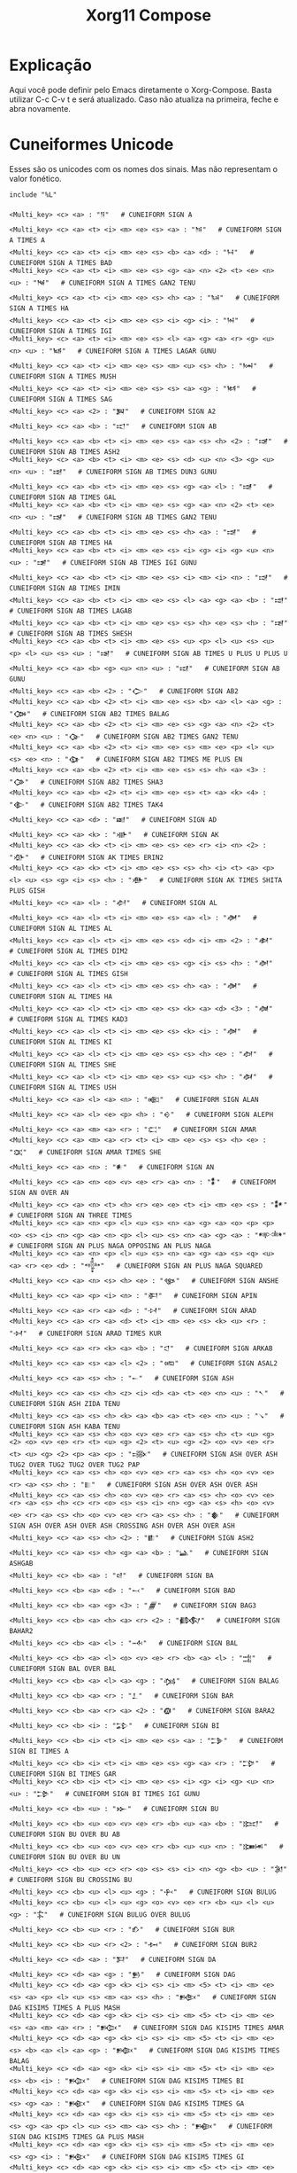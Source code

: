 #+title: Xorg11 Compose
#+property: header-args:shell :tangle ~/.XCompose
* Explicação 
Aqui você pode definir pelo Emacs diretamente o Xorg-Compose. Basta utilizar C-c C-v t e será atualizado. Caso não atualiza na primeira, feche e abra novamente.
* Cuneiformes Unicode
Esses são os unicodes com os nomes dos sinais. Mas não representam o valor fonético. 
#+BEGIN_SRC shell
include "%L"

<Multi_key> <c> <a> : "𒀀"   # CUNEIFORM SIGN A
<Multi_key> <c> <a> <t> <i> <m> <e> <s> <a> : "𒀁"   # CUNEIFORM SIGN A TIMES A
<Multi_key> <c> <a> <t> <i> <m> <e> <s> <b> <a> <d> : "𒀂"   # CUNEIFORM SIGN A TIMES BAD
<Multi_key> <c> <a> <t> <i> <m> <e> <s> <g> <a> <n> <2> <t> <e> <n> <u> : "𒀃"   # CUNEIFORM SIGN A TIMES GAN2 TENU
<Multi_key> <c> <a> <t> <i> <m> <e> <s> <h> <a> : "𒀄"   # CUNEIFORM SIGN A TIMES HA
<Multi_key> <c> <a> <t> <i> <m> <e> <s> <i> <g> <i> : "𒀅"   # CUNEIFORM SIGN A TIMES IGI
<Multi_key> <c> <a> <t> <i> <m> <e> <s> <l> <a> <g> <a> <r> <g> <u> <n> <u> : "𒀆"   # CUNEIFORM SIGN A TIMES LAGAR GUNU
<Multi_key> <c> <a> <t> <i> <m> <e> <s> <m> <u> <s> <h> : "𒀇"   # CUNEIFORM SIGN A TIMES MUSH
<Multi_key> <c> <a> <t> <i> <m> <e> <s> <s> <a> <g> : "𒀈"   # CUNEIFORM SIGN A TIMES SAG
<Multi_key> <c> <a> <2> : "𒀉"   # CUNEIFORM SIGN A2
<Multi_key> <c> <a> <b> : "𒀊"   # CUNEIFORM SIGN AB
<Multi_key> <c> <a> <b> <t> <i> <m> <e> <s> <a> <s> <h> <2> : "𒀋"   # CUNEIFORM SIGN AB TIMES ASH2
<Multi_key> <c> <a> <b> <t> <i> <m> <e> <s> <d> <u> <n> <3> <g> <u> <n> <u> : "𒀌"   # CUNEIFORM SIGN AB TIMES DUN3 GUNU
<Multi_key> <c> <a> <b> <t> <i> <m> <e> <s> <g> <a> <l> : "𒀍"   # CUNEIFORM SIGN AB TIMES GAL
<Multi_key> <c> <a> <b> <t> <i> <m> <e> <s> <g> <a> <n> <2> <t> <e> <n> <u> : "𒀎"   # CUNEIFORM SIGN AB TIMES GAN2 TENU
<Multi_key> <c> <a> <b> <t> <i> <m> <e> <s> <h> <a> : "𒀏"   # CUNEIFORM SIGN AB TIMES HA
<Multi_key> <c> <a> <b> <t> <i> <m> <e> <s> <i> <g> <i> <g> <u> <n> <u> : "𒀐"   # CUNEIFORM SIGN AB TIMES IGI GUNU
<Multi_key> <c> <a> <b> <t> <i> <m> <e> <s> <i> <m> <i> <n> : "𒀑"   # CUNEIFORM SIGN AB TIMES IMIN
<Multi_key> <c> <a> <b> <t> <i> <m> <e> <s> <l> <a> <g> <a> <b> : "𒀒"   # CUNEIFORM SIGN AB TIMES LAGAB
<Multi_key> <c> <a> <b> <t> <i> <m> <e> <s> <s> <h> <e> <s> <h> : "𒀓"   # CUNEIFORM SIGN AB TIMES SHESH
<Multi_key> <c> <a> <b> <t> <i> <m> <e> <s> <u> <p> <l> <u> <s> <u> <p> <l> <u> <s> <u> : "𒀔"   # CUNEIFORM SIGN AB TIMES U PLUS U PLUS U
<Multi_key> <c> <a> <b> <g> <u> <n> <u> : "𒀕"   # CUNEIFORM SIGN AB GUNU
<Multi_key> <c> <a> <b> <2> : "𒀖"   # CUNEIFORM SIGN AB2
<Multi_key> <c> <a> <b> <2> <t> <i> <m> <e> <s> <b> <a> <l> <a> <g> : "𒀗"   # CUNEIFORM SIGN AB2 TIMES BALAG
<Multi_key> <c> <a> <b> <2> <t> <i> <m> <e> <s> <g> <a> <n> <2> <t> <e> <n> <u> : "𒀘"   # CUNEIFORM SIGN AB2 TIMES GAN2 TENU
<Multi_key> <c> <a> <b> <2> <t> <i> <m> <e> <s> <m> <e> <p> <l> <u> <s> <e> <n> : "𒀙"   # CUNEIFORM SIGN AB2 TIMES ME PLUS EN
<Multi_key> <c> <a> <b> <2> <t> <i> <m> <e> <s> <s> <h> <a> <3> : "𒀚"   # CUNEIFORM SIGN AB2 TIMES SHA3
<Multi_key> <c> <a> <b> <2> <t> <i> <m> <e> <s> <t> <a> <k> <4> : "𒀛"   # CUNEIFORM SIGN AB2 TIMES TAK4
<Multi_key> <c> <a> <d> : "𒀜"   # CUNEIFORM SIGN AD
<Multi_key> <c> <a> <k> : "𒀝"   # CUNEIFORM SIGN AK
<Multi_key> <c> <a> <k> <t> <i> <m> <e> <s> <e> <r> <i> <n> <2> : "𒀞"   # CUNEIFORM SIGN AK TIMES ERIN2
<Multi_key> <c> <a> <k> <t> <i> <m> <e> <s> <s> <h> <i> <t> <a> <p> <l> <u> <s> <g> <i> <s> <h> : "𒀟"   # CUNEIFORM SIGN AK TIMES SHITA PLUS GISH
<Multi_key> <c> <a> <l> : "𒀠"   # CUNEIFORM SIGN AL
<Multi_key> <c> <a> <l> <t> <i> <m> <e> <s> <a> <l> : "𒀡"   # CUNEIFORM SIGN AL TIMES AL
<Multi_key> <c> <a> <l> <t> <i> <m> <e> <s> <d> <i> <m> <2> : "𒀢"   # CUNEIFORM SIGN AL TIMES DIM2
<Multi_key> <c> <a> <l> <t> <i> <m> <e> <s> <g> <i> <s> <h> : "𒀣"   # CUNEIFORM SIGN AL TIMES GISH
<Multi_key> <c> <a> <l> <t> <i> <m> <e> <s> <h> <a> : "𒀤"   # CUNEIFORM SIGN AL TIMES HA
<Multi_key> <c> <a> <l> <t> <i> <m> <e> <s> <k> <a> <d> <3> : "𒀥"   # CUNEIFORM SIGN AL TIMES KAD3
<Multi_key> <c> <a> <l> <t> <i> <m> <e> <s> <k> <i> : "𒀦"   # CUNEIFORM SIGN AL TIMES KI
<Multi_key> <c> <a> <l> <t> <i> <m> <e> <s> <s> <h> <e> : "𒀧"   # CUNEIFORM SIGN AL TIMES SHE
<Multi_key> <c> <a> <l> <t> <i> <m> <e> <s> <u> <s> <h> : "𒀨"   # CUNEIFORM SIGN AL TIMES USH
<Multi_key> <c> <a> <l> <a> <n> : "𒀩"   # CUNEIFORM SIGN ALAN
<Multi_key> <c> <a> <l> <e> <p> <h> : "𒀪"   # CUNEIFORM SIGN ALEPH
<Multi_key> <c> <a> <m> <a> <r> : "𒀫"   # CUNEIFORM SIGN AMAR
<Multi_key> <c> <a> <m> <a> <r> <t> <i> <m> <e> <s> <s> <h> <e> : "𒀬"   # CUNEIFORM SIGN AMAR TIMES SHE
<Multi_key> <c> <a> <n> : "𒀭"   # CUNEIFORM SIGN AN
<Multi_key> <c> <a> <n> <o> <v> <e> <r> <a> <n> : "𒀮"   # CUNEIFORM SIGN AN OVER AN
<Multi_key> <c> <a> <n> <t> <h> <r> <e> <e> <t> <i> <m> <e> <s> : "𒀯"   # CUNEIFORM SIGN AN THREE TIMES
<Multi_key> <c> <a> <n> <p> <l> <u> <s> <n> <a> <g> <a> <o> <p> <p> <o> <s> <i> <n> <g> <a> <n> <p> <l> <u> <s> <n> <a> <g> <a> : "𒀰"   # CUNEIFORM SIGN AN PLUS NAGA OPPOSING AN PLUS NAGA
<Multi_key> <c> <a> <n> <p> <l> <u> <s> <n> <a> <g> <a> <s> <q> <u> <a> <r> <e> <d> : "𒀱"   # CUNEIFORM SIGN AN PLUS NAGA SQUARED
<Multi_key> <c> <a> <n> <s> <h> <e> : "𒀲"   # CUNEIFORM SIGN ANSHE
<Multi_key> <c> <a> <p> <i> <n> : "𒀳"   # CUNEIFORM SIGN APIN
<Multi_key> <c> <a> <r> <a> <d> : "𒀴"   # CUNEIFORM SIGN ARAD
<Multi_key> <c> <a> <r> <a> <d> <t> <i> <m> <e> <s> <k> <u> <r> : "𒀵"   # CUNEIFORM SIGN ARAD TIMES KUR
<Multi_key> <c> <a> <r> <k> <a> <b> : "𒀶"   # CUNEIFORM SIGN ARKAB
<Multi_key> <c> <a> <s> <a> <l> <2> : "𒀷"   # CUNEIFORM SIGN ASAL2
<Multi_key> <c> <a> <s> <h> : "𒀸"   # CUNEIFORM SIGN ASH
<Multi_key> <c> <a> <s> <h> <z> <i> <d> <a> <t> <e> <n> <u> : "𒀹"   # CUNEIFORM SIGN ASH ZIDA TENU
<Multi_key> <c> <a> <s> <h> <k> <a> <b> <a> <t> <e> <n> <u> : "𒀺"   # CUNEIFORM SIGN ASH KABA TENU
<Multi_key> <c> <a> <s> <h> <o> <v> <e> <r> <a> <s> <h> <t> <u> <g> <2> <o> <v> <e> <r> <t> <u> <g> <2> <t> <u> <g> <2> <o> <v> <e> <r> <t> <u> <g> <2> <p> <a> <p> : "𒀻"   # CUNEIFORM SIGN ASH OVER ASH TUG2 OVER TUG2 TUG2 OVER TUG2 PAP
<Multi_key> <c> <a> <s> <h> <o> <v> <e> <r> <a> <s> <h> <o> <v> <e> <r> <a> <s> <h> : "𒀼"   # CUNEIFORM SIGN ASH OVER ASH OVER ASH
<Multi_key> <c> <a> <s> <h> <o> <v> <e> <r> <a> <s> <h> <o> <v> <e> <r> <a> <s> <h> <c> <r> <o> <s> <s> <i> <n> <g> <a> <s> <h> <o> <v> <e> <r> <a> <s> <h> <o> <v> <e> <r> <a> <s> <h> : "𒀽"   # CUNEIFORM SIGN ASH OVER ASH OVER ASH CROSSING ASH OVER ASH OVER ASH
<Multi_key> <c> <a> <s> <h> <2> : "𒀾"   # CUNEIFORM SIGN ASH2
<Multi_key> <c> <a> <s> <h> <g> <a> <b> : "𒀿"   # CUNEIFORM SIGN ASHGAB
<Multi_key> <c> <b> <a> : "𒁀"   # CUNEIFORM SIGN BA
<Multi_key> <c> <b> <a> <d> : "𒁁"   # CUNEIFORM SIGN BAD
<Multi_key> <c> <b> <a> <g> <3> : "𒁂"   # CUNEIFORM SIGN BAG3
<Multi_key> <c> <b> <a> <h> <a> <r> <2> : "𒁃"   # CUNEIFORM SIGN BAHAR2
<Multi_key> <c> <b> <a> <l> : "𒁄"   # CUNEIFORM SIGN BAL
<Multi_key> <c> <b> <a> <l> <o> <v> <e> <r> <b> <a> <l> : "𒁅"   # CUNEIFORM SIGN BAL OVER BAL
<Multi_key> <c> <b> <a> <l> <a> <g> : "𒁆"   # CUNEIFORM SIGN BALAG
<Multi_key> <c> <b> <a> <r> : "𒁇"   # CUNEIFORM SIGN BAR
<Multi_key> <c> <b> <a> <r> <a> <2> : "𒁈"   # CUNEIFORM SIGN BARA2
<Multi_key> <c> <b> <i> : "𒁉"   # CUNEIFORM SIGN BI
<Multi_key> <c> <b> <i> <t> <i> <m> <e> <s> <a> : "𒁊"   # CUNEIFORM SIGN BI TIMES A
<Multi_key> <c> <b> <i> <t> <i> <m> <e> <s> <g> <a> <r> : "𒁋"   # CUNEIFORM SIGN BI TIMES GAR
<Multi_key> <c> <b> <i> <t> <i> <m> <e> <s> <i> <g> <i> <g> <u> <n> <u> : "𒁌"   # CUNEIFORM SIGN BI TIMES IGI GUNU
<Multi_key> <c> <b> <u> : "𒁍"   # CUNEIFORM SIGN BU
<Multi_key> <c> <b> <u> <o> <v> <e> <r> <b> <u> <a> <b> : "𒁎"   # CUNEIFORM SIGN BU OVER BU AB
<Multi_key> <c> <b> <u> <o> <v> <e> <r> <b> <u> <u> <n> : "𒁏"   # CUNEIFORM SIGN BU OVER BU UN
<Multi_key> <c> <b> <u> <c> <r> <o> <s> <s> <i> <n> <g> <b> <u> : "𒁐"   # CUNEIFORM SIGN BU CROSSING BU
<Multi_key> <c> <b> <u> <l> <u> <g> : "𒁑"   # CUNEIFORM SIGN BULUG
<Multi_key> <c> <b> <u> <l> <u> <g> <o> <v> <e> <r> <b> <u> <l> <u> <g> : "𒁒"   # CUNEIFORM SIGN BULUG OVER BULUG
<Multi_key> <c> <b> <u> <r> : "𒁓"   # CUNEIFORM SIGN BUR
<Multi_key> <c> <b> <u> <r> <2> : "𒁔"   # CUNEIFORM SIGN BUR2
<Multi_key> <c> <d> <a> : "𒁕"   # CUNEIFORM SIGN DA
<Multi_key> <c> <d> <a> <g> : "𒁖"   # CUNEIFORM SIGN DAG
<Multi_key> <c> <d> <a> <g> <k> <i> <s> <i> <m> <5> <t> <i> <m> <e> <s> <a> <p> <l> <u> <s> <m> <a> <s> <h> : "𒁗"   # CUNEIFORM SIGN DAG KISIM5 TIMES A PLUS MASH
<Multi_key> <c> <d> <a> <g> <k> <i> <s> <i> <m> <5> <t> <i> <m> <e> <s> <a> <m> <a> <r> : "𒁘"   # CUNEIFORM SIGN DAG KISIM5 TIMES AMAR
<Multi_key> <c> <d> <a> <g> <k> <i> <s> <i> <m> <5> <t> <i> <m> <e> <s> <b> <a> <l> <a> <g> : "𒁙"   # CUNEIFORM SIGN DAG KISIM5 TIMES BALAG
<Multi_key> <c> <d> <a> <g> <k> <i> <s> <i> <m> <5> <t> <i> <m> <e> <s> <b> <i> : "𒁚"   # CUNEIFORM SIGN DAG KISIM5 TIMES BI
<Multi_key> <c> <d> <a> <g> <k> <i> <s> <i> <m> <5> <t> <i> <m> <e> <s> <g> <a> : "𒁛"   # CUNEIFORM SIGN DAG KISIM5 TIMES GA
<Multi_key> <c> <d> <a> <g> <k> <i> <s> <i> <m> <5> <t> <i> <m> <e> <s> <g> <a> <p> <l> <u> <s> <m> <a> <s> <h> : "𒁜"   # CUNEIFORM SIGN DAG KISIM5 TIMES GA PLUS MASH
<Multi_key> <c> <d> <a> <g> <k> <i> <s> <i> <m> <5> <t> <i> <m> <e> <s> <g> <i> : "𒁝"   # CUNEIFORM SIGN DAG KISIM5 TIMES GI
<Multi_key> <c> <d> <a> <g> <k> <i> <s> <i> <m> <5> <t> <i> <m> <e> <s> <g> <i> <r> <2> : "𒁞"   # CUNEIFORM SIGN DAG KISIM5 TIMES GIR2
<Multi_key> <c> <d> <a> <g> <k> <i> <s> <i> <m> <5> <t> <i> <m> <e> <s> <g> <u> <d> : "𒁟"   # CUNEIFORM SIGN DAG KISIM5 TIMES GUD
<Multi_key> <c> <d> <a> <g> <k> <i> <s> <i> <m> <5> <t> <i> <m> <e> <s> <h> <a> : "𒁠"   # CUNEIFORM SIGN DAG KISIM5 TIMES HA
<Multi_key> <c> <d> <a> <g> <k> <i> <s> <i> <m> <5> <t> <i> <m> <e> <s> <i> <r> : "𒁡"   # CUNEIFORM SIGN DAG KISIM5 TIMES IR
<Multi_key> <c> <d> <a> <g> <k> <i> <s> <i> <m> <5> <t> <i> <m> <e> <s> <i> <r> <p> <l> <u> <s> <l> <u> : "𒁢"   # CUNEIFORM SIGN DAG KISIM5 TIMES IR PLUS LU
<Multi_key> <c> <d> <a> <g> <k> <i> <s> <i> <m> <5> <t> <i> <m> <e> <s> <k> <a> <k> : "𒁣"   # CUNEIFORM SIGN DAG KISIM5 TIMES KAK
<Multi_key> <c> <d> <a> <g> <k> <i> <s> <i> <m> <5> <t> <i> <m> <e> <s> <l> <a> : "𒁤"   # CUNEIFORM SIGN DAG KISIM5 TIMES LA
<Multi_key> <c> <d> <a> <g> <k> <i> <s> <i> <m> <5> <t> <i> <m> <e> <s> <l> <u> : "𒁥"   # CUNEIFORM SIGN DAG KISIM5 TIMES LU
<Multi_key> <c> <d> <a> <g> <k> <i> <s> <i> <m> <5> <t> <i> <m> <e> <s> <l> <u> <p> <l> <u> <s> <m> <a> <s> <h> <2> : "𒁦"   # CUNEIFORM SIGN DAG KISIM5 TIMES LU PLUS MASH2
<Multi_key> <c> <d> <a> <g> <k> <i> <s> <i> <m> <5> <t> <i> <m> <e> <s> <l> <u> <m> : "𒁧"   # CUNEIFORM SIGN DAG KISIM5 TIMES LUM
<Multi_key> <c> <d> <a> <g> <k> <i> <s> <i> <m> <5> <t> <i> <m> <e> <s> <n> <e> : "𒁨"   # CUNEIFORM SIGN DAG KISIM5 TIMES NE
<Multi_key> <c> <d> <a> <g> <k> <i> <s> <i> <m> <5> <t> <i> <m> <e> <s> <p> <a> <p> <p> <l> <u> <s> <p> <a> <p> : "𒁩"   # CUNEIFORM SIGN DAG KISIM5 TIMES PAP PLUS PAP
<Multi_key> <c> <d> <a> <g> <k> <i> <s> <i> <m> <5> <t> <i> <m> <e> <s> <s> <i> : "𒁪"   # CUNEIFORM SIGN DAG KISIM5 TIMES SI
<Multi_key> <c> <d> <a> <g> <k> <i> <s> <i> <m> <5> <t> <i> <m> <e> <s> <t> <a> <k> <4> : "𒁫"   # CUNEIFORM SIGN DAG KISIM5 TIMES TAK4
<Multi_key> <c> <d> <a> <g> <k> <i> <s> <i> <m> <5> <t> <i> <m> <e> <s> <u> <2> <p> <l> <u> <s> <g> <i> <r> <2> : "𒁬"   # CUNEIFORM SIGN DAG KISIM5 TIMES U2 PLUS GIR2
<Multi_key> <c> <d> <a> <g> <k> <i> <s> <i> <m> <5> <t> <i> <m> <e> <s> <u> <s> <h> : "𒁭"   # CUNEIFORM SIGN DAG KISIM5 TIMES USH
<Multi_key> <c> <d> <a> <m> : "𒁮"   # CUNEIFORM SIGN DAM
<Multi_key> <c> <d> <a> <r> : "𒁯"   # CUNEIFORM SIGN DAR
<Multi_key> <c> <d> <a> <r> <a> <3> : "𒁰"   # CUNEIFORM SIGN DARA3
<Multi_key> <c> <d> <a> <r> <a> <4> : "𒁱"   # CUNEIFORM SIGN DARA4
<Multi_key> <c> <d> <i> : "𒁲"   # CUNEIFORM SIGN DI
<Multi_key> <c> <d> <i> <b> : "𒁳"   # CUNEIFORM SIGN DIB
<Multi_key> <c> <d> <i> <m> : "𒁴"   # CUNEIFORM SIGN DIM
<Multi_key> <c> <d> <i> <m> <t> <i> <m> <e> <s> <s> <h> <e> : "𒁵"   # CUNEIFORM SIGN DIM TIMES SHE
<Multi_key> <c> <d> <i> <m> <2> : "𒁶"   # CUNEIFORM SIGN DIM2
<Multi_key> <c> <d> <i> <n> : "𒁷"   # CUNEIFORM SIGN DIN
<Multi_key> <c> <d> <i> <n> <k> <a> <s> <k> <a> <l> <u> <g> <u> <n> <u> <d> <i> <s> <h> : "𒁸"   # CUNEIFORM SIGN DIN KASKAL U GUNU DISH
<Multi_key> <c> <d> <i> <s> <h> : "𒁹"   # CUNEIFORM SIGN DISH
<Multi_key> <c> <d> <u> : "𒁺"   # CUNEIFORM SIGN DU
<Multi_key> <c> <d> <u> <o> <v> <e> <r> <d> <u> : "𒁻"   # CUNEIFORM SIGN DU OVER DU
<Multi_key> <c> <d> <u> <g> <u> <n> <u> : "𒁼"   # CUNEIFORM SIGN DU GUNU
<Multi_key> <c> <d> <u> <s> <h> <e> <s> <h> <i> <g> : "𒁽"   # CUNEIFORM SIGN DU SHESHIG
<Multi_key> <c> <d> <u> <b> : "𒁾"   # CUNEIFORM SIGN DUB
<Multi_key> <c> <d> <u> <b> <t> <i> <m> <e> <s> <e> <s> <h> <2> : "𒁿"   # CUNEIFORM SIGN DUB TIMES ESH2
<Multi_key> <c> <d> <u> <b> <2> : "𒂀"   # CUNEIFORM SIGN DUB2
<Multi_key> <c> <d> <u> <g> : "𒂁"   # CUNEIFORM SIGN DUG
<Multi_key> <c> <d> <u> <g> <u> <d> : "𒂂"   # CUNEIFORM SIGN DUGUD
<Multi_key> <c> <d> <u> <h> : "𒂃"   # CUNEIFORM SIGN DUH
<Multi_key> <c> <d> <u> <n> : "𒂄"   # CUNEIFORM SIGN DUN
<Multi_key> <c> <d> <u> <n> <3> : "𒂅"   # CUNEIFORM SIGN DUN3
<Multi_key> <c> <d> <u> <n> <3> <g> <u> <n> <u> : "𒂆"   # CUNEIFORM SIGN DUN3 GUNU
<Multi_key> <c> <d> <u> <n> <3> <g> <u> <n> <u> <g> <u> <n> <u> : "𒂇"   # CUNEIFORM SIGN DUN3 GUNU GUNU
<Multi_key> <c> <d> <u> <n> <4> : "𒂈"   # CUNEIFORM SIGN DUN4
<Multi_key> <c> <d> <u> <r> <2> : "𒂉"   # CUNEIFORM SIGN DUR2
<Multi_key> <c> <e> : "𒂊"   # CUNEIFORM SIGN E
<Multi_key> <c> <e> <t> <i> <m> <e> <s> <p> <a> <p> : "𒂋"   # CUNEIFORM SIGN E TIMES PAP
<Multi_key> <c> <e> <o> <v> <e> <r> <e> <n> <u> <n> <o> <v> <e> <r> <n> <u> <n> : "𒂌"   # CUNEIFORM SIGN E OVER E NUN OVER NUN
<Multi_key> <c> <e> <2> : "𒂍"   # CUNEIFORM SIGN E2
<Multi_key> <c> <e> <2> <t> <i> <m> <e> <s> <a> <p> <l> <u> <s> <h> <a> <p> <l> <u> <s> <d> <a> : "𒂎"   # CUNEIFORM SIGN E2 TIMES A PLUS HA PLUS DA
<Multi_key> <c> <e> <2> <t> <i> <m> <e> <s> <g> <a> <r> : "𒂏"   # CUNEIFORM SIGN E2 TIMES GAR
<Multi_key> <c> <e> <2> <t> <i> <m> <e> <s> <m> <i> : "𒂐"   # CUNEIFORM SIGN E2 TIMES MI
<Multi_key> <c> <e> <2> <t> <i> <m> <e> <s> <s> <a> <l> : "𒂑"   # CUNEIFORM SIGN E2 TIMES SAL
<Multi_key> <c> <e> <2> <t> <i> <m> <e> <s> <s> <h> <e> : "𒂒"   # CUNEIFORM SIGN E2 TIMES SHE
<Multi_key> <c> <e> <2> <t> <i> <m> <e> <s> <u> : "𒂓"   # CUNEIFORM SIGN E2 TIMES U
<Multi_key> <c> <e> <d> <i> <n> : "𒂔"   # CUNEIFORM SIGN EDIN
<Multi_key> <c> <e> <g> <i> <r> : "𒂕"   # CUNEIFORM SIGN EGIR
<Multi_key> <c> <e> <l> : "𒂖"   # CUNEIFORM SIGN EL
<Multi_key> <c> <e> <n> : "𒂗"   # CUNEIFORM SIGN EN
<Multi_key> <c> <e> <n> <t> <i> <m> <e> <s> <g> <a> <n> <2> : "𒂘"   # CUNEIFORM SIGN EN TIMES GAN2
<Multi_key> <c> <e> <n> <t> <i> <m> <e> <s> <g> <a> <n> <2> <t> <e> <n> <u> : "𒂙"   # CUNEIFORM SIGN EN TIMES GAN2 TENU
<Multi_key> <c> <e> <n> <t> <i> <m> <e> <s> <m> <e> : "𒂚"   # CUNEIFORM SIGN EN TIMES ME
<Multi_key> <c> <e> <n> <c> <r> <o> <s> <s> <i> <n> <g> <e> <n> : "𒂛"   # CUNEIFORM SIGN EN CROSSING EN
<Multi_key> <c> <e> <n> <o> <p> <p> <o> <s> <i> <n> <g> <e> <n> : "𒂜"   # CUNEIFORM SIGN EN OPPOSING EN
<Multi_key> <c> <e> <n> <s> <q> <u> <a> <r> <e> <d> : "𒂝"   # CUNEIFORM SIGN EN SQUARED
<Multi_key> <c> <e> <r> <e> <n> : "𒂞"   # CUNEIFORM SIGN EREN
<Multi_key> <c> <e> <r> <i> <n> <2> : "𒂟"   # CUNEIFORM SIGN ERIN2
<Multi_key> <c> <e> <s> <h> <2> : "𒂠"   # CUNEIFORM SIGN ESH2
<Multi_key> <c> <e> <z> <e> <n> : "𒂡"   # CUNEIFORM SIGN EZEN
<Multi_key> <c> <e> <z> <e> <n> <t> <i> <m> <e> <s> <a> : "𒂢"   # CUNEIFORM SIGN EZEN TIMES A
<Multi_key> <c> <e> <z> <e> <n> <t> <i> <m> <e> <s> <a> <p> <l> <u> <s> <l> <a> <l> : "𒂣"   # CUNEIFORM SIGN EZEN TIMES A PLUS LAL
<Multi_key> <c> <e> <z> <e> <n> <t> <i> <m> <e> <s> <a> <p> <l> <u> <s> <l> <a> <l> <t> <i> <m> <e> <s> <l> <a> <l> : "𒂤"   # CUNEIFORM SIGN EZEN TIMES A PLUS LAL TIMES LAL
<Multi_key> <c> <e> <z> <e> <n> <t> <i> <m> <e> <s> <a> <n> : "𒂥"   # CUNEIFORM SIGN EZEN TIMES AN
<Multi_key> <c> <e> <z> <e> <n> <t> <i> <m> <e> <s> <b> <a> <d> : "𒂦"   # CUNEIFORM SIGN EZEN TIMES BAD
<Multi_key> <c> <e> <z> <e> <n> <t> <i> <m> <e> <s> <d> <u> <n> <3> <g> <u> <n> <u> : "𒂧"   # CUNEIFORM SIGN EZEN TIMES DUN3 GUNU
<Multi_key> <c> <e> <z> <e> <n> <t> <i> <m> <e> <s> <d> <u> <n> <3> <g> <u> <n> <u> <g> <u> <n> <u> : "𒂨"   # CUNEIFORM SIGN EZEN TIMES DUN3 GUNU GUNU
<Multi_key> <c> <e> <z> <e> <n> <t> <i> <m> <e> <s> <h> <a> : "𒂩"   # CUNEIFORM SIGN EZEN TIMES HA
<Multi_key> <c> <e> <z> <e> <n> <t> <i> <m> <e> <s> <h> <a> <g> <u> <n> <u> : "𒂪"   # CUNEIFORM SIGN EZEN TIMES HA GUNU
<Multi_key> <c> <e> <z> <e> <n> <t> <i> <m> <e> <s> <i> <g> <i> <g> <u> <n> <u> : "𒂫"   # CUNEIFORM SIGN EZEN TIMES IGI GUNU
<Multi_key> <c> <e> <z> <e> <n> <t> <i> <m> <e> <s> <k> <a> <s> <k> <a> <l> : "𒂬"   # CUNEIFORM SIGN EZEN TIMES KASKAL
<Multi_key> <c> <e> <z> <e> <n> <t> <i> <m> <e> <s> <k> <a> <s> <k> <a> <l> <s> <q> <u> <a> <r> <e> <d> : "𒂭"   # CUNEIFORM SIGN EZEN TIMES KASKAL SQUARED
<Multi_key> <c> <e> <z> <e> <n> <t> <i> <m> <e> <s> <k> <u> <3> : "𒂮"   # CUNEIFORM SIGN EZEN TIMES KU3
<Multi_key> <c> <e> <z> <e> <n> <t> <i> <m> <e> <s> <l> <a> : "𒂯"   # CUNEIFORM SIGN EZEN TIMES LA
<Multi_key> <c> <e> <z> <e> <n> <t> <i> <m> <e> <s> <l> <a> <l> <t> <i> <m> <e> <s> <l> <a> <l> : "𒂰"   # CUNEIFORM SIGN EZEN TIMES LAL TIMES LAL
<Multi_key> <c> <e> <z> <e> <n> <t> <i> <m> <e> <s> <l> <i> : "𒂱"   # CUNEIFORM SIGN EZEN TIMES LI
<Multi_key> <c> <e> <z> <e> <n> <t> <i> <m> <e> <s> <l> <u> : "𒂲"   # CUNEIFORM SIGN EZEN TIMES LU
<Multi_key> <c> <e> <z> <e> <n> <t> <i> <m> <e> <s> <u> <2> : "𒂳"   # CUNEIFORM SIGN EZEN TIMES U2
<Multi_key> <c> <e> <z> <e> <n> <t> <i> <m> <e> <s> <u> <d> : "𒂴"   # CUNEIFORM SIGN EZEN TIMES UD
<Multi_key> <c> <g> <a> : "𒂵"   # CUNEIFORM SIGN GA
<Multi_key> <c> <g> <a> <g> <u> <n> <u> : "𒂶"   # CUNEIFORM SIGN GA GUNU
<Multi_key> <c> <g> <a> <2> : "𒂷"   # CUNEIFORM SIGN GA2
<Multi_key> <c> <g> <a> <2> <t> <i> <m> <e> <s> <a> <p> <l> <u> <s> <d> <a> <p> <l> <u> <s> <h> <a> : "𒂸"   # CUNEIFORM SIGN GA2 TIMES A PLUS DA PLUS HA
<Multi_key> <c> <g> <a> <2> <t> <i> <m> <e> <s> <a> <p> <l> <u> <s> <h> <a> : "𒂹"   # CUNEIFORM SIGN GA2 TIMES A PLUS HA
<Multi_key> <c> <g> <a> <2> <t> <i> <m> <e> <s> <a> <p> <l> <u> <s> <i> <g> <i> : "𒂺"   # CUNEIFORM SIGN GA2 TIMES A PLUS IGI
<Multi_key> <c> <g> <a> <2> <t> <i> <m> <e> <s> <a> <b> <2> <t> <e> <n> <u> <p> <l> <u> <s> <t> <a> <b> : "𒂻"   # CUNEIFORM SIGN GA2 TIMES AB2 TENU PLUS TAB
<Multi_key> <c> <g> <a> <2> <t> <i> <m> <e> <s> <a> <n> : "𒂼"   # CUNEIFORM SIGN GA2 TIMES AN
<Multi_key> <c> <g> <a> <2> <t> <i> <m> <e> <s> <a> <s> <h> : "𒂽"   # CUNEIFORM SIGN GA2 TIMES ASH
<Multi_key> <c> <g> <a> <2> <t> <i> <m> <e> <s> <a> <s> <h> <2> <p> <l> <u> <s> <g> <a> <l> : "𒂾"   # CUNEIFORM SIGN GA2 TIMES ASH2 PLUS GAL
<Multi_key> <c> <g> <a> <2> <t> <i> <m> <e> <s> <b> <a> <d> : "𒂿"   # CUNEIFORM SIGN GA2 TIMES BAD
<Multi_key> <c> <g> <a> <2> <t> <i> <m> <e> <s> <b> <a> <r> <p> <l> <u> <s> <r> <a> : "𒃀"   # CUNEIFORM SIGN GA2 TIMES BAR PLUS RA
<Multi_key> <c> <g> <a> <2> <t> <i> <m> <e> <s> <b> <u> <r> : "𒃁"   # CUNEIFORM SIGN GA2 TIMES BUR
<Multi_key> <c> <g> <a> <2> <t> <i> <m> <e> <s> <b> <u> <r> <p> <l> <u> <s> <r> <a> : "𒃂"   # CUNEIFORM SIGN GA2 TIMES BUR PLUS RA
<Multi_key> <c> <g> <a> <2> <t> <i> <m> <e> <s> <d> <a> : "𒃃"   # CUNEIFORM SIGN GA2 TIMES DA
<Multi_key> <c> <g> <a> <2> <t> <i> <m> <e> <s> <d> <i> : "𒃄"   # CUNEIFORM SIGN GA2 TIMES DI
<Multi_key> <c> <g> <a> <2> <t> <i> <m> <e> <s> <d> <i> <m> <t> <i> <m> <e> <s> <s> <h> <e> : "𒃅"   # CUNEIFORM SIGN GA2 TIMES DIM TIMES SHE
<Multi_key> <c> <g> <a> <2> <t> <i> <m> <e> <s> <d> <u> <b> : "𒃆"   # CUNEIFORM SIGN GA2 TIMES DUB
<Multi_key> <c> <g> <a> <2> <t> <i> <m> <e> <s> <e> <l> : "𒃇"   # CUNEIFORM SIGN GA2 TIMES EL
<Multi_key> <c> <g> <a> <2> <t> <i> <m> <e> <s> <e> <l> <p> <l> <u> <s> <l> <a> : "𒃈"   # CUNEIFORM SIGN GA2 TIMES EL PLUS LA
<Multi_key> <c> <g> <a> <2> <t> <i> <m> <e> <s> <e> <n> : "𒃉"   # CUNEIFORM SIGN GA2 TIMES EN
<Multi_key> <c> <g> <a> <2> <t> <i> <m> <e> <s> <e> <n> <t> <i> <m> <e> <s> <g> <a> <n> <2> <t> <e> <n> <u> : "𒃊"   # CUNEIFORM SIGN GA2 TIMES EN TIMES GAN2 TENU
<Multi_key> <c> <g> <a> <2> <t> <i> <m> <e> <s> <g> <a> <n> <2> <t> <e> <n> <u> : "𒃋"   # CUNEIFORM SIGN GA2 TIMES GAN2 TENU
<Multi_key> <c> <g> <a> <2> <t> <i> <m> <e> <s> <g> <a> <r> : "𒃌"   # CUNEIFORM SIGN GA2 TIMES GAR
<Multi_key> <c> <g> <a> <2> <t> <i> <m> <e> <s> <g> <i> : "𒃍"   # CUNEIFORM SIGN GA2 TIMES GI
<Multi_key> <c> <g> <a> <2> <t> <i> <m> <e> <s> <g> <i> <4> : "𒃎"   # CUNEIFORM SIGN GA2 TIMES GI4
<Multi_key> <c> <g> <a> <2> <t> <i> <m> <e> <s> <g> <i> <4> <p> <l> <u> <s> <a> : "𒃏"   # CUNEIFORM SIGN GA2 TIMES GI4 PLUS A
<Multi_key> <c> <g> <a> <2> <t> <i> <m> <e> <s> <g> <i> <r> <2> <p> <l> <u> <s> <s> <u> : "𒃐"   # CUNEIFORM SIGN GA2 TIMES GIR2 PLUS SU
<Multi_key> <c> <g> <a> <2> <t> <i> <m> <e> <s> <h> <a> <p> <l> <u> <s> <l> <u> <p> <l> <u> <s> <e> <s> <h> <2> : "𒃑"   # CUNEIFORM SIGN GA2 TIMES HA PLUS LU PLUS ESH2
<Multi_key> <c> <g> <a> <2> <t> <i> <m> <e> <s> <h> <a> <l> : "𒃒"   # CUNEIFORM SIGN GA2 TIMES HAL
<Multi_key> <c> <g> <a> <2> <t> <i> <m> <e> <s> <h> <a> <l> <p> <l> <u> <s> <l> <a> : "𒃓"   # CUNEIFORM SIGN GA2 TIMES HAL PLUS LA
<Multi_key> <c> <g> <a> <2> <t> <i> <m> <e> <s> <h> <i> <p> <l> <u> <s> <l> <i> : "𒃔"   # CUNEIFORM SIGN GA2 TIMES HI PLUS LI
<Multi_key> <c> <g> <a> <2> <t> <i> <m> <e> <s> <h> <u> <b> <2> : "𒃕"   # CUNEIFORM SIGN GA2 TIMES HUB2
<Multi_key> <c> <g> <a> <2> <t> <i> <m> <e> <s> <i> <g> <i> <g> <u> <n> <u> : "𒃖"   # CUNEIFORM SIGN GA2 TIMES IGI GUNU
<Multi_key> <c> <g> <a> <2> <t> <i> <m> <e> <s> <i> <s> <h> <p> <l> <u> <s> <h> <u> <p> <l> <u> <s> <a> <s> <h> : "𒃗"   # CUNEIFORM SIGN GA2 TIMES ISH PLUS HU PLUS ASH
<Multi_key> <c> <g> <a> <2> <t> <i> <m> <e> <s> <k> <a> <k> : "𒃘"   # CUNEIFORM SIGN GA2 TIMES KAK
<Multi_key> <c> <g> <a> <2> <t> <i> <m> <e> <s> <k> <a> <s> <k> <a> <l> : "𒃙"   # CUNEIFORM SIGN GA2 TIMES KASKAL
<Multi_key> <c> <g> <a> <2> <t> <i> <m> <e> <s> <k> <i> <d> : "𒃚"   # CUNEIFORM SIGN GA2 TIMES KID
<Multi_key> <c> <g> <a> <2> <t> <i> <m> <e> <s> <k> <i> <d> <p> <l> <u> <s> <l> <a> <l> : "𒃛"   # CUNEIFORM SIGN GA2 TIMES KID PLUS LAL
<Multi_key> <c> <g> <a> <2> <t> <i> <m> <e> <s> <k> <u> <3> <p> <l> <u> <s> <a> <n> : "𒃜"   # CUNEIFORM SIGN GA2 TIMES KU3 PLUS AN
<Multi_key> <c> <g> <a> <2> <t> <i> <m> <e> <s> <l> <a> : "𒃝"   # CUNEIFORM SIGN GA2 TIMES LA
<Multi_key> <c> <g> <a> <2> <t> <i> <m> <e> <s> <m> <e> <p> <l> <u> <s> <e> <n> : "𒃞"   # CUNEIFORM SIGN GA2 TIMES ME PLUS EN
<Multi_key> <c> <g> <a> <2> <t> <i> <m> <e> <s> <m> <i> : "𒃟"   # CUNEIFORM SIGN GA2 TIMES MI
<Multi_key> <c> <g> <a> <2> <t> <i> <m> <e> <s> <n> <u> <n> : "𒃠"   # CUNEIFORM SIGN GA2 TIMES NUN
<Multi_key> <c> <g> <a> <2> <t> <i> <m> <e> <s> <n> <u> <n> <o> <v> <e> <r> <n> <u> <n> : "𒃡"   # CUNEIFORM SIGN GA2 TIMES NUN OVER NUN
<Multi_key> <c> <g> <a> <2> <t> <i> <m> <e> <s> <p> <a> : "𒃢"   # CUNEIFORM SIGN GA2 TIMES PA
<Multi_key> <c> <g> <a> <2> <t> <i> <m> <e> <s> <s> <a> <l> : "𒃣"   # CUNEIFORM SIGN GA2 TIMES SAL
<Multi_key> <c> <g> <a> <2> <t> <i> <m> <e> <s> <s> <a> <r> : "𒃤"   # CUNEIFORM SIGN GA2 TIMES SAR
<Multi_key> <c> <g> <a> <2> <t> <i> <m> <e> <s> <s> <h> <e> : "𒃥"   # CUNEIFORM SIGN GA2 TIMES SHE
<Multi_key> <c> <g> <a> <2> <t> <i> <m> <e> <s> <s> <h> <e> <p> <l> <u> <s> <t> <u> <r> : "𒃦"   # CUNEIFORM SIGN GA2 TIMES SHE PLUS TUR
<Multi_key> <c> <g> <a> <2> <t> <i> <m> <e> <s> <s> <h> <i> <d> : "𒃧"   # CUNEIFORM SIGN GA2 TIMES SHID
<Multi_key> <c> <g> <a> <2> <t> <i> <m> <e> <s> <s> <u> <m> : "𒃨"   # CUNEIFORM SIGN GA2 TIMES SUM
<Multi_key> <c> <g> <a> <2> <t> <i> <m> <e> <s> <t> <a> <k> <4> : "𒃩"   # CUNEIFORM SIGN GA2 TIMES TAK4
<Multi_key> <c> <g> <a> <2> <t> <i> <m> <e> <s> <u> : "𒃪"   # CUNEIFORM SIGN GA2 TIMES U
<Multi_key> <c> <g> <a> <2> <t> <i> <m> <e> <s> <u> <d> : "𒃫"   # CUNEIFORM SIGN GA2 TIMES UD
<Multi_key> <c> <g> <a> <2> <t> <i> <m> <e> <s> <u> <d> <p> <l> <u> <s> <d> <u> : "𒃬"   # CUNEIFORM SIGN GA2 TIMES UD PLUS DU
<Multi_key> <c> <g> <a> <2> <o> <v> <e> <r> <g> <a> <2> : "𒃭"   # CUNEIFORM SIGN GA2 OVER GA2
<Multi_key> <c> <g> <a> <b> <a> : "𒃮"   # CUNEIFORM SIGN GABA
<Multi_key> <c> <g> <a> <b> <a> <c> <r> <o> <s> <s> <i> <n> <g> <g> <a> <b> <a> : "𒃯"   # CUNEIFORM SIGN GABA CROSSING GABA
<Multi_key> <c> <g> <a> <d> : "𒃰"   # CUNEIFORM SIGN GAD
<Multi_key> <c> <g> <a> <d> <o> <v> <e> <r> <g> <a> <d> <g> <a> <r> <o> <v> <e> <r> <g> <a> <r> : "𒃱"   # CUNEIFORM SIGN GAD OVER GAD GAR OVER GAR
<Multi_key> <c> <g> <a> <l> : "𒃲"   # CUNEIFORM SIGN GAL
<Multi_key> <c> <g> <a> <l> <g> <a> <d> <o> <v> <e> <r> <g> <a> <d> <g> <a> <r> <o> <v> <e> <r> <g> <a> <r> : "𒃳"   # CUNEIFORM SIGN GAL GAD OVER GAD GAR OVER GAR
<Multi_key> <c> <g> <a> <l> <a> <m> : "𒃴"   # CUNEIFORM SIGN GALAM
<Multi_key> <c> <g> <a> <m> : "𒃵"   # CUNEIFORM SIGN GAM
<Multi_key> <c> <g> <a> <n> : "𒃶"   # CUNEIFORM SIGN GAN
<Multi_key> <c> <g> <a> <n> <2> : "𒃷"   # CUNEIFORM SIGN GAN2
<Multi_key> <c> <g> <a> <n> <2> <t> <e> <n> <u> : "𒃸"   # CUNEIFORM SIGN GAN2 TENU
<Multi_key> <c> <g> <a> <n> <2> <o> <v> <e> <r> <g> <a> <n> <2> : "𒃹"   # CUNEIFORM SIGN GAN2 OVER GAN2
<Multi_key> <c> <g> <a> <n> <2> <c> <r> <o> <s> <s> <i> <n> <g> <g> <a> <n> <2> : "𒃺"   # CUNEIFORM SIGN GAN2 CROSSING GAN2
<Multi_key> <c> <g> <a> <r> : "𒃻"   # CUNEIFORM SIGN GAR
<Multi_key> <c> <g> <a> <r> <3> : "𒃼"   # CUNEIFORM SIGN GAR3
<Multi_key> <c> <g> <a> <s> <h> <a> <n> : "𒃽"   # CUNEIFORM SIGN GASHAN
<Multi_key> <c> <g> <e> <s> <h> <t> <i> <n> : "𒃾"   # CUNEIFORM SIGN GESHTIN
<Multi_key> <c> <g> <e> <s> <h> <t> <i> <n> <t> <i> <m> <e> <s> <k> <u> <r> : "𒃿"   # CUNEIFORM SIGN GESHTIN TIMES KUR
<Multi_key> <c> <g> <i> : "𒄀"   # CUNEIFORM SIGN GI
<Multi_key> <c> <g> <i> <t> <i> <m> <e> <s> <e> : "𒄁"   # CUNEIFORM SIGN GI TIMES E
<Multi_key> <c> <g> <i> <t> <i> <m> <e> <s> <u> : "𒄂"   # CUNEIFORM SIGN GI TIMES U
<Multi_key> <c> <g> <i> <c> <r> <o> <s> <s> <i> <n> <g> <g> <i> : "𒄃"   # CUNEIFORM SIGN GI CROSSING GI
<Multi_key> <c> <g> <i> <4> : "𒄄"   # CUNEIFORM SIGN GI4
<Multi_key> <c> <g> <i> <4> <o> <v> <e> <r> <g> <i> <4> : "𒄅"   # CUNEIFORM SIGN GI4 OVER GI4
<Multi_key> <c> <g> <i> <4> <c> <r> <o> <s> <s> <i> <n> <g> <g> <i> <4> : "𒄆"   # CUNEIFORM SIGN GI4 CROSSING GI4
<Multi_key> <c> <g> <i> <d> <i> <m> : "𒄇"   # CUNEIFORM SIGN GIDIM
<Multi_key> <c> <g> <i> <r> <2> : "𒄈"   # CUNEIFORM SIGN GIR2
<Multi_key> <c> <g> <i> <r> <2> <g> <u> <n> <u> : "𒄉"   # CUNEIFORM SIGN GIR2 GUNU
<Multi_key> <c> <g> <i> <r> <3> : "𒄊"   # CUNEIFORM SIGN GIR3
<Multi_key> <c> <g> <i> <r> <3> <t> <i> <m> <e> <s> <a> <p> <l> <u> <s> <i> <g> <i> : "𒄋"   # CUNEIFORM SIGN GIR3 TIMES A PLUS IGI
<Multi_key> <c> <g> <i> <r> <3> <t> <i> <m> <e> <s> <g> <a> <n> <2> <t> <e> <n> <u> : "𒄌"   # CUNEIFORM SIGN GIR3 TIMES GAN2 TENU
<Multi_key> <c> <g> <i> <r> <3> <t> <i> <m> <e> <s> <i> <g> <i> : "𒄍"   # CUNEIFORM SIGN GIR3 TIMES IGI
<Multi_key> <c> <g> <i> <r> <3> <t> <i> <m> <e> <s> <l> <u> <p> <l> <u> <s> <i> <g> <i> : "𒄎"   # CUNEIFORM SIGN GIR3 TIMES LU PLUS IGI
<Multi_key> <c> <g> <i> <r> <3> <t> <i> <m> <e> <s> <p> <a> : "𒄏"   # CUNEIFORM SIGN GIR3 TIMES PA
<Multi_key> <c> <g> <i> <s> <a> <l> : "𒄐"   # CUNEIFORM SIGN GISAL
<Multi_key> <c> <g> <i> <s> <h> : "𒄑"   # CUNEIFORM SIGN GISH
<Multi_key> <c> <g> <i> <s> <h> <c> <r> <o> <s> <s> <i> <n> <g> <g> <i> <s> <h> : "𒄒"   # CUNEIFORM SIGN GISH CROSSING GISH
<Multi_key> <c> <g> <i> <s> <h> <t> <i> <m> <e> <s> <b> <a> <d> : "𒄓"   # CUNEIFORM SIGN GISH TIMES BAD
<Multi_key> <c> <g> <i> <s> <h> <t> <i> <m> <e> <s> <t> <a> <k> <4> : "𒄔"   # CUNEIFORM SIGN GISH TIMES TAK4
<Multi_key> <c> <g> <i> <s> <h> <t> <e> <n> <u> : "𒄕"   # CUNEIFORM SIGN GISH TENU
<Multi_key> <c> <g> <u> : "𒄖"   # CUNEIFORM SIGN GU
<Multi_key> <c> <g> <u> <c> <r> <o> <s> <s> <i> <n> <g> <g> <u> : "𒄗"   # CUNEIFORM SIGN GU CROSSING GU
<Multi_key> <c> <g> <u> <2> : "𒄘"   # CUNEIFORM SIGN GU2
<Multi_key> <c> <g> <u> <2> <t> <i> <m> <e> <s> <k> <a> <k> : "𒄙"   # CUNEIFORM SIGN GU2 TIMES KAK
<Multi_key> <c> <g> <u> <2> <t> <i> <m> <e> <s> <k> <a> <k> <t> <i> <m> <e> <s> <i> <g> <i> <g> <u> <n> <u> : "𒄚"   # CUNEIFORM SIGN GU2 TIMES KAK TIMES IGI GUNU
<Multi_key> <c> <g> <u> <2> <t> <i> <m> <e> <s> <n> <u> <n> : "𒄛"   # CUNEIFORM SIGN GU2 TIMES NUN
<Multi_key> <c> <g> <u> <2> <t> <i> <m> <e> <s> <s> <a> <l> <p> <l> <u> <s> <t> <u> <g> <2> : "𒄜"   # CUNEIFORM SIGN GU2 TIMES SAL PLUS TUG2
<Multi_key> <c> <g> <u> <2> <g> <u> <n> <u> : "𒄝"   # CUNEIFORM SIGN GU2 GUNU
<Multi_key> <c> <g> <u> <d> : "𒄞"   # CUNEIFORM SIGN GUD
<Multi_key> <c> <g> <u> <d> <t> <i> <m> <e> <s> <a> <p> <l> <u> <s> <k> <u> <r> : "𒄟"   # CUNEIFORM SIGN GUD TIMES A PLUS KUR
<Multi_key> <c> <g> <u> <d> <t> <i> <m> <e> <s> <k> <u> <r> : "𒄠"   # CUNEIFORM SIGN GUD TIMES KUR
<Multi_key> <c> <g> <u> <d> <o> <v> <e> <r> <g> <u> <d> <l> <u> <g> <a> <l> : "𒄡"   # CUNEIFORM SIGN GUD OVER GUD LUGAL
<Multi_key> <c> <g> <u> <l> : "𒄢"   # CUNEIFORM SIGN GUL
<Multi_key> <c> <g> <u> <m> : "𒄣"   # CUNEIFORM SIGN GUM
<Multi_key> <c> <g> <u> <m> <t> <i> <m> <e> <s> <s> <h> <e> : "𒄤"   # CUNEIFORM SIGN GUM TIMES SHE
<Multi_key> <c> <g> <u> <r> : "𒄥"   # CUNEIFORM SIGN GUR
<Multi_key> <c> <g> <u> <r> <7> : "𒄦"   # CUNEIFORM SIGN GUR7
<Multi_key> <c> <g> <u> <r> <u> <n> : "𒄧"   # CUNEIFORM SIGN GURUN
<Multi_key> <c> <g> <u> <r> <u> <s> <h> : "𒄨"   # CUNEIFORM SIGN GURUSH
<Multi_key> <c> <h> <a> : "𒄩"   # CUNEIFORM SIGN HA
<Multi_key> <c> <h> <a> <t> <e> <n> <u> : "𒄪"   # CUNEIFORM SIGN HA TENU
<Multi_key> <c> <h> <a> <g> <u> <n> <u> : "𒄫"   # CUNEIFORM SIGN HA GUNU
<Multi_key> <c> <h> <a> <l> : "𒄬"   # CUNEIFORM SIGN HAL
<Multi_key> <c> <h> <i> : "𒄭"   # CUNEIFORM SIGN HI
<Multi_key> <c> <h> <i> <t> <i> <m> <e> <s> <a> <s> <h> : "𒄮"   # CUNEIFORM SIGN HI TIMES ASH
<Multi_key> <c> <h> <i> <t> <i> <m> <e> <s> <a> <s> <h> <2> : "𒄯"   # CUNEIFORM SIGN HI TIMES ASH2
<Multi_key> <c> <h> <i> <t> <i> <m> <e> <s> <b> <a> <d> : "𒄰"   # CUNEIFORM SIGN HI TIMES BAD
<Multi_key> <c> <h> <i> <t> <i> <m> <e> <s> <d> <i> <s> <h> : "𒄱"   # CUNEIFORM SIGN HI TIMES DISH
<Multi_key> <c> <h> <i> <t> <i> <m> <e> <s> <g> <a> <d> : "𒄲"   # CUNEIFORM SIGN HI TIMES GAD
<Multi_key> <c> <h> <i> <t> <i> <m> <e> <s> <k> <i> <n> : "𒄳"   # CUNEIFORM SIGN HI TIMES KIN
<Multi_key> <c> <h> <i> <t> <i> <m> <e> <s> <n> <u> <n> : "𒄴"   # CUNEIFORM SIGN HI TIMES NUN
<Multi_key> <c> <h> <i> <t> <i> <m> <e> <s> <s> <h> <e> : "𒄵"   # CUNEIFORM SIGN HI TIMES SHE
<Multi_key> <c> <h> <i> <t> <i> <m> <e> <s> <u> : "𒄶"   # CUNEIFORM SIGN HI TIMES U
<Multi_key> <c> <h> <u> : "𒄷"   # CUNEIFORM SIGN HU
<Multi_key> <c> <h> <u> <b> <2> : "𒄸"   # CUNEIFORM SIGN HUB2
<Multi_key> <c> <h> <u> <b> <2> <t> <i> <m> <e> <s> <a> <n> : "𒄹"   # CUNEIFORM SIGN HUB2 TIMES AN
<Multi_key> <c> <h> <u> <b> <2> <t> <i> <m> <e> <s> <h> <a> <l> : "𒄺"   # CUNEIFORM SIGN HUB2 TIMES HAL
<Multi_key> <c> <h> <u> <b> <2> <t> <i> <m> <e> <s> <k> <a> <s> <k> <a> <l> : "𒄻"   # CUNEIFORM SIGN HUB2 TIMES KASKAL
<Multi_key> <c> <h> <u> <b> <2> <t> <i> <m> <e> <s> <l> <i> <s> <h> : "𒄼"   # CUNEIFORM SIGN HUB2 TIMES LISH
<Multi_key> <c> <h> <u> <b> <2> <t> <i> <m> <e> <s> <u> <d> : "𒄽"   # CUNEIFORM SIGN HUB2 TIMES UD
<Multi_key> <c> <h> <u> <l> <2> : "𒄾"   # CUNEIFORM SIGN HUL2
<Multi_key> <c> <i> : "𒄿"   # CUNEIFORM SIGN I
<Multi_key> <c> <i> <a> : "𒅀"   # CUNEIFORM SIGN I A
<Multi_key> <c> <i> <b> : "𒅁"   # CUNEIFORM SIGN IB
<Multi_key> <c> <i> <d> <i> <m> : "𒅂"   # CUNEIFORM SIGN IDIM
<Multi_key> <c> <i> <d> <i> <m> <o> <v> <e> <r> <i> <d> <i> <m> <b> <u> <r> : "𒅃"   # CUNEIFORM SIGN IDIM OVER IDIM BUR
<Multi_key> <c> <i> <d> <i> <m> <o> <v> <e> <r> <i> <d> <i> <m> <s> <q> <u> <a> <r> <e> <d> : "𒅄"   # CUNEIFORM SIGN IDIM OVER IDIM SQUARED
<Multi_key> <c> <i> <g> : "𒅅"   # CUNEIFORM SIGN IG
<Multi_key> <c> <i> <g> <i> : "𒅆"   # CUNEIFORM SIGN IGI
<Multi_key> <c> <i> <g> <i> <d> <i> <b> : "𒅇"   # CUNEIFORM SIGN IGI DIB
<Multi_key> <c> <i> <g> <i> <r> <i> : "𒅈"   # CUNEIFORM SIGN IGI RI
<Multi_key> <c> <i> <g> <i> <o> <v> <e> <r> <i> <g> <i> <s> <h> <i> <r> <o> <v> <e> <r> <s> <h> <i> <r> <u> <d> <o> <v> <e> <r> <u> <d> : "𒅉"   # CUNEIFORM SIGN IGI OVER IGI SHIR OVER SHIR UD OVER UD
<Multi_key> <c> <i> <g> <i> <g> <u> <n> <u> : "𒅊"   # CUNEIFORM SIGN IGI GUNU
<Multi_key> <c> <i> <l> : "𒅋"   # CUNEIFORM SIGN IL
<Multi_key> <c> <i> <l> <t> <i> <m> <e> <s> <g> <a> <n> <2> <t> <e> <n> <u> : "𒅌"   # CUNEIFORM SIGN IL TIMES GAN2 TENU
<Multi_key> <c> <i> <l> <2> : "𒅍"   # CUNEIFORM SIGN IL2
<Multi_key> <c> <i> <m> : "𒅎"   # CUNEIFORM SIGN IM
<Multi_key> <c> <i> <m> <t> <i> <m> <e> <s> <t> <a> <k> <4> : "𒅏"   # CUNEIFORM SIGN IM TIMES TAK4
<Multi_key> <c> <i> <m> <c> <r> <o> <s> <s> <i> <n> <g> <i> <m> : "𒅐"   # CUNEIFORM SIGN IM CROSSING IM
<Multi_key> <c> <i> <m> <o> <p> <p> <o> <s> <i> <n> <g> <i> <m> : "𒅑"   # CUNEIFORM SIGN IM OPPOSING IM
<Multi_key> <c> <i> <m> <s> <q> <u> <a> <r> <e> <d> : "𒅒"   # CUNEIFORM SIGN IM SQUARED
<Multi_key> <c> <i> <m> <i> <n> : "𒅓"   # CUNEIFORM SIGN IMIN
<Multi_key> <c> <i> <n> : "𒅔"   # CUNEIFORM SIGN IN
<Multi_key> <c> <i> <r> : "𒅕"   # CUNEIFORM SIGN IR
<Multi_key> <c> <i> <s> <h> : "𒅖"   # CUNEIFORM SIGN ISH
<Multi_key> <c> <k> <a> : "𒅗"   # CUNEIFORM SIGN KA
<Multi_key> <c> <k> <a> <t> <i> <m> <e> <s> <a> : "𒅘"   # CUNEIFORM SIGN KA TIMES A
<Multi_key> <c> <k> <a> <t> <i> <m> <e> <s> <a> <d> : "𒅙"   # CUNEIFORM SIGN KA TIMES AD
<Multi_key> <c> <k> <a> <t> <i> <m> <e> <s> <a> <d> <p> <l> <u> <s> <k> <u> <3> : "𒅚"   # CUNEIFORM SIGN KA TIMES AD PLUS KU3
<Multi_key> <c> <k> <a> <t> <i> <m> <e> <s> <a> <s> <h> <2> : "𒅛"   # CUNEIFORM SIGN KA TIMES ASH2
<Multi_key> <c> <k> <a> <t> <i> <m> <e> <s> <b> <a> <d> : "𒅜"   # CUNEIFORM SIGN KA TIMES BAD
<Multi_key> <c> <k> <a> <t> <i> <m> <e> <s> <b> <a> <l> <a> <g> : "𒅝"   # CUNEIFORM SIGN KA TIMES BALAG
<Multi_key> <c> <k> <a> <t> <i> <m> <e> <s> <b> <a> <r> : "𒅞"   # CUNEIFORM SIGN KA TIMES BAR
<Multi_key> <c> <k> <a> <t> <i> <m> <e> <s> <b> <i> : "𒅟"   # CUNEIFORM SIGN KA TIMES BI
<Multi_key> <c> <k> <a> <t> <i> <m> <e> <s> <e> <r> <i> <n> <2> : "𒅠"   # CUNEIFORM SIGN KA TIMES ERIN2
<Multi_key> <c> <k> <a> <t> <i> <m> <e> <s> <e> <s> <h> <2> : "𒅡"   # CUNEIFORM SIGN KA TIMES ESH2
<Multi_key> <c> <k> <a> <t> <i> <m> <e> <s> <g> <a> : "𒅢"   # CUNEIFORM SIGN KA TIMES GA
<Multi_key> <c> <k> <a> <t> <i> <m> <e> <s> <g> <a> <l> : "𒅣"   # CUNEIFORM SIGN KA TIMES GAL
<Multi_key> <c> <k> <a> <t> <i> <m> <e> <s> <g> <a> <n> <2> <t> <e> <n> <u> : "𒅤"   # CUNEIFORM SIGN KA TIMES GAN2 TENU
<Multi_key> <c> <k> <a> <t> <i> <m> <e> <s> <g> <a> <r> : "𒅥"   # CUNEIFORM SIGN KA TIMES GAR
<Multi_key> <c> <k> <a> <t> <i> <m> <e> <s> <g> <a> <r> <p> <l> <u> <s> <s> <h> <a> <3> <p> <l> <u> <s> <a> : "𒅦"   # CUNEIFORM SIGN KA TIMES GAR PLUS SHA3 PLUS A
<Multi_key> <c> <k> <a> <t> <i> <m> <e> <s> <g> <i> : "𒅧"   # CUNEIFORM SIGN KA TIMES GI
<Multi_key> <c> <k> <a> <t> <i> <m> <e> <s> <g> <i> <r> <2> : "𒅨"   # CUNEIFORM SIGN KA TIMES GIR2
<Multi_key> <c> <k> <a> <t> <i> <m> <e> <s> <g> <i> <s> <h> <p> <l> <u> <s> <s> <a> <r> : "𒅩"   # CUNEIFORM SIGN KA TIMES GISH PLUS SAR
<Multi_key> <c> <k> <a> <t> <i> <m> <e> <s> <g> <i> <s> <h> <c> <r> <o> <s> <s> <i> <n> <g> <g> <i> <s> <h> : "𒅪"   # CUNEIFORM SIGN KA TIMES GISH CROSSING GISH
<Multi_key> <c> <k> <a> <t> <i> <m> <e> <s> <g> <u> : "𒅫"   # CUNEIFORM SIGN KA TIMES GU
<Multi_key> <c> <k> <a> <t> <i> <m> <e> <s> <g> <u> <r> <7> : "𒅬"   # CUNEIFORM SIGN KA TIMES GUR7
<Multi_key> <c> <k> <a> <t> <i> <m> <e> <s> <i> <g> <i> : "𒅭"   # CUNEIFORM SIGN KA TIMES IGI
<Multi_key> <c> <k> <a> <t> <i> <m> <e> <s> <i> <m> : "𒅮"   # CUNEIFORM SIGN KA TIMES IM
<Multi_key> <c> <k> <a> <t> <i> <m> <e> <s> <k> <a> <k> : "𒅯"   # CUNEIFORM SIGN KA TIMES KAK
<Multi_key> <c> <k> <a> <t> <i> <m> <e> <s> <k> <i> : "𒅰"   # CUNEIFORM SIGN KA TIMES KI
<Multi_key> <c> <k> <a> <t> <i> <m> <e> <s> <k> <i> <d> : "𒅱"   # CUNEIFORM SIGN KA TIMES KID
<Multi_key> <c> <k> <a> <t> <i> <m> <e> <s> <l> <i> : "𒅲"   # CUNEIFORM SIGN KA TIMES LI
<Multi_key> <c> <k> <a> <t> <i> <m> <e> <s> <l> <u> : "𒅳"   # CUNEIFORM SIGN KA TIMES LU
<Multi_key> <c> <k> <a> <t> <i> <m> <e> <s> <m> <e> : "𒅴"   # CUNEIFORM SIGN KA TIMES ME
<Multi_key> <c> <k> <a> <t> <i> <m> <e> <s> <m> <e> <p> <l> <u> <s> <d> <u> : "𒅵"   # CUNEIFORM SIGN KA TIMES ME PLUS DU
<Multi_key> <c> <k> <a> <t> <i> <m> <e> <s> <m> <e> <p> <l> <u> <s> <g> <i> : "𒅶"   # CUNEIFORM SIGN KA TIMES ME PLUS GI
<Multi_key> <c> <k> <a> <t> <i> <m> <e> <s> <m> <e> <p> <l> <u> <s> <t> <e> : "𒅷"   # CUNEIFORM SIGN KA TIMES ME PLUS TE
<Multi_key> <c> <k> <a> <t> <i> <m> <e> <s> <m> <i> : "𒅸"   # CUNEIFORM SIGN KA TIMES MI
<Multi_key> <c> <k> <a> <t> <i> <m> <e> <s> <m> <i> <p> <l> <u> <s> <n> <u> <n> <u> <z> : "𒅹"   # CUNEIFORM SIGN KA TIMES MI PLUS NUNUZ
<Multi_key> <c> <k> <a> <t> <i> <m> <e> <s> <n> <e> : "𒅺"   # CUNEIFORM SIGN KA TIMES NE
<Multi_key> <c> <k> <a> <t> <i> <m> <e> <s> <n> <u> <n> : "𒅻"   # CUNEIFORM SIGN KA TIMES NUN
<Multi_key> <c> <k> <a> <t> <i> <m> <e> <s> <p> <i> : "𒅼"   # CUNEIFORM SIGN KA TIMES PI
<Multi_key> <c> <k> <a> <t> <i> <m> <e> <s> <r> <u> : "𒅽"   # CUNEIFORM SIGN KA TIMES RU
<Multi_key> <c> <k> <a> <t> <i> <m> <e> <s> <s> <a> : "𒅾"   # CUNEIFORM SIGN KA TIMES SA
<Multi_key> <c> <k> <a> <t> <i> <m> <e> <s> <s> <a> <r> : "𒅿"   # CUNEIFORM SIGN KA TIMES SAR
<Multi_key> <c> <k> <a> <t> <i> <m> <e> <s> <s> <h> <a> : "𒆀"   # CUNEIFORM SIGN KA TIMES SHA
<Multi_key> <c> <k> <a> <t> <i> <m> <e> <s> <s> <h> <e> : "𒆁"   # CUNEIFORM SIGN KA TIMES SHE
<Multi_key> <c> <k> <a> <t> <i> <m> <e> <s> <s> <h> <i> <d> : "𒆂"   # CUNEIFORM SIGN KA TIMES SHID
<Multi_key> <c> <k> <a> <t> <i> <m> <e> <s> <s> <h> <u> : "𒆃"   # CUNEIFORM SIGN KA TIMES SHU
<Multi_key> <c> <k> <a> <t> <i> <m> <e> <s> <s> <i> <g> : "𒆄"   # CUNEIFORM SIGN KA TIMES SIG
<Multi_key> <c> <k> <a> <t> <i> <m> <e> <s> <s> <u> <h> <u> <r> : "𒆅"   # CUNEIFORM SIGN KA TIMES SUHUR
<Multi_key> <c> <k> <a> <t> <i> <m> <e> <s> <t> <a> <r> : "𒆆"   # CUNEIFORM SIGN KA TIMES TAR
<Multi_key> <c> <k> <a> <t> <i> <m> <e> <s> <u> : "𒆇"   # CUNEIFORM SIGN KA TIMES U
<Multi_key> <c> <k> <a> <t> <i> <m> <e> <s> <u> <2> : "𒆈"   # CUNEIFORM SIGN KA TIMES U2
<Multi_key> <c> <k> <a> <t> <i> <m> <e> <s> <u> <d> : "𒆉"   # CUNEIFORM SIGN KA TIMES UD
<Multi_key> <c> <k> <a> <t> <i> <m> <e> <s> <u> <m> <u> <m> <t> <i> <m> <e> <s> <p> <a> : "𒆊"   # CUNEIFORM SIGN KA TIMES UMUM TIMES PA
<Multi_key> <c> <k> <a> <t> <i> <m> <e> <s> <u> <s> <h> : "𒆋"   # CUNEIFORM SIGN KA TIMES USH
<Multi_key> <c> <k> <a> <t> <i> <m> <e> <s> <z> <i> : "𒆌"   # CUNEIFORM SIGN KA TIMES ZI
<Multi_key> <c> <k> <a> <2> : "𒆍"   # CUNEIFORM SIGN KA2
<Multi_key> <c> <k> <a> <2> <c> <r> <o> <s> <s> <i> <n> <g> <k> <a> <2> : "𒆎"   # CUNEIFORM SIGN KA2 CROSSING KA2
<Multi_key> <c> <k> <a> <b> : "𒆏"   # CUNEIFORM SIGN KAB
<Multi_key> <c> <k> <a> <d> <2> : "𒆐"   # CUNEIFORM SIGN KAD2
<Multi_key> <c> <k> <a> <d> <3> : "𒆑"   # CUNEIFORM SIGN KAD3
<Multi_key> <c> <k> <a> <d> <4> : "𒆒"   # CUNEIFORM SIGN KAD4
<Multi_key> <c> <k> <a> <d> <5> : "𒆓"   # CUNEIFORM SIGN KAD5
<Multi_key> <c> <k> <a> <d> <5> <o> <v> <e> <r> <k> <a> <d> <5> : "𒆔"   # CUNEIFORM SIGN KAD5 OVER KAD5
<Multi_key> <c> <k> <a> <k> : "𒆕"   # CUNEIFORM SIGN KAK
<Multi_key> <c> <k> <a> <k> <t> <i> <m> <e> <s> <i> <g> <i> <g> <u> <n> <u> : "𒆖"   # CUNEIFORM SIGN KAK TIMES IGI GUNU
<Multi_key> <c> <k> <a> <l> : "𒆗"   # CUNEIFORM SIGN KAL
<Multi_key> <c> <k> <a> <l> <t> <i> <m> <e> <s> <b> <a> <d> : "𒆘"   # CUNEIFORM SIGN KAL TIMES BAD
<Multi_key> <c> <k> <a> <l> <c> <r> <o> <s> <s> <i> <n> <g> <k> <a> <l> : "𒆙"   # CUNEIFORM SIGN KAL CROSSING KAL
<Multi_key> <c> <k> <a> <m> <2> : "𒆚"   # CUNEIFORM SIGN KAM2
<Multi_key> <c> <k> <a> <m> <4> : "𒆛"   # CUNEIFORM SIGN KAM4
<Multi_key> <c> <k> <a> <s> <k> <a> <l> : "𒆜"   # CUNEIFORM SIGN KASKAL
<Multi_key> <c> <k> <a> <s> <k> <a> <l> <l> <a> <g> <a> <b> <t> <i> <m> <e> <s> <u> <o> <v> <e> <r> <l> <a> <g> <a> <b> <t> <i> <m> <e> <s> <u> : "𒆝"   # CUNEIFORM SIGN KASKAL LAGAB TIMES U OVER LAGAB TIMES U
<Multi_key> <c> <k> <a> <s> <k> <a> <l> <o> <v> <e> <r> <k> <a> <s> <k> <a> <l> <l> <a> <g> <a> <b> <t> <i> <m> <e> <s> <u> <o> <v> <e> <r> <l> <a> <g> <a> <b> <t> <i> <m> <e> <s> <u> : "𒆞"   # CUNEIFORM SIGN KASKAL OVER KASKAL LAGAB TIMES U OVER LAGAB TIMES U
<Multi_key> <c> <k> <e> <s> <h> <2> : "𒆟"   # CUNEIFORM SIGN KESH2
<Multi_key> <c> <k> <i> : "𒆠"   # CUNEIFORM SIGN KI
<Multi_key> <c> <k> <i> <t> <i> <m> <e> <s> <b> <a> <d> : "𒆡"   # CUNEIFORM SIGN KI TIMES BAD
<Multi_key> <c> <k> <i> <t> <i> <m> <e> <s> <u> : "𒆢"   # CUNEIFORM SIGN KI TIMES U
<Multi_key> <c> <k> <i> <t> <i> <m> <e> <s> <u> <d> : "𒆣"   # CUNEIFORM SIGN KI TIMES UD
<Multi_key> <c> <k> <i> <d> : "𒆤"   # CUNEIFORM SIGN KID
<Multi_key> <c> <k> <i> <n> : "𒆥"   # CUNEIFORM SIGN KIN
<Multi_key> <c> <k> <i> <s> <a> <l> : "𒆦"   # CUNEIFORM SIGN KISAL
<Multi_key> <c> <k> <i> <s> <h> : "𒆧"   # CUNEIFORM SIGN KISH
<Multi_key> <c> <k> <i> <s> <i> <m> <5> : "𒆨"   # CUNEIFORM SIGN KISIM5
<Multi_key> <c> <k> <i> <s> <i> <m> <5> <o> <v> <e> <r> <k> <i> <s> <i> <m> <5> : "𒆩"   # CUNEIFORM SIGN KISIM5 OVER KISIM5
<Multi_key> <c> <k> <u> : "𒆪"   # CUNEIFORM SIGN KU
<Multi_key> <c> <k> <u> <o> <v> <e> <r> <h> <i> <t> <i> <m> <e> <s> <a> <s> <h> <2> <k> <u> <o> <v> <e> <r> <h> <i> <t> <i> <m> <e> <s> <a> <s> <h> <2> : "𒆫"   # CUNEIFORM SIGN KU OVER HI TIMES ASH2 KU OVER HI TIMES ASH2
<Multi_key> <c> <k> <u> <3> : "𒆬"   # CUNEIFORM SIGN KU3
<Multi_key> <c> <k> <u> <4> : "𒆭"   # CUNEIFORM SIGN KU4
<Multi_key> <c> <k> <u> <4> <v> <a> <r> <i> <a> <n> <t> <f> <o> <r> <m> : "𒆮"   # CUNEIFORM SIGN KU4 VARIANT FORM
<Multi_key> <c> <k> <u> <7> : "𒆯"   # CUNEIFORM SIGN KU7
<Multi_key> <c> <k> <u> <l> : "𒆰"   # CUNEIFORM SIGN KUL
<Multi_key> <c> <k> <u> <l> <g> <u> <n> <u> : "𒆱"   # CUNEIFORM SIGN KUL GUNU
<Multi_key> <c> <k> <u> <n> : "𒆲"   # CUNEIFORM SIGN KUN
<Multi_key> <c> <k> <u> <r> : "𒆳"   # CUNEIFORM SIGN KUR
<Multi_key> <c> <k> <u> <r> <o> <p> <p> <o> <s> <i> <n> <g> <k> <u> <r> : "𒆴"   # CUNEIFORM SIGN KUR OPPOSING KUR
<Multi_key> <c> <k> <u> <s> <h> <u> <2> : "𒆵"   # CUNEIFORM SIGN KUSHU2
<Multi_key> <c> <k> <w> <u> <3> <1> <8> : "𒆶"   # CUNEIFORM SIGN KWU318
<Multi_key> <c> <l> <a> : "𒆷"   # CUNEIFORM SIGN LA
<Multi_key> <c> <l> <a> <g> <a> <b> : "𒆸"   # CUNEIFORM SIGN LAGAB
<Multi_key> <c> <l> <a> <g> <a> <b> <t> <i> <m> <e> <s> <a> : "𒆹"   # CUNEIFORM SIGN LAGAB TIMES A
<Multi_key> <c> <l> <a> <g> <a> <b> <t> <i> <m> <e> <s> <a> <p> <l> <u> <s> <d> <a> <p> <l> <u> <s> <h> <a> : "𒆺"   # CUNEIFORM SIGN LAGAB TIMES A PLUS DA PLUS HA
<Multi_key> <c> <l> <a> <g> <a> <b> <t> <i> <m> <e> <s> <a> <p> <l> <u> <s> <g> <a> <r> : "𒆻"   # CUNEIFORM SIGN LAGAB TIMES A PLUS GAR
<Multi_key> <c> <l> <a> <g> <a> <b> <t> <i> <m> <e> <s> <a> <p> <l> <u> <s> <l> <a> <l> : "𒆼"   # CUNEIFORM SIGN LAGAB TIMES A PLUS LAL
<Multi_key> <c> <l> <a> <g> <a> <b> <t> <i> <m> <e> <s> <a> <l> : "𒆽"   # CUNEIFORM SIGN LAGAB TIMES AL
<Multi_key> <c> <l> <a> <g> <a> <b> <t> <i> <m> <e> <s> <a> <n> : "𒆾"   # CUNEIFORM SIGN LAGAB TIMES AN
<Multi_key> <c> <l> <a> <g> <a> <b> <t> <i> <m> <e> <s> <a> <s> <h> <z> <i> <d> <a> <t> <e> <n> <u> : "𒆿"   # CUNEIFORM SIGN LAGAB TIMES ASH ZIDA TENU
<Multi_key> <c> <l> <a> <g> <a> <b> <t> <i> <m> <e> <s> <b> <a> <d> : "𒇀"   # CUNEIFORM SIGN LAGAB TIMES BAD
<Multi_key> <c> <l> <a> <g> <a> <b> <t> <i> <m> <e> <s> <b> <i> : "𒇁"   # CUNEIFORM SIGN LAGAB TIMES BI
<Multi_key> <c> <l> <a> <g> <a> <b> <t> <i> <m> <e> <s> <d> <a> <r> : "𒇂"   # CUNEIFORM SIGN LAGAB TIMES DAR
<Multi_key> <c> <l> <a> <g> <a> <b> <t> <i> <m> <e> <s> <e> <n> : "𒇃"   # CUNEIFORM SIGN LAGAB TIMES EN
<Multi_key> <c> <l> <a> <g> <a> <b> <t> <i> <m> <e> <s> <g> <a> : "𒇄"   # CUNEIFORM SIGN LAGAB TIMES GA
<Multi_key> <c> <l> <a> <g> <a> <b> <t> <i> <m> <e> <s> <g> <a> <r> : "𒇅"   # CUNEIFORM SIGN LAGAB TIMES GAR
<Multi_key> <c> <l> <a> <g> <a> <b> <t> <i> <m> <e> <s> <g> <u> <d> : "𒇆"   # CUNEIFORM SIGN LAGAB TIMES GUD
<Multi_key> <c> <l> <a> <g> <a> <b> <t> <i> <m> <e> <s> <g> <u> <d> <p> <l> <u> <s> <g> <u> <d> : "𒇇"   # CUNEIFORM SIGN LAGAB TIMES GUD PLUS GUD
<Multi_key> <c> <l> <a> <g> <a> <b> <t> <i> <m> <e> <s> <h> <a> : "𒇈"   # CUNEIFORM SIGN LAGAB TIMES HA
<Multi_key> <c> <l> <a> <g> <a> <b> <t> <i> <m> <e> <s> <h> <a> <l> : "𒇉"   # CUNEIFORM SIGN LAGAB TIMES HAL
<Multi_key> <c> <l> <a> <g> <a> <b> <t> <i> <m> <e> <s> <h> <i> <t> <i> <m> <e> <s> <n> <u> <n> : "𒇊"   # CUNEIFORM SIGN LAGAB TIMES HI TIMES NUN
<Multi_key> <c> <l> <a> <g> <a> <b> <t> <i> <m> <e> <s> <i> <g> <i> <g> <u> <n> <u> : "𒇋"   # CUNEIFORM SIGN LAGAB TIMES IGI GUNU
<Multi_key> <c> <l> <a> <g> <a> <b> <t> <i> <m> <e> <s> <i> <m> : "𒇌"   # CUNEIFORM SIGN LAGAB TIMES IM
<Multi_key> <c> <l> <a> <g> <a> <b> <t> <i> <m> <e> <s> <i> <m> <p> <l> <u> <s> <h> <a> : "𒇍"   # CUNEIFORM SIGN LAGAB TIMES IM PLUS HA
<Multi_key> <c> <l> <a> <g> <a> <b> <t> <i> <m> <e> <s> <i> <m> <p> <l> <u> <s> <l> <u> : "𒇎"   # CUNEIFORM SIGN LAGAB TIMES IM PLUS LU
<Multi_key> <c> <l> <a> <g> <a> <b> <t> <i> <m> <e> <s> <k> <i> : "𒇏"   # CUNEIFORM SIGN LAGAB TIMES KI
<Multi_key> <c> <l> <a> <g> <a> <b> <t> <i> <m> <e> <s> <k> <i> <n> : "𒇐"   # CUNEIFORM SIGN LAGAB TIMES KIN
<Multi_key> <c> <l> <a> <g> <a> <b> <t> <i> <m> <e> <s> <k> <u> <3> : "𒇑"   # CUNEIFORM SIGN LAGAB TIMES KU3
<Multi_key> <c> <l> <a> <g> <a> <b> <t> <i> <m> <e> <s> <k> <u> <l> : "𒇒"   # CUNEIFORM SIGN LAGAB TIMES KUL
<Multi_key> <c> <l> <a> <g> <a> <b> <t> <i> <m> <e> <s> <k> <u> <l> <p> <l> <u> <s> <h> <i> <p> <l> <u> <s> <a> : "𒇓"   # CUNEIFORM SIGN LAGAB TIMES KUL PLUS HI PLUS A
<Multi_key> <c> <l> <a> <g> <a> <b> <t> <i> <m> <e> <s> <l> <a> <g> <a> <b> : "𒇔"   # CUNEIFORM SIGN LAGAB TIMES LAGAB
<Multi_key> <c> <l> <a> <g> <a> <b> <t> <i> <m> <e> <s> <l> <i> <s> <h> : "𒇕"   # CUNEIFORM SIGN LAGAB TIMES LISH
<Multi_key> <c> <l> <a> <g> <a> <b> <t> <i> <m> <e> <s> <l> <u> : "𒇖"   # CUNEIFORM SIGN LAGAB TIMES LU
<Multi_key> <c> <l> <a> <g> <a> <b> <t> <i> <m> <e> <s> <l> <u> <l> : "𒇗"   # CUNEIFORM SIGN LAGAB TIMES LUL
<Multi_key> <c> <l> <a> <g> <a> <b> <t> <i> <m> <e> <s> <m> <e> : "𒇘"   # CUNEIFORM SIGN LAGAB TIMES ME
<Multi_key> <c> <l> <a> <g> <a> <b> <t> <i> <m> <e> <s> <m> <e> <p> <l> <u> <s> <e> <n> : "𒇙"   # CUNEIFORM SIGN LAGAB TIMES ME PLUS EN
<Multi_key> <c> <l> <a> <g> <a> <b> <t> <i> <m> <e> <s> <m> <u> <s> <h> : "𒇚"   # CUNEIFORM SIGN LAGAB TIMES MUSH
<Multi_key> <c> <l> <a> <g> <a> <b> <t> <i> <m> <e> <s> <n> <e> : "𒇛"   # CUNEIFORM SIGN LAGAB TIMES NE
<Multi_key> <c> <l> <a> <g> <a> <b> <t> <i> <m> <e> <s> <s> <h> <e> <p> <l> <u> <s> <s> <u> <m> : "𒇜"   # CUNEIFORM SIGN LAGAB TIMES SHE PLUS SUM
<Multi_key> <c> <l> <a> <g> <a> <b> <t> <i> <m> <e> <s> <s> <h> <i> <t> <a> <p> <l> <u> <s> <g> <i> <s> <h> <p> <l> <u> <s> <e> <r> <i> <n> <2> : "𒇝"   # CUNEIFORM SIGN LAGAB TIMES SHITA PLUS GISH PLUS ERIN2
<Multi_key> <c> <l> <a> <g> <a> <b> <t> <i> <m> <e> <s> <s> <h> <i> <t> <a> <p> <l> <u> <s> <g> <i> <s> <h> <t> <e> <n> <u> : "𒇞"   # CUNEIFORM SIGN LAGAB TIMES SHITA PLUS GISH TENU
<Multi_key> <c> <l> <a> <g> <a> <b> <t> <i> <m> <e> <s> <s> <h> <u> <2> : "𒇟"   # CUNEIFORM SIGN LAGAB TIMES SHU2
<Multi_key> <c> <l> <a> <g> <a> <b> <t> <i> <m> <e> <s> <s> <h> <u> <2> <p> <l> <u> <s> <s> <h> <u> <2> : "𒇠"   # CUNEIFORM SIGN LAGAB TIMES SHU2 PLUS SHU2
<Multi_key> <c> <l> <a> <g> <a> <b> <t> <i> <m> <e> <s> <s> <u> <m> : "𒇡"   # CUNEIFORM SIGN LAGAB TIMES SUM
<Multi_key> <c> <l> <a> <g> <a> <b> <t> <i> <m> <e> <s> <t> <a> <g> : "𒇢"   # CUNEIFORM SIGN LAGAB TIMES TAG
<Multi_key> <c> <l> <a> <g> <a> <b> <t> <i> <m> <e> <s> <t> <a> <k> <4> : "𒇣"   # CUNEIFORM SIGN LAGAB TIMES TAK4
<Multi_key> <c> <l> <a> <g> <a> <b> <t> <i> <m> <e> <s> <t> <e> <p> <l> <u> <s> <a> <p> <l> <u> <s> <s> <u> <p> <l> <u> <s> <n> <a> : "𒇤"   # CUNEIFORM SIGN LAGAB TIMES TE PLUS A PLUS SU PLUS NA
<Multi_key> <c> <l> <a> <g> <a> <b> <t> <i> <m> <e> <s> <u> : "𒇥"   # CUNEIFORM SIGN LAGAB TIMES U
<Multi_key> <c> <l> <a> <g> <a> <b> <t> <i> <m> <e> <s> <u> <p> <l> <u> <s> <a> : "𒇦"   # CUNEIFORM SIGN LAGAB TIMES U PLUS A
<Multi_key> <c> <l> <a> <g> <a> <b> <t> <i> <m> <e> <s> <u> <p> <l> <u> <s> <u> <p> <l> <u> <s> <u> : "𒇧"   # CUNEIFORM SIGN LAGAB TIMES U PLUS U PLUS U
<Multi_key> <c> <l> <a> <g> <a> <b> <t> <i> <m> <e> <s> <u> <2> <p> <l> <u> <s> <a> <s> <h> : "𒇨"   # CUNEIFORM SIGN LAGAB TIMES U2 PLUS ASH
<Multi_key> <c> <l> <a> <g> <a> <b> <t> <i> <m> <e> <s> <u> <d> : "𒇩"   # CUNEIFORM SIGN LAGAB TIMES UD
<Multi_key> <c> <l> <a> <g> <a> <b> <t> <i> <m> <e> <s> <u> <s> <h> : "𒇪"   # CUNEIFORM SIGN LAGAB TIMES USH
<Multi_key> <c> <l> <a> <g> <a> <b> <s> <q> <u> <a> <r> <e> <d> : "𒇫"   # CUNEIFORM SIGN LAGAB SQUARED
<Multi_key> <c> <l> <a> <g> <a> <r> : "𒇬"   # CUNEIFORM SIGN LAGAR
<Multi_key> <c> <l> <a> <g> <a> <r> <t> <i> <m> <e> <s> <s> <h> <e> : "𒇭"   # CUNEIFORM SIGN LAGAR TIMES SHE
<Multi_key> <c> <l> <a> <g> <a> <r> <t> <i> <m> <e> <s> <s> <h> <e> <p> <l> <u> <s> <s> <u> <m> : "𒇮"   # CUNEIFORM SIGN LAGAR TIMES SHE PLUS SUM
<Multi_key> <c> <l> <a> <g> <a> <r> <g> <u> <n> <u> : "𒇯"   # CUNEIFORM SIGN LAGAR GUNU
<Multi_key> <c> <l> <a> <g> <a> <r> <g> <u> <n> <u> <o> <v> <e> <r> <l> <a> <g> <a> <r> <g> <u> <n> <u> <s> <h> <e> : "𒇰"   # CUNEIFORM SIGN LAGAR GUNU OVER LAGAR GUNU SHE
<Multi_key> <c> <l> <a> <h> <s> <h> <u> : "𒇱"   # CUNEIFORM SIGN LAHSHU
<Multi_key> <c> <l> <a> <l> : "𒇲"   # CUNEIFORM SIGN LAL
<Multi_key> <c> <l> <a> <l> <t> <i> <m> <e> <s> <l> <a> <l> : "𒇳"   # CUNEIFORM SIGN LAL TIMES LAL
<Multi_key> <c> <l> <a> <m> : "𒇴"   # CUNEIFORM SIGN LAM
<Multi_key> <c> <l> <a> <m> <t> <i> <m> <e> <s> <k> <u> <r> : "𒇵"   # CUNEIFORM SIGN LAM TIMES KUR
<Multi_key> <c> <l> <a> <m> <t> <i> <m> <e> <s> <k> <u> <r> <p> <l> <u> <s> <r> <u> : "𒇶"   # CUNEIFORM SIGN LAM TIMES KUR PLUS RU
<Multi_key> <c> <l> <i> : "𒇷"   # CUNEIFORM SIGN LI
<Multi_key> <c> <l> <i> <l> : "𒇸"   # CUNEIFORM SIGN LIL
<Multi_key> <c> <l> <i> <m> <m> <u> <2> : "𒇹"   # CUNEIFORM SIGN LIMMU2
<Multi_key> <c> <l> <i> <s> <h> : "𒇺"   # CUNEIFORM SIGN LISH
<Multi_key> <c> <l> <u> : "𒇻"   # CUNEIFORM SIGN LU
<Multi_key> <c> <l> <u> <t> <i> <m> <e> <s> <b> <a> <d> : "𒇼"   # CUNEIFORM SIGN LU TIMES BAD
<Multi_key> <c> <l> <u> <2> : "𒇽"   # CUNEIFORM SIGN LU2
<Multi_key> <c> <l> <u> <2> <t> <i> <m> <e> <s> <a> <l> : "𒇾"   # CUNEIFORM SIGN LU2 TIMES AL
<Multi_key> <c> <l> <u> <2> <t> <i> <m> <e> <s> <b> <a> <d> : "𒇿"   # CUNEIFORM SIGN LU2 TIMES BAD
<Multi_key> <c> <l> <u> <2> <t> <i> <m> <e> <s> <e> <s> <h> <2> : "𒈀"   # CUNEIFORM SIGN LU2 TIMES ESH2
<Multi_key> <c> <l> <u> <2> <t> <i> <m> <e> <s> <e> <s> <h> <2> <t> <e> <n> <u> : "𒈁"   # CUNEIFORM SIGN LU2 TIMES ESH2 TENU
<Multi_key> <c> <l> <u> <2> <t> <i> <m> <e> <s> <g> <a> <n> <2> <t> <e> <n> <u> : "𒈂"   # CUNEIFORM SIGN LU2 TIMES GAN2 TENU
<Multi_key> <c> <l> <u> <2> <t> <i> <m> <e> <s> <h> <i> <t> <i> <m> <e> <s> <b> <a> <d> : "𒈃"   # CUNEIFORM SIGN LU2 TIMES HI TIMES BAD
<Multi_key> <c> <l> <u> <2> <t> <i> <m> <e> <s> <i> <m> : "𒈄"   # CUNEIFORM SIGN LU2 TIMES IM
<Multi_key> <c> <l> <u> <2> <t> <i> <m> <e> <s> <k> <a> <d> <2> : "𒈅"   # CUNEIFORM SIGN LU2 TIMES KAD2
<Multi_key> <c> <l> <u> <2> <t> <i> <m> <e> <s> <k> <a> <d> <3> : "𒈆"   # CUNEIFORM SIGN LU2 TIMES KAD3
<Multi_key> <c> <l> <u> <2> <t> <i> <m> <e> <s> <k> <a> <d> <3> <p> <l> <u> <s> <a> <s> <h> : "𒈇"   # CUNEIFORM SIGN LU2 TIMES KAD3 PLUS ASH
<Multi_key> <c> <l> <u> <2> <t> <i> <m> <e> <s> <k> <i> : "𒈈"   # CUNEIFORM SIGN LU2 TIMES KI
<Multi_key> <c> <l> <u> <2> <t> <i> <m> <e> <s> <l> <a> <p> <l> <u> <s> <a> <s> <h> : "𒈉"   # CUNEIFORM SIGN LU2 TIMES LA PLUS ASH
<Multi_key> <c> <l> <u> <2> <t> <i> <m> <e> <s> <l> <a> <g> <a> <b> : "𒈊"   # CUNEIFORM SIGN LU2 TIMES LAGAB
<Multi_key> <c> <l> <u> <2> <t> <i> <m> <e> <s> <m> <e> <p> <l> <u> <s> <e> <n> : "𒈋"   # CUNEIFORM SIGN LU2 TIMES ME PLUS EN
<Multi_key> <c> <l> <u> <2> <t> <i> <m> <e> <s> <n> <e> : "𒈌"   # CUNEIFORM SIGN LU2 TIMES NE
<Multi_key> <c> <l> <u> <2> <t> <i> <m> <e> <s> <n> <u> : "𒈍"   # CUNEIFORM SIGN LU2 TIMES NU
<Multi_key> <c> <l> <u> <2> <t> <i> <m> <e> <s> <s> <i> <p> <l> <u> <s> <a> <s> <h> : "𒈎"   # CUNEIFORM SIGN LU2 TIMES SI PLUS ASH
<Multi_key> <c> <l> <u> <2> <t> <i> <m> <e> <s> <s> <i> <k> <2> <p> <l> <u> <s> <b> <u> : "𒈏"   # CUNEIFORM SIGN LU2 TIMES SIK2 PLUS BU
<Multi_key> <c> <l> <u> <2> <t> <i> <m> <e> <s> <t> <u> <g> <2> : "𒈐"   # CUNEIFORM SIGN LU2 TIMES TUG2
<Multi_key> <c> <l> <u> <2> <t> <e> <n> <u> : "𒈑"   # CUNEIFORM SIGN LU2 TENU
<Multi_key> <c> <l> <u> <2> <c> <r> <o> <s> <s> <i> <n> <g> <l> <u> <2> : "𒈒"   # CUNEIFORM SIGN LU2 CROSSING LU2
<Multi_key> <c> <l> <u> <2> <o> <p> <p> <o> <s> <i> <n> <g> <l> <u> <2> : "𒈓"   # CUNEIFORM SIGN LU2 OPPOSING LU2
<Multi_key> <c> <l> <u> <2> <s> <q> <u> <a> <r> <e> <d> : "𒈔"   # CUNEIFORM SIGN LU2 SQUARED
<Multi_key> <c> <l> <u> <2> <s> <h> <e> <s> <h> <i> <g> : "𒈕"   # CUNEIFORM SIGN LU2 SHESHIG
<Multi_key> <c> <l> <u> <3> : "𒈖"   # CUNEIFORM SIGN LU3
<Multi_key> <c> <l> <u> <g> <a> <l> : "𒈗"   # CUNEIFORM SIGN LUGAL
<Multi_key> <c> <l> <u> <g> <a> <l> <o> <v> <e> <r> <l> <u> <g> <a> <l> : "𒈘"   # CUNEIFORM SIGN LUGAL OVER LUGAL
<Multi_key> <c> <l> <u> <g> <a> <l> <o> <p> <p> <o> <s> <i> <n> <g> <l> <u> <g> <a> <l> : "𒈙"   # CUNEIFORM SIGN LUGAL OPPOSING LUGAL
<Multi_key> <c> <l> <u> <g> <a> <l> <s> <h> <e> <s> <h> <i> <g> : "𒈚"   # CUNEIFORM SIGN LUGAL SHESHIG
<Multi_key> <c> <l> <u> <h> : "𒈛"   # CUNEIFORM SIGN LUH
<Multi_key> <c> <l> <u> <l> : "𒈜"   # CUNEIFORM SIGN LUL
<Multi_key> <c> <l> <u> <m> : "𒈝"   # CUNEIFORM SIGN LUM
<Multi_key> <c> <l> <u> <m> <o> <v> <e> <r> <l> <u> <m> : "𒈞"   # CUNEIFORM SIGN LUM OVER LUM
<Multi_key> <c> <l> <u> <m> <o> <v> <e> <r> <l> <u> <m> <g> <a> <r> <o> <v> <e> <r> <g> <a> <r> : "𒈟"   # CUNEIFORM SIGN LUM OVER LUM GAR OVER GAR
<Multi_key> <c> <m> <a> : "𒈠"   # CUNEIFORM SIGN MA
<Multi_key> <c> <m> <a> <t> <i> <m> <e> <s> <t> <a> <k> <4> : "𒈡"   # CUNEIFORM SIGN MA TIMES TAK4
<Multi_key> <c> <m> <a> <g> <u> <n> <u> : "𒈢"   # CUNEIFORM SIGN MA GUNU
<Multi_key> <c> <m> <a> <2> : "𒈣"   # CUNEIFORM SIGN MA2
<Multi_key> <c> <m> <a> <h> : "𒈤"   # CUNEIFORM SIGN MAH
<Multi_key> <c> <m> <a> <r> : "𒈥"   # CUNEIFORM SIGN MAR
<Multi_key> <c> <m> <a> <s> <h> : "𒈦"   # CUNEIFORM SIGN MASH
<Multi_key> <c> <m> <a> <s> <h> <2> : "𒈧"   # CUNEIFORM SIGN MASH2
<Multi_key> <c> <m> <e> : "𒈨"   # CUNEIFORM SIGN ME
<Multi_key> <c> <m> <e> <s> : "𒈩"   # CUNEIFORM SIGN MES
<Multi_key> <c> <m> <i> : "𒈪"   # CUNEIFORM SIGN MI
<Multi_key> <c> <m> <i> <n> : "𒈫"   # CUNEIFORM SIGN MIN
<Multi_key> <c> <m> <u> : "𒈬"   # CUNEIFORM SIGN MU
<Multi_key> <c> <m> <u> <o> <v> <e> <r> <m> <u> : "𒈭"   # CUNEIFORM SIGN MU OVER MU
<Multi_key> <c> <m> <u> <g> : "𒈮"   # CUNEIFORM SIGN MUG
<Multi_key> <c> <m> <u> <g> <g> <u> <n> <u> : "𒈯"   # CUNEIFORM SIGN MUG GUNU
<Multi_key> <c> <m> <u> <n> <s> <u> <b> : "𒈰"   # CUNEIFORM SIGN MUNSUB
<Multi_key> <c> <m> <u> <r> <g> <u> <2> : "𒈱"   # CUNEIFORM SIGN MURGU2
<Multi_key> <c> <m> <u> <s> <h> : "𒈲"   # CUNEIFORM SIGN MUSH
<Multi_key> <c> <m> <u> <s> <h> <t> <i> <m> <e> <s> <a> : "𒈳"   # CUNEIFORM SIGN MUSH TIMES A
<Multi_key> <c> <m> <u> <s> <h> <t> <i> <m> <e> <s> <k> <u> <r> : "𒈴"   # CUNEIFORM SIGN MUSH TIMES KUR
<Multi_key> <c> <m> <u> <s> <h> <t> <i> <m> <e> <s> <z> <a> : "𒈵"   # CUNEIFORM SIGN MUSH TIMES ZA
<Multi_key> <c> <m> <u> <s> <h> <o> <v> <e> <r> <m> <u> <s> <h> : "𒈶"   # CUNEIFORM SIGN MUSH OVER MUSH
<Multi_key> <c> <m> <u> <s> <h> <o> <v> <e> <r> <m> <u> <s> <h> <t> <i> <m> <e> <s> <a> <p> <l> <u> <s> <n> <a> : "𒈷"   # CUNEIFORM SIGN MUSH OVER MUSH TIMES A PLUS NA
<Multi_key> <c> <m> <u> <s> <h> <c> <r> <o> <s> <s> <i> <n> <g> <m> <u> <s> <h> : "𒈸"   # CUNEIFORM SIGN MUSH CROSSING MUSH
<Multi_key> <c> <m> <u> <s> <h> <3> : "𒈹"   # CUNEIFORM SIGN MUSH3
<Multi_key> <c> <m> <u> <s> <h> <3> <t> <i> <m> <e> <s> <a> : "𒈺"   # CUNEIFORM SIGN MUSH3 TIMES A
<Multi_key> <c> <m> <u> <s> <h> <3> <t> <i> <m> <e> <s> <a> <p> <l> <u> <s> <d> <i> : "𒈻"   # CUNEIFORM SIGN MUSH3 TIMES A PLUS DI
<Multi_key> <c> <m> <u> <s> <h> <3> <t> <i> <m> <e> <s> <d> <i> : "𒈼"   # CUNEIFORM SIGN MUSH3 TIMES DI
<Multi_key> <c> <m> <u> <s> <h> <3> <g> <u> <n> <u> : "𒈽"   # CUNEIFORM SIGN MUSH3 GUNU
<Multi_key> <c> <n> <a> : "𒈾"   # CUNEIFORM SIGN NA
<Multi_key> <c> <n> <a> <2> : "𒈿"   # CUNEIFORM SIGN NA2
<Multi_key> <c> <n> <a> <g> <a> : "𒉀"   # CUNEIFORM SIGN NAGA
<Multi_key> <c> <n> <a> <g> <a> <i> <n> <v> <e> <r> <t> <e> <d> : "𒉁"   # CUNEIFORM SIGN NAGA INVERTED
<Multi_key> <c> <n> <a> <g> <a> <t> <i> <m> <e> <s> <s> <h> <u> <t> <e> <n> <u> : "𒉂"   # CUNEIFORM SIGN NAGA TIMES SHU TENU
<Multi_key> <c> <n> <a> <g> <a> <o> <p> <p> <o> <s> <i> <n> <g> <n> <a> <g> <a> : "𒉃"   # CUNEIFORM SIGN NAGA OPPOSING NAGA
<Multi_key> <c> <n> <a> <g> <a> <r> : "𒉄"   # CUNEIFORM SIGN NAGAR
<Multi_key> <c> <n> <a> <m> <n> <u> <t> <i> <l> <l> <u> : "𒉅"   # CUNEIFORM SIGN NAM NUTILLU
<Multi_key> <c> <n> <a> <m> : "𒉆"   # CUNEIFORM SIGN NAM
<Multi_key> <c> <n> <a> <m> <2> : "𒉇"   # CUNEIFORM SIGN NAM2
<Multi_key> <c> <n> <e> : "𒉈"   # CUNEIFORM SIGN NE
<Multi_key> <c> <n> <e> <t> <i> <m> <e> <s> <a> : "𒉉"   # CUNEIFORM SIGN NE TIMES A
<Multi_key> <c> <n> <e> <t> <i> <m> <e> <s> <u> <d> : "𒉊"   # CUNEIFORM SIGN NE TIMES UD
<Multi_key> <c> <n> <e> <s> <h> <e> <s> <h> <i> <g> : "𒉋"   # CUNEIFORM SIGN NE SHESHIG
<Multi_key> <c> <n> <i> : "𒉌"   # CUNEIFORM SIGN NI
<Multi_key> <c> <n> <i> <t> <i> <m> <e> <s> <e> : "𒉍"   # CUNEIFORM SIGN NI TIMES E
<Multi_key> <c> <n> <i> <2> : "𒉎"   # CUNEIFORM SIGN NI2
<Multi_key> <c> <n> <i> <m> : "𒉏"   # CUNEIFORM SIGN NIM
<Multi_key> <c> <n> <i> <m> <t> <i> <m> <e> <s> <g> <a> <n> <2> <t> <e> <n> <u> : "𒉐"   # CUNEIFORM SIGN NIM TIMES GAN2 TENU
<Multi_key> <c> <n> <i> <m> <t> <i> <m> <e> <s> <g> <a> <r> <p> <l> <u> <s> <g> <a> <n> <2> <t> <e> <n> <u> : "𒉑"   # CUNEIFORM SIGN NIM TIMES GAR PLUS GAN2 TENU
<Multi_key> <c> <n> <i> <n> <d> <a> <2> : "𒉒"   # CUNEIFORM SIGN NINDA2
<Multi_key> <c> <n> <i> <n> <d> <a> <2> <t> <i> <m> <e> <s> <a> <n> : "𒉓"   # CUNEIFORM SIGN NINDA2 TIMES AN
<Multi_key> <c> <n> <i> <n> <d> <a> <2> <t> <i> <m> <e> <s> <a> <s> <h> : "𒉔"   # CUNEIFORM SIGN NINDA2 TIMES ASH
<Multi_key> <c> <n> <i> <n> <d> <a> <2> <t> <i> <m> <e> <s> <a> <s> <h> <p> <l> <u> <s> <a> <s> <h> : "𒉕"   # CUNEIFORM SIGN NINDA2 TIMES ASH PLUS ASH
<Multi_key> <c> <n> <i> <n> <d> <a> <2> <t> <i> <m> <e> <s> <g> <u> <d> : "𒉖"   # CUNEIFORM SIGN NINDA2 TIMES GUD
<Multi_key> <c> <n> <i> <n> <d> <a> <2> <t> <i> <m> <e> <s> <m> <e> <p> <l> <u> <s> <g> <a> <n> <2> <t> <e> <n> <u> : "𒉗"   # CUNEIFORM SIGN NINDA2 TIMES ME PLUS GAN2 TENU
<Multi_key> <c> <n> <i> <n> <d> <a> <2> <t> <i> <m> <e> <s> <n> <e> : "𒉘"   # CUNEIFORM SIGN NINDA2 TIMES NE
<Multi_key> <c> <n> <i> <n> <d> <a> <2> <t> <i> <m> <e> <s> <n> <u> <n> : "𒉙"   # CUNEIFORM SIGN NINDA2 TIMES NUN
<Multi_key> <c> <n> <i> <n> <d> <a> <2> <t> <i> <m> <e> <s> <s> <h> <e> : "𒉚"   # CUNEIFORM SIGN NINDA2 TIMES SHE
<Multi_key> <c> <n> <i> <n> <d> <a> <2> <t> <i> <m> <e> <s> <s> <h> <e> <p> <l> <u> <s> <a> <a> <n> : "𒉛"   # CUNEIFORM SIGN NINDA2 TIMES SHE PLUS A AN
<Multi_key> <c> <n> <i> <n> <d> <a> <2> <t> <i> <m> <e> <s> <s> <h> <e> <p> <l> <u> <s> <a> <s> <h> : "𒉜"   # CUNEIFORM SIGN NINDA2 TIMES SHE PLUS ASH
<Multi_key> <c> <n> <i> <n> <d> <a> <2> <t> <i> <m> <e> <s> <s> <h> <e> <p> <l> <u> <s> <a> <s> <h> <p> <l> <u> <s> <a> <s> <h> : "𒉝"   # CUNEIFORM SIGN NINDA2 TIMES SHE PLUS ASH PLUS ASH
<Multi_key> <c> <n> <i> <n> <d> <a> <2> <t> <i> <m> <e> <s> <u> <2> <p> <l> <u> <s> <a> <s> <h> : "𒉞"   # CUNEIFORM SIGN NINDA2 TIMES U2 PLUS ASH
<Multi_key> <c> <n> <i> <n> <d> <a> <2> <t> <i> <m> <e> <s> <u> <s> <h> : "𒉟"   # CUNEIFORM SIGN NINDA2 TIMES USH
<Multi_key> <c> <n> <i> <s> <a> <g> : "𒉠"   # CUNEIFORM SIGN NISAG
<Multi_key> <c> <n> <u> : "𒉡"   # CUNEIFORM SIGN NU
<Multi_key> <c> <n> <u> <1> <1> : "𒉢"   # CUNEIFORM SIGN NU11
<Multi_key> <c> <n> <u> <n> : "𒉣"   # CUNEIFORM SIGN NUN
<Multi_key> <c> <n> <u> <n> <l> <a> <g> <a> <r> <t> <i> <m> <e> <s> <g> <a> <r> : "𒉤"   # CUNEIFORM SIGN NUN LAGAR TIMES GAR
<Multi_key> <c> <n> <u> <n> <l> <a> <g> <a> <r> <t> <i> <m> <e> <s> <m> <a> <s> <h> : "𒉥"   # CUNEIFORM SIGN NUN LAGAR TIMES MASH
<Multi_key> <c> <n> <u> <n> <l> <a> <g> <a> <r> <t> <i> <m> <e> <s> <s> <a> <l> : "𒉦"   # CUNEIFORM SIGN NUN LAGAR TIMES SAL
<Multi_key> <c> <n> <u> <n> <l> <a> <g> <a> <r> <t> <i> <m> <e> <s> <s> <a> <l> <o> <v> <e> <r> <n> <u> <n> <l> <a> <g> <a> <r> <t> <i> <m> <e> <s> <s> <a> <l> : "𒉧"   # CUNEIFORM SIGN NUN LAGAR TIMES SAL OVER NUN LAGAR TIMES SAL
<Multi_key> <c> <n> <u> <n> <l> <a> <g> <a> <r> <t> <i> <m> <e> <s> <u> <s> <h> : "𒉨"   # CUNEIFORM SIGN NUN LAGAR TIMES USH
<Multi_key> <c> <n> <u> <n> <t> <e> <n> <u> : "𒉩"   # CUNEIFORM SIGN NUN TENU
<Multi_key> <c> <n> <u> <n> <o> <v> <e> <r> <n> <u> <n> : "𒉪"   # CUNEIFORM SIGN NUN OVER NUN
<Multi_key> <c> <n> <u> <n> <c> <r> <o> <s> <s> <i> <n> <g> <n> <u> <n> : "𒉫"   # CUNEIFORM SIGN NUN CROSSING NUN
<Multi_key> <c> <n> <u> <n> <c> <r> <o> <s> <s> <i> <n> <g> <n> <u> <n> <l> <a> <g> <a> <r> <o> <v> <e> <r> <l> <a> <g> <a> <r> : "𒉬"   # CUNEIFORM SIGN NUN CROSSING NUN LAGAR OVER LAGAR
<Multi_key> <c> <n> <u> <n> <u> <z> : "𒉭"   # CUNEIFORM SIGN NUNUZ
<Multi_key> <c> <n> <u> <n> <u> <z> <a> <b> <2> <t> <i> <m> <e> <s> <a> <s> <h> <g> <a> <b> : "𒉮"   # CUNEIFORM SIGN NUNUZ AB2 TIMES ASHGAB
<Multi_key> <c> <n> <u> <n> <u> <z> <a> <b> <2> <t> <i> <m> <e> <s> <b> <i> : "𒉯"   # CUNEIFORM SIGN NUNUZ AB2 TIMES BI
<Multi_key> <c> <n> <u> <n> <u> <z> <a> <b> <2> <t> <i> <m> <e> <s> <d> <u> <g> : "𒉰"   # CUNEIFORM SIGN NUNUZ AB2 TIMES DUG
<Multi_key> <c> <n> <u> <n> <u> <z> <a> <b> <2> <t> <i> <m> <e> <s> <g> <u> <d> : "𒉱"   # CUNEIFORM SIGN NUNUZ AB2 TIMES GUD
<Multi_key> <c> <n> <u> <n> <u> <z> <a> <b> <2> <t> <i> <m> <e> <s> <i> <g> <i> <g> <u> <n> <u> : "𒉲"   # CUNEIFORM SIGN NUNUZ AB2 TIMES IGI GUNU
<Multi_key> <c> <n> <u> <n> <u> <z> <a> <b> <2> <t> <i> <m> <e> <s> <k> <a> <d> <3> : "𒉳"   # CUNEIFORM SIGN NUNUZ AB2 TIMES KAD3
<Multi_key> <c> <n> <u> <n> <u> <z> <a> <b> <2> <t> <i> <m> <e> <s> <l> <a> : "𒉴"   # CUNEIFORM SIGN NUNUZ AB2 TIMES LA
<Multi_key> <c> <n> <u> <n> <u> <z> <a> <b> <2> <t> <i> <m> <e> <s> <n> <e> : "𒉵"   # CUNEIFORM SIGN NUNUZ AB2 TIMES NE
<Multi_key> <c> <n> <u> <n> <u> <z> <a> <b> <2> <t> <i> <m> <e> <s> <s> <i> <l> <a> <3> : "𒉶"   # CUNEIFORM SIGN NUNUZ AB2 TIMES SILA3
<Multi_key> <c> <n> <u> <n> <u> <z> <a> <b> <2> <t> <i> <m> <e> <s> <u> <2> : "𒉷"   # CUNEIFORM SIGN NUNUZ AB2 TIMES U2
<Multi_key> <c> <n> <u> <n> <u> <z> <k> <i> <s> <i> <m> <5> <t> <i> <m> <e> <s> <b> <i> : "𒉸"   # CUNEIFORM SIGN NUNUZ KISIM5 TIMES BI
<Multi_key> <c> <n> <u> <n> <u> <z> <k> <i> <s> <i> <m> <5> <t> <i> <m> <e> <s> <b> <i> <u> : "𒉹"   # CUNEIFORM SIGN NUNUZ KISIM5 TIMES BI U
<Multi_key> <c> <p> <a> : "𒉺"   # CUNEIFORM SIGN PA
<Multi_key> <c> <p> <a> <d> : "𒉻"   # CUNEIFORM SIGN PAD
<Multi_key> <c> <p> <a> <n> : "𒉼"   # CUNEIFORM SIGN PAN
<Multi_key> <c> <p> <a> <p> : "𒉽"   # CUNEIFORM SIGN PAP
<Multi_key> <c> <p> <e> <s> <h> <2> : "𒉾"   # CUNEIFORM SIGN PESH2
<Multi_key> <c> <p> <i> : "𒉿"   # CUNEIFORM SIGN PI
<Multi_key> <c> <p> <i> <t> <i> <m> <e> <s> <a> : "𒊀"   # CUNEIFORM SIGN PI TIMES A
<Multi_key> <c> <p> <i> <t> <i> <m> <e> <s> <a> <b> : "𒊁"   # CUNEIFORM SIGN PI TIMES AB
<Multi_key> <c> <p> <i> <t> <i> <m> <e> <s> <b> <i> : "𒊂"   # CUNEIFORM SIGN PI TIMES BI
<Multi_key> <c> <p> <i> <t> <i> <m> <e> <s> <b> <u> : "𒊃"   # CUNEIFORM SIGN PI TIMES BU
<Multi_key> <c> <p> <i> <t> <i> <m> <e> <s> <e> : "𒊄"   # CUNEIFORM SIGN PI TIMES E
<Multi_key> <c> <p> <i> <t> <i> <m> <e> <s> <i> : "𒊅"   # CUNEIFORM SIGN PI TIMES I
<Multi_key> <c> <p> <i> <t> <i> <m> <e> <s> <i> <b> : "𒊆"   # CUNEIFORM SIGN PI TIMES IB
<Multi_key> <c> <p> <i> <t> <i> <m> <e> <s> <u> : "𒊇"   # CUNEIFORM SIGN PI TIMES U
<Multi_key> <c> <p> <i> <t> <i> <m> <e> <s> <u> <2> : "𒊈"   # CUNEIFORM SIGN PI TIMES U2
<Multi_key> <c> <p> <i> <c> <r> <o> <s> <s> <i> <n> <g> <p> <i> : "𒊉"   # CUNEIFORM SIGN PI CROSSING PI
<Multi_key> <c> <p> <i> <r> <i> <g> : "𒊊"   # CUNEIFORM SIGN PIRIG
<Multi_key> <c> <p> <i> <r> <i> <g> <t> <i> <m> <e> <s> <k> <a> <l> : "𒊋"   # CUNEIFORM SIGN PIRIG TIMES KAL
<Multi_key> <c> <p> <i> <r> <i> <g> <t> <i> <m> <e> <s> <u> <d> : "𒊌"   # CUNEIFORM SIGN PIRIG TIMES UD
<Multi_key> <c> <p> <i> <r> <i> <g> <t> <i> <m> <e> <s> <z> <a> : "𒊍"   # CUNEIFORM SIGN PIRIG TIMES ZA
<Multi_key> <c> <p> <i> <r> <i> <g> <o> <p> <p> <o> <s> <i> <n> <g> <p> <i> <r> <i> <g> : "𒊎"   # CUNEIFORM SIGN PIRIG OPPOSING PIRIG
<Multi_key> <c> <r> <a> : "𒊏"   # CUNEIFORM SIGN RA
<Multi_key> <c> <r> <a> <b> : "𒊐"   # CUNEIFORM SIGN RAB
<Multi_key> <c> <r> <i> : "𒊑"   # CUNEIFORM SIGN RI
<Multi_key> <c> <r> <u> : "𒊒"   # CUNEIFORM SIGN RU
<Multi_key> <c> <s> <a> : "𒊓"   # CUNEIFORM SIGN SA
<Multi_key> <c> <s> <a> <g> <n> <u> <t> <i> <l> <l> <u> : "𒊔"   # CUNEIFORM SIGN SAG NUTILLU
<Multi_key> <c> <s> <a> <g> : "𒊕"   # CUNEIFORM SIGN SAG
<Multi_key> <c> <s> <a> <g> <t> <i> <m> <e> <s> <a> : "𒊖"   # CUNEIFORM SIGN SAG TIMES A
<Multi_key> <c> <s> <a> <g> <t> <i> <m> <e> <s> <d> <u> : "𒊗"   # CUNEIFORM SIGN SAG TIMES DU
<Multi_key> <c> <s> <a> <g> <t> <i> <m> <e> <s> <d> <u> <b> : "𒊘"   # CUNEIFORM SIGN SAG TIMES DUB
<Multi_key> <c> <s> <a> <g> <t> <i> <m> <e> <s> <h> <a> : "𒊙"   # CUNEIFORM SIGN SAG TIMES HA
<Multi_key> <c> <s> <a> <g> <t> <i> <m> <e> <s> <k> <a> <k> : "𒊚"   # CUNEIFORM SIGN SAG TIMES KAK
<Multi_key> <c> <s> <a> <g> <t> <i> <m> <e> <s> <k> <u> <r> : "𒊛"   # CUNEIFORM SIGN SAG TIMES KUR
<Multi_key> <c> <s> <a> <g> <t> <i> <m> <e> <s> <l> <u> <m> : "𒊜"   # CUNEIFORM SIGN SAG TIMES LUM
<Multi_key> <c> <s> <a> <g> <t> <i> <m> <e> <s> <m> <i> : "𒊝"   # CUNEIFORM SIGN SAG TIMES MI
<Multi_key> <c> <s> <a> <g> <t> <i> <m> <e> <s> <n> <u> <n> : "𒊞"   # CUNEIFORM SIGN SAG TIMES NUN
<Multi_key> <c> <s> <a> <g> <t> <i> <m> <e> <s> <s> <a> <l> : "𒊟"   # CUNEIFORM SIGN SAG TIMES SAL
<Multi_key> <c> <s> <a> <g> <t> <i> <m> <e> <s> <s> <h> <i> <d> : "𒊠"   # CUNEIFORM SIGN SAG TIMES SHID
<Multi_key> <c> <s> <a> <g> <t> <i> <m> <e> <s> <t> <a> <b> : "𒊡"   # CUNEIFORM SIGN SAG TIMES TAB
<Multi_key> <c> <s> <a> <g> <t> <i> <m> <e> <s> <u> <2> : "𒊢"   # CUNEIFORM SIGN SAG TIMES U2
<Multi_key> <c> <s> <a> <g> <t> <i> <m> <e> <s> <u> <b> : "𒊣"   # CUNEIFORM SIGN SAG TIMES UB
<Multi_key> <c> <s> <a> <g> <t> <i> <m> <e> <s> <u> <m> : "𒊤"   # CUNEIFORM SIGN SAG TIMES UM
<Multi_key> <c> <s> <a> <g> <t> <i> <m> <e> <s> <u> <r> : "𒊥"   # CUNEIFORM SIGN SAG TIMES UR
<Multi_key> <c> <s> <a> <g> <t> <i> <m> <e> <s> <u> <s> <h> : "𒊦"   # CUNEIFORM SIGN SAG TIMES USH
<Multi_key> <c> <s> <a> <g> <o> <v> <e> <r> <s> <a> <g> : "𒊧"   # CUNEIFORM SIGN SAG OVER SAG
<Multi_key> <c> <s> <a> <g> <g> <u> <n> <u> : "𒊨"   # CUNEIFORM SIGN SAG GUNU
<Multi_key> <c> <s> <a> <l> : "𒊩"   # CUNEIFORM SIGN SAL
<Multi_key> <c> <s> <a> <l> <l> <a> <g> <a> <b> <t> <i> <m> <e> <s> <a> <s> <h> <2> : "𒊪"   # CUNEIFORM SIGN SAL LAGAB TIMES ASH2
<Multi_key> <c> <s> <a> <n> <g> <a> <2> : "𒊫"   # CUNEIFORM SIGN SANGA2
<Multi_key> <c> <s> <a> <r> : "𒊬"   # CUNEIFORM SIGN SAR
<Multi_key> <c> <s> <h> <a> : "𒊭"   # CUNEIFORM SIGN SHA
<Multi_key> <c> <s> <h> <a> <3> : "𒊮"   # CUNEIFORM SIGN SHA3
<Multi_key> <c> <s> <h> <a> <3> <t> <i> <m> <e> <s> <a> : "𒊯"   # CUNEIFORM SIGN SHA3 TIMES A
<Multi_key> <c> <s> <h> <a> <3> <t> <i> <m> <e> <s> <b> <a> <d> : "𒊰"   # CUNEIFORM SIGN SHA3 TIMES BAD
<Multi_key> <c> <s> <h> <a> <3> <t> <i> <m> <e> <s> <g> <i> <s> <h> : "𒊱"   # CUNEIFORM SIGN SHA3 TIMES GISH
<Multi_key> <c> <s> <h> <a> <3> <t> <i> <m> <e> <s> <n> <e> : "𒊲"   # CUNEIFORM SIGN SHA3 TIMES NE
<Multi_key> <c> <s> <h> <a> <3> <t> <i> <m> <e> <s> <s> <h> <u> <2> : "𒊳"   # CUNEIFORM SIGN SHA3 TIMES SHU2
<Multi_key> <c> <s> <h> <a> <3> <t> <i> <m> <e> <s> <t> <u> <r> : "𒊴"   # CUNEIFORM SIGN SHA3 TIMES TUR
<Multi_key> <c> <s> <h> <a> <3> <t> <i> <m> <e> <s> <u> : "𒊵"   # CUNEIFORM SIGN SHA3 TIMES U
<Multi_key> <c> <s> <h> <a> <3> <t> <i> <m> <e> <s> <u> <p> <l> <u> <s> <a> : "𒊶"   # CUNEIFORM SIGN SHA3 TIMES U PLUS A
<Multi_key> <c> <s> <h> <a> <6> : "𒊷"   # CUNEIFORM SIGN SHA6
<Multi_key> <c> <s> <h> <a> <b> <6> : "𒊸"   # CUNEIFORM SIGN SHAB6
<Multi_key> <c> <s> <h> <a> <r> <2> : "𒊹"   # CUNEIFORM SIGN SHAR2
<Multi_key> <c> <s> <h> <e> : "𒊺"   # CUNEIFORM SIGN SHE
<Multi_key> <c> <s> <h> <e> <h> <u> : "𒊻"   # CUNEIFORM SIGN SHE HU
<Multi_key> <c> <s> <h> <e> <o> <v> <e> <r> <s> <h> <e> <g> <a> <d> <o> <v> <e> <r> <g> <a> <d> <g> <a> <r> <o> <v> <e> <r> <g> <a> <r> : "𒊼"   # CUNEIFORM SIGN SHE OVER SHE GAD OVER GAD GAR OVER GAR
<Multi_key> <c> <s> <h> <e> <o> <v> <e> <r> <s> <h> <e> <t> <a> <b> <o> <v> <e> <r> <t> <a> <b> <g> <a> <r> <o> <v> <e> <r> <g> <a> <r> : "𒊽"   # CUNEIFORM SIGN SHE OVER SHE TAB OVER TAB GAR OVER GAR
<Multi_key> <c> <s> <h> <e> <g> <9> : "𒊾"   # CUNEIFORM SIGN SHEG9
<Multi_key> <c> <s> <h> <e> <n> : "𒊿"   # CUNEIFORM SIGN SHEN
<Multi_key> <c> <s> <h> <e> <s> <h> : "𒋀"   # CUNEIFORM SIGN SHESH
<Multi_key> <c> <s> <h> <e> <s> <h> <2> : "𒋁"   # CUNEIFORM SIGN SHESH2
<Multi_key> <c> <s> <h> <e> <s> <h> <l> <a> <m> : "𒋂"   # CUNEIFORM SIGN SHESHLAM
<Multi_key> <c> <s> <h> <i> <d> : "𒋃"   # CUNEIFORM SIGN SHID
<Multi_key> <c> <s> <h> <i> <d> <t> <i> <m> <e> <s> <a> : "𒋄"   # CUNEIFORM SIGN SHID TIMES A
<Multi_key> <c> <s> <h> <i> <d> <t> <i> <m> <e> <s> <i> <m> : "𒋅"   # CUNEIFORM SIGN SHID TIMES IM
<Multi_key> <c> <s> <h> <i> <m> : "𒋆"   # CUNEIFORM SIGN SHIM
<Multi_key> <c> <s> <h> <i> <m> <t> <i> <m> <e> <s> <a> : "𒋇"   # CUNEIFORM SIGN SHIM TIMES A
<Multi_key> <c> <s> <h> <i> <m> <t> <i> <m> <e> <s> <b> <a> <l> : "𒋈"   # CUNEIFORM SIGN SHIM TIMES BAL
<Multi_key> <c> <s> <h> <i> <m> <t> <i> <m> <e> <s> <b> <u> <l> <u> <g> : "𒋉"   # CUNEIFORM SIGN SHIM TIMES BULUG
<Multi_key> <c> <s> <h> <i> <m> <t> <i> <m> <e> <s> <d> <i> <n> : "𒋊"   # CUNEIFORM SIGN SHIM TIMES DIN
<Multi_key> <c> <s> <h> <i> <m> <t> <i> <m> <e> <s> <g> <a> <r> : "𒋋"   # CUNEIFORM SIGN SHIM TIMES GAR
<Multi_key> <c> <s> <h> <i> <m> <t> <i> <m> <e> <s> <i> <g> <i> : "𒋌"   # CUNEIFORM SIGN SHIM TIMES IGI
<Multi_key> <c> <s> <h> <i> <m> <t> <i> <m> <e> <s> <i> <g> <i> <g> <u> <n> <u> : "𒋍"   # CUNEIFORM SIGN SHIM TIMES IGI GUNU
<Multi_key> <c> <s> <h> <i> <m> <t> <i> <m> <e> <s> <k> <u> <s> <h> <u> <2> : "𒋎"   # CUNEIFORM SIGN SHIM TIMES KUSHU2
<Multi_key> <c> <s> <h> <i> <m> <t> <i> <m> <e> <s> <l> <u> <l> : "𒋏"   # CUNEIFORM SIGN SHIM TIMES LUL
<Multi_key> <c> <s> <h> <i> <m> <t> <i> <m> <e> <s> <m> <u> <g> : "𒋐"   # CUNEIFORM SIGN SHIM TIMES MUG
<Multi_key> <c> <s> <h> <i> <m> <t> <i> <m> <e> <s> <s> <a> <l> : "𒋑"   # CUNEIFORM SIGN SHIM TIMES SAL
<Multi_key> <c> <s> <h> <i> <n> <i> <g> : "𒋒"   # CUNEIFORM SIGN SHINIG
<Multi_key> <c> <s> <h> <i> <r> : "𒋓"   # CUNEIFORM SIGN SHIR
<Multi_key> <c> <s> <h> <i> <r> <t> <e> <n> <u> : "𒋔"   # CUNEIFORM SIGN SHIR TENU
<Multi_key> <c> <s> <h> <i> <r> <o> <v> <e> <r> <s> <h> <i> <r> <b> <u> <r> <o> <v> <e> <r> <b> <u> <r> : "𒋕"   # CUNEIFORM SIGN SHIR OVER SHIR BUR OVER BUR
<Multi_key> <c> <s> <h> <i> <t> <a> : "𒋖"   # CUNEIFORM SIGN SHITA
<Multi_key> <c> <s> <h> <u> : "𒋗"   # CUNEIFORM SIGN SHU
<Multi_key> <c> <s> <h> <u> <o> <v> <e> <r> <i> <n> <v> <e> <r> <t> <e> <d> <s> <h> <u> : "𒋘"   # CUNEIFORM SIGN SHU OVER INVERTED SHU
<Multi_key> <c> <s> <h> <u> <2> : "𒋙"   # CUNEIFORM SIGN SHU2
<Multi_key> <c> <s> <h> <u> <b> <u> <r> : "𒋚"   # CUNEIFORM SIGN SHUBUR
<Multi_key> <c> <s> <i> : "𒋛"   # CUNEIFORM SIGN SI
<Multi_key> <c> <s> <i> <g> <u> <n> <u> : "𒋜"   # CUNEIFORM SIGN SI GUNU
<Multi_key> <c> <s> <i> <g> : "𒋝"   # CUNEIFORM SIGN SIG
<Multi_key> <c> <s> <i> <g> <4> : "𒋞"   # CUNEIFORM SIGN SIG4
<Multi_key> <c> <s> <i> <g> <4> <o> <v> <e> <r> <s> <i> <g> <4> <s> <h> <u> <2> : "𒋟"   # CUNEIFORM SIGN SIG4 OVER SIG4 SHU2
<Multi_key> <c> <s> <i> <k> <2> : "𒋠"   # CUNEIFORM SIGN SIK2
<Multi_key> <c> <s> <i> <l> <a> <3> : "𒋡"   # CUNEIFORM SIGN SILA3
<Multi_key> <c> <s> <u> : "𒋢"   # CUNEIFORM SIGN SU
<Multi_key> <c> <s> <u> <o> <v> <e> <r> <s> <u> : "𒋣"   # CUNEIFORM SIGN SU OVER SU
<Multi_key> <c> <s> <u> <d> : "𒋤"   # CUNEIFORM SIGN SUD
<Multi_key> <c> <s> <u> <d> <2> : "𒋥"   # CUNEIFORM SIGN SUD2
<Multi_key> <c> <s> <u> <h> <u> <r> : "𒋦"   # CUNEIFORM SIGN SUHUR
<Multi_key> <c> <s> <u> <m> : "𒋧"   # CUNEIFORM SIGN SUM
<Multi_key> <c> <s> <u> <m> <a> <s> <h> : "𒋨"   # CUNEIFORM SIGN SUMASH
<Multi_key> <c> <s> <u> <r> : "𒋩"   # CUNEIFORM SIGN SUR
<Multi_key> <c> <s> <u> <r> <9> : "𒋪"   # CUNEIFORM SIGN SUR9
<Multi_key> <c> <t> <a> : "𒋫"   # CUNEIFORM SIGN TA
<Multi_key> <c> <t> <a> <a> <s> <t> <e> <r> <i> <s> <k> : "𒋬"   # CUNEIFORM SIGN TA ASTERISK
<Multi_key> <c> <t> <a> <t> <i> <m> <e> <s> <h> <i> : "𒋭"   # CUNEIFORM SIGN TA TIMES HI
<Multi_key> <c> <t> <a> <t> <i> <m> <e> <s> <m> <i> : "𒋮"   # CUNEIFORM SIGN TA TIMES MI
<Multi_key> <c> <t> <a> <g> <u> <n> <u> : "𒋯"   # CUNEIFORM SIGN TA GUNU
<Multi_key> <c> <t> <a> <b> : "𒋰"   # CUNEIFORM SIGN TAB
<Multi_key> <c> <t> <a> <b> <o> <v> <e> <r> <t> <a> <b> <n> <i> <o> <v> <e> <r> <n> <i> <d> <i> <s> <h> <o> <v> <e> <r> <d> <i> <s> <h> : "𒋱"   # CUNEIFORM SIGN TAB OVER TAB NI OVER NI DISH OVER DISH
<Multi_key> <c> <t> <a> <b> <s> <q> <u> <a> <r> <e> <d> : "𒋲"   # CUNEIFORM SIGN TAB SQUARED
<Multi_key> <c> <t> <a> <g> : "𒋳"   # CUNEIFORM SIGN TAG
<Multi_key> <c> <t> <a> <g> <t> <i> <m> <e> <s> <b> <i> : "𒋴"   # CUNEIFORM SIGN TAG TIMES BI
<Multi_key> <c> <t> <a> <g> <t> <i> <m> <e> <s> <g> <u> <d> : "𒋵"   # CUNEIFORM SIGN TAG TIMES GUD
<Multi_key> <c> <t> <a> <g> <t> <i> <m> <e> <s> <s> <h> <e> : "𒋶"   # CUNEIFORM SIGN TAG TIMES SHE
<Multi_key> <c> <t> <a> <g> <t> <i> <m> <e> <s> <s> <h> <u> : "𒋷"   # CUNEIFORM SIGN TAG TIMES SHU
<Multi_key> <c> <t> <a> <g> <t> <i> <m> <e> <s> <t> <u> <g> <2> : "𒋸"   # CUNEIFORM SIGN TAG TIMES TUG2
<Multi_key> <c> <t> <a> <g> <t> <i> <m> <e> <s> <u> <d> : "𒋹"   # CUNEIFORM SIGN TAG TIMES UD
<Multi_key> <c> <t> <a> <k> <4> : "𒋺"   # CUNEIFORM SIGN TAK4
<Multi_key> <c> <t> <a> <r> : "𒋻"   # CUNEIFORM SIGN TAR
<Multi_key> <c> <t> <e> : "𒋼"   # CUNEIFORM SIGN TE
<Multi_key> <c> <t> <e> <g> <u> <n> <u> : "𒋽"   # CUNEIFORM SIGN TE GUNU
<Multi_key> <c> <t> <i> : "𒋾"   # CUNEIFORM SIGN TI
<Multi_key> <c> <t> <i> <t> <e> <n> <u> : "𒋿"   # CUNEIFORM SIGN TI TENU
<Multi_key> <c> <t> <i> <l> : "𒌀"   # CUNEIFORM SIGN TIL
<Multi_key> <c> <t> <i> <r> : "𒌁"   # CUNEIFORM SIGN TIR
<Multi_key> <c> <t> <i> <r> <t> <i> <m> <e> <s> <t> <a> <k> <4> : "𒌂"   # CUNEIFORM SIGN TIR TIMES TAK4
<Multi_key> <c> <t> <i> <r> <o> <v> <e> <r> <t> <i> <r> : "𒌃"   # CUNEIFORM SIGN TIR OVER TIR
<Multi_key> <c> <t> <i> <r> <o> <v> <e> <r> <t> <i> <r> <g> <a> <d> <o> <v> <e> <r> <g> <a> <d> <g> <a> <r> <o> <v> <e> <r> <g> <a> <r> : "𒌄"   # CUNEIFORM SIGN TIR OVER TIR GAD OVER GAD GAR OVER GAR
<Multi_key> <c> <t> <u> : "𒌅"   # CUNEIFORM SIGN TU
<Multi_key> <c> <t> <u> <g> <2> : "𒌆"   # CUNEIFORM SIGN TUG2
<Multi_key> <c> <t> <u> <k> : "𒌇"   # CUNEIFORM SIGN TUK
<Multi_key> <c> <t> <u> <m> : "𒌈"   # CUNEIFORM SIGN TUM
<Multi_key> <c> <t> <u> <r> : "𒌉"   # CUNEIFORM SIGN TUR
<Multi_key> <c> <t> <u> <r> <o> <v> <e> <r> <t> <u> <r> <z> <a> <o> <v> <e> <r> <z> <a> : "𒌊"   # CUNEIFORM SIGN TUR OVER TUR ZA OVER ZA
<Multi_key> <c> <u> : "𒌋"   # CUNEIFORM SIGN U
<Multi_key> <c> <u> <g> <u> <d> : "𒌌"   # CUNEIFORM SIGN U GUD
<Multi_key> <c> <u> <u> <u> : "𒌍"   # CUNEIFORM SIGN U U U
<Multi_key> <c> <u> <o> <v> <e> <r> <u> <p> <a> <o> <v> <e> <r> <p> <a> <g> <a> <r> <o> <v> <e> <r> <g> <a> <r> : "𒌎"   # CUNEIFORM SIGN U OVER U PA OVER PA GAR OVER GAR
<Multi_key> <c> <u> <o> <v> <e> <r> <u> <s> <u> <r> <o> <v> <e> <r> <s> <u> <r> : "𒌏"   # CUNEIFORM SIGN U OVER U SUR OVER SUR
<Multi_key> <c> <u> <o> <v> <e> <r> <u> <u> <r> <e> <v> <e> <r> <s> <e> <d> <o> <v> <e> <r> <u> <r> <e> <v> <e> <r> <s> <e> <d> : "𒌐"   # CUNEIFORM SIGN U OVER U U REVERSED OVER U REVERSED
<Multi_key> <c> <u> <2> : "𒌑"   # CUNEIFORM SIGN U2
<Multi_key> <c> <u> <b> : "𒌒"   # CUNEIFORM SIGN UB
<Multi_key> <c> <u> <d> : "𒌓"   # CUNEIFORM SIGN UD
<Multi_key> <c> <u> <d> <k> <u> <s> <h> <u> <2> : "𒌔"   # CUNEIFORM SIGN UD KUSHU2
<Multi_key> <c> <u> <d> <t> <i> <m> <e> <s> <b> <a> <d> : "𒌕"   # CUNEIFORM SIGN UD TIMES BAD
<Multi_key> <c> <u> <d> <t> <i> <m> <e> <s> <m> <i> : "𒌖"   # CUNEIFORM SIGN UD TIMES MI
<Multi_key> <c> <u> <d> <t> <i> <m> <e> <s> <u> <p> <l> <u> <s> <u> <p> <l> <u> <s> <u> : "𒌗"   # CUNEIFORM SIGN UD TIMES U PLUS U PLUS U
<Multi_key> <c> <u> <d> <t> <i> <m> <e> <s> <u> <p> <l> <u> <s> <u> <p> <l> <u> <s> <u> <g> <u> <n> <u> : "𒌘"   # CUNEIFORM SIGN UD TIMES U PLUS U PLUS U GUNU
<Multi_key> <c> <u> <d> <g> <u> <n> <u> : "𒌙"   # CUNEIFORM SIGN UD GUNU
<Multi_key> <c> <u> <d> <s> <h> <e> <s> <h> <i> <g> : "𒌚"   # CUNEIFORM SIGN UD SHESHIG
<Multi_key> <c> <u> <d> <s> <h> <e> <s> <h> <i> <g> <t> <i> <m> <e> <s> <b> <a> <d> : "𒌛"   # CUNEIFORM SIGN UD SHESHIG TIMES BAD
<Multi_key> <c> <u> <d> <u> <g> : "𒌜"   # CUNEIFORM SIGN UDUG
<Multi_key> <c> <u> <m> : "𒌝"   # CUNEIFORM SIGN UM
<Multi_key> <c> <u> <m> <t> <i> <m> <e> <s> <l> <a> <g> <a> <b> : "𒌞"   # CUNEIFORM SIGN UM TIMES LAGAB
<Multi_key> <c> <u> <m> <t> <i> <m> <e> <s> <m> <e> <p> <l> <u> <s> <d> <a> : "𒌟"   # CUNEIFORM SIGN UM TIMES ME PLUS DA
<Multi_key> <c> <u> <m> <t> <i> <m> <e> <s> <s> <h> <a> <3> : "𒌠"   # CUNEIFORM SIGN UM TIMES SHA3
<Multi_key> <c> <u> <m> <t> <i> <m> <e> <s> <u> : "𒌡"   # CUNEIFORM SIGN UM TIMES U
<Multi_key> <c> <u> <m> <b> <i> <n> : "𒌢"   # CUNEIFORM SIGN UMBIN
<Multi_key> <c> <u> <m> <u> <m> : "𒌣"   # CUNEIFORM SIGN UMUM
<Multi_key> <c> <u> <m> <u> <m> <t> <i> <m> <e> <s> <k> <a> <s> <k> <a> <l> : "𒌤"   # CUNEIFORM SIGN UMUM TIMES KASKAL
<Multi_key> <c> <u> <m> <u> <m> <t> <i> <m> <e> <s> <p> <a> : "𒌥"   # CUNEIFORM SIGN UMUM TIMES PA
<Multi_key> <c> <u> <n> : "𒌦"   # CUNEIFORM SIGN UN
<Multi_key> <c> <u> <n> <g> <u> <n> <u> : "𒌧"   # CUNEIFORM SIGN UN GUNU
<Multi_key> <c> <u> <r> : "𒌨"   # CUNEIFORM SIGN UR
<Multi_key> <c> <u> <r> <c> <r> <o> <s> <s> <i> <n> <g> <u> <r> : "𒌩"   # CUNEIFORM SIGN UR CROSSING UR
<Multi_key> <c> <u> <r> <s> <h> <e> <s> <h> <i> <g> : "𒌪"   # CUNEIFORM SIGN UR SHESHIG
<Multi_key> <c> <u> <r> <2> : "𒌫"   # CUNEIFORM SIGN UR2
<Multi_key> <c> <u> <r> <2> <t> <i> <m> <e> <s> <a> <p> <l> <u> <s> <h> <a> : "𒌬"   # CUNEIFORM SIGN UR2 TIMES A PLUS HA
<Multi_key> <c> <u> <r> <2> <t> <i> <m> <e> <s> <a> <p> <l> <u> <s> <n> <a> : "𒌭"   # CUNEIFORM SIGN UR2 TIMES A PLUS NA
<Multi_key> <c> <u> <r> <2> <t> <i> <m> <e> <s> <a> <l> : "𒌮"   # CUNEIFORM SIGN UR2 TIMES AL
<Multi_key> <c> <u> <r> <2> <t> <i> <m> <e> <s> <h> <a> : "𒌯"   # CUNEIFORM SIGN UR2 TIMES HA
<Multi_key> <c> <u> <r> <2> <t> <i> <m> <e> <s> <n> <u> <n> : "𒌰"   # CUNEIFORM SIGN UR2 TIMES NUN
<Multi_key> <c> <u> <r> <2> <t> <i> <m> <e> <s> <u> <2> : "𒌱"   # CUNEIFORM SIGN UR2 TIMES U2
<Multi_key> <c> <u> <r> <2> <t> <i> <m> <e> <s> <u> <2> <p> <l> <u> <s> <a> <s> <h> : "𒌲"   # CUNEIFORM SIGN UR2 TIMES U2 PLUS ASH
<Multi_key> <c> <u> <r> <2> <t> <i> <m> <e> <s> <u> <2> <p> <l> <u> <s> <b> <i> : "𒌳"   # CUNEIFORM SIGN UR2 TIMES U2 PLUS BI
<Multi_key> <c> <u> <r> <4> : "𒌴"   # CUNEIFORM SIGN UR4
<Multi_key> <c> <u> <r> <i> : "𒌵"   # CUNEIFORM SIGN URI
<Multi_key> <c> <u> <r> <i> <3> : "𒌶"   # CUNEIFORM SIGN URI3
<Multi_key> <c> <u> <r> <u> : "𒌷"   # CUNEIFORM SIGN URU
<Multi_key> <c> <u> <r> <u> <t> <i> <m> <e> <s> <a> : "𒌸"   # CUNEIFORM SIGN URU TIMES A
<Multi_key> <c> <u> <r> <u> <t> <i> <m> <e> <s> <a> <s> <h> <g> <a> <b> : "𒌹"   # CUNEIFORM SIGN URU TIMES ASHGAB
<Multi_key> <c> <u> <r> <u> <t> <i> <m> <e> <s> <b> <a> <r> : "𒌺"   # CUNEIFORM SIGN URU TIMES BAR
<Multi_key> <c> <u> <r> <u> <t> <i> <m> <e> <s> <d> <u> <n> : "𒌻"   # CUNEIFORM SIGN URU TIMES DUN
<Multi_key> <c> <u> <r> <u> <t> <i> <m> <e> <s> <g> <a> : "𒌼"   # CUNEIFORM SIGN URU TIMES GA
<Multi_key> <c> <u> <r> <u> <t> <i> <m> <e> <s> <g> <a> <l> : "𒌽"   # CUNEIFORM SIGN URU TIMES GAL
<Multi_key> <c> <u> <r> <u> <t> <i> <m> <e> <s> <g> <a> <n> <2> <t> <e> <n> <u> : "𒌾"   # CUNEIFORM SIGN URU TIMES GAN2 TENU
<Multi_key> <c> <u> <r> <u> <t> <i> <m> <e> <s> <g> <a> <r> : "𒌿"   # CUNEIFORM SIGN URU TIMES GAR
<Multi_key> <c> <u> <r> <u> <t> <i> <m> <e> <s> <g> <u> : "𒍀"   # CUNEIFORM SIGN URU TIMES GU
<Multi_key> <c> <u> <r> <u> <t> <i> <m> <e> <s> <h> <a> : "𒍁"   # CUNEIFORM SIGN URU TIMES HA
<Multi_key> <c> <u> <r> <u> <t> <i> <m> <e> <s> <i> <g> <i> : "𒍂"   # CUNEIFORM SIGN URU TIMES IGI
<Multi_key> <c> <u> <r> <u> <t> <i> <m> <e> <s> <i> <m> : "𒍃"   # CUNEIFORM SIGN URU TIMES IM
<Multi_key> <c> <u> <r> <u> <t> <i> <m> <e> <s> <i> <s> <h> : "𒍄"   # CUNEIFORM SIGN URU TIMES ISH
<Multi_key> <c> <u> <r> <u> <t> <i> <m> <e> <s> <k> <i> : "𒍅"   # CUNEIFORM SIGN URU TIMES KI
<Multi_key> <c> <u> <r> <u> <t> <i> <m> <e> <s> <l> <u> <m> : "𒍆"   # CUNEIFORM SIGN URU TIMES LUM
<Multi_key> <c> <u> <r> <u> <t> <i> <m> <e> <s> <m> <i> <n> : "𒍇"   # CUNEIFORM SIGN URU TIMES MIN
<Multi_key> <c> <u> <r> <u> <t> <i> <m> <e> <s> <p> <a> : "𒍈"   # CUNEIFORM SIGN URU TIMES PA
<Multi_key> <c> <u> <r> <u> <t> <i> <m> <e> <s> <s> <h> <e> : "𒍉"   # CUNEIFORM SIGN URU TIMES SHE
<Multi_key> <c> <u> <r> <u> <t> <i> <m> <e> <s> <s> <i> <g> <4> : "𒍊"   # CUNEIFORM SIGN URU TIMES SIG4
<Multi_key> <c> <u> <r> <u> <t> <i> <m> <e> <s> <t> <u> : "𒍋"   # CUNEIFORM SIGN URU TIMES TU
<Multi_key> <c> <u> <r> <u> <t> <i> <m> <e> <s> <u> <p> <l> <u> <s> <g> <u> <d> : "𒍌"   # CUNEIFORM SIGN URU TIMES U PLUS GUD
<Multi_key> <c> <u> <r> <u> <t> <i> <m> <e> <s> <u> <d> : "𒍍"   # CUNEIFORM SIGN URU TIMES UD
<Multi_key> <c> <u> <r> <u> <t> <i> <m> <e> <s> <u> <r> <u> <d> <a> : "𒍎"   # CUNEIFORM SIGN URU TIMES URUDA
<Multi_key> <c> <u> <r> <u> <d> <a> : "𒍏"   # CUNEIFORM SIGN URUDA
<Multi_key> <c> <u> <r> <u> <d> <a> <t> <i> <m> <e> <s> <u> : "𒍐"   # CUNEIFORM SIGN URUDA TIMES U
<Multi_key> <c> <u> <s> <h> : "𒍑"   # CUNEIFORM SIGN USH
<Multi_key> <c> <u> <s> <h> <t> <i> <m> <e> <s> <a> : "𒍒"   # CUNEIFORM SIGN USH TIMES A
<Multi_key> <c> <u> <s> <h> <t> <i> <m> <e> <s> <k> <u> : "𒍓"   # CUNEIFORM SIGN USH TIMES KU
<Multi_key> <c> <u> <s> <h> <t> <i> <m> <e> <s> <k> <u> <r> : "𒍔"   # CUNEIFORM SIGN USH TIMES KUR
<Multi_key> <c> <u> <s> <h> <t> <i> <m> <e> <s> <t> <a> <k> <4> : "𒍕"   # CUNEIFORM SIGN USH TIMES TAK4
<Multi_key> <c> <u> <s> <h> <x> : "𒍖"   # CUNEIFORM SIGN USHX
<Multi_key> <c> <u> <s> <h> <2> : "𒍗"   # CUNEIFORM SIGN USH2
<Multi_key> <c> <u> <s> <h> <u> <m> <x> : "𒍘"   # CUNEIFORM SIGN USHUMX
<Multi_key> <c> <u> <t> <u> <k> <i> : "𒍙"   # CUNEIFORM SIGN UTUKI
<Multi_key> <c> <u> <z> <3> : "𒍚"   # CUNEIFORM SIGN UZ3
<Multi_key> <c> <u> <z> <3> <t> <i> <m> <e> <s> <k> <a> <s> <k> <a> <l> : "𒍛"   # CUNEIFORM SIGN UZ3 TIMES KASKAL
<Multi_key> <c> <u> <z> <u> : "𒍜"   # CUNEIFORM SIGN UZU
<Multi_key> <c> <z> <a> : "𒍝"   # CUNEIFORM SIGN ZA
<Multi_key> <c> <z> <a> <t> <e> <n> <u> : "𒍞"   # CUNEIFORM SIGN ZA TENU
<Multi_key> <c> <z> <a> <s> <q> <u> <a> <r> <e> <d> <t> <i> <m> <e> <s> <k> <u> <r> : "𒍟"   # CUNEIFORM SIGN ZA SQUARED TIMES KUR
<Multi_key> <c> <z> <a> <g> : "𒍠"   # CUNEIFORM SIGN ZAG
<Multi_key> <c> <z> <a> <m> <x> : "𒍡"   # CUNEIFORM SIGN ZAMX
<Multi_key> <c> <z> <e> <2> : "𒍢"   # CUNEIFORM SIGN ZE2
<Multi_key> <c> <z> <i> : "𒍣"   # CUNEIFORM SIGN ZI
<Multi_key> <c> <z> <i> <o> <v> <e> <r> <z> <i> : "𒍤"   # CUNEIFORM SIGN ZI OVER ZI
<Multi_key> <c> <z> <i> <3> : "𒍥"   # CUNEIFORM SIGN ZI3
<Multi_key> <c> <z> <i> <b> : "𒍦"   # CUNEIFORM SIGN ZIB
<Multi_key> <c> <z> <i> <b> <k> <a> <b> <a> <t> <e> <n> <u> : "𒍧"   # CUNEIFORM SIGN ZIB KABA TENU
<Multi_key> <c> <z> <i> <g> : "𒍨"   # CUNEIFORM SIGN ZIG
<Multi_key> <c> <z> <i> <z> <2> : "𒍩"   # CUNEIFORM SIGN ZIZ2
<Multi_key> <c> <z> <u> : "𒍪"   # CUNEIFORM SIGN ZU
<Multi_key> <c> <z> <u> <5> : "𒍫"   # CUNEIFORM SIGN ZU5
<Multi_key> <c> <z> <u> <5> <t> <i> <m> <e> <s> <a> : "𒍬"   # CUNEIFORM SIGN ZU5 TIMES A
<Multi_key> <c> <z> <u> <b> <u> <r> : "𒍭"   # CUNEIFORM SIGN ZUBUR
<Multi_key> <c> <z> <u> <m> : "𒍮"   # CUNEIFORM SIGN ZUM
<Multi_key> <c> <k> <a> <p> <e> <l> <a> <m> <i> <t> <e> : "𒍯"   # CUNEIFORM SIGN KAP ELAMITE
<Multi_key> <c> <a> <b> <t> <i> <m> <e> <s> <n> <u> <n> : "𒍰"   # CUNEIFORM SIGN AB TIMES NUN
<Multi_key> <c> <a> <b> <2> <t> <i> <m> <e> <s> <a> : "𒍱"   # CUNEIFORM SIGN AB2 TIMES A
<Multi_key> <c> <a> <m> <a> <r> <t> <i> <m> <e> <s> <k> <u> <g> : "𒍲"   # CUNEIFORM SIGN AMAR TIMES KUG
<Multi_key> <c> <d> <a> <g> <k> <i> <s> <i> <m> <5> <t> <i> <m> <e> <s> <u> <2> <p> <l> <u> <s> <m> <a> <s> <h> : "𒍳"   # CUNEIFORM SIGN DAG KISIM5 TIMES U2 PLUS MASH
<Multi_key> <c> <d> <a> <g> <3> : "𒍴"   # CUNEIFORM SIGN DAG3
<Multi_key> <c> <d> <i> <s> <h> <p> <l> <u> <s> <s> <h> <u> : "𒍵"   # CUNEIFORM SIGN DISH PLUS SHU
<Multi_key> <c> <d> <u> <b> <t> <i> <m> <e> <s> <s> <h> <e> : "𒍶"   # CUNEIFORM SIGN DUB TIMES SHE
<Multi_key> <c> <e> <z> <e> <n> <t> <i> <m> <e> <s> <g> <u> <d> : "𒍷"   # CUNEIFORM SIGN EZEN TIMES GUD
<Multi_key> <c> <e> <z> <e> <n> <t> <i> <m> <e> <s> <s> <h> <e> : "𒍸"   # CUNEIFORM SIGN EZEN TIMES SHE
<Multi_key> <c> <g> <a> <2> <t> <i> <m> <e> <s> <a> <n> <p> <l> <u> <s> <k> <a> <k> <p> <l> <u> <s> <a> : "𒍹"   # CUNEIFORM SIGN GA2 TIMES AN PLUS KAK PLUS A
<Multi_key> <c> <g> <a> <2> <t> <i> <m> <e> <s> <a> <s> <h> <2> : "𒍺"   # CUNEIFORM SIGN GA2 TIMES ASH2
<Multi_key> <c> <g> <e> <2> <2> : "𒍻"   # CUNEIFORM SIGN GE22
<Multi_key> <c> <g> <i> <g> : "𒍼"   # CUNEIFORM SIGN GIG
<Multi_key> <c> <h> <u> <s> <h> : "𒍽"   # CUNEIFORM SIGN HUSH
<Multi_key> <c> <k> <a> <t> <i> <m> <e> <s> <a> <n> <s> <h> <e> : "𒍾"   # CUNEIFORM SIGN KA TIMES ANSHE
<Multi_key> <c> <k> <a> <t> <i> <m> <e> <s> <a> <s> <h> <3> : "𒍿"   # CUNEIFORM SIGN KA TIMES ASH3
<Multi_key> <c> <k> <a> <t> <i> <m> <e> <s> <g> <i> <s> <h> : "𒎀"   # CUNEIFORM SIGN KA TIMES GISH
<Multi_key> <c> <k> <a> <t> <i> <m> <e> <s> <g> <u> <d> : "𒎁"   # CUNEIFORM SIGN KA TIMES GUD
<Multi_key> <c> <k> <a> <t> <i> <m> <e> <s> <h> <i> <t> <i> <m> <e> <s> <a> <s> <h> <2> : "𒎂"   # CUNEIFORM SIGN KA TIMES HI TIMES ASH2
<Multi_key> <c> <k> <a> <t> <i> <m> <e> <s> <l> <u> <m> : "𒎃"   # CUNEIFORM SIGN KA TIMES LUM
<Multi_key> <c> <k> <a> <t> <i> <m> <e> <s> <p> <a> : "𒎄"   # CUNEIFORM SIGN KA TIMES PA
<Multi_key> <c> <k> <a> <t> <i> <m> <e> <s> <s> <h> <u> <l> : "𒎅"   # CUNEIFORM SIGN KA TIMES SHUL
<Multi_key> <c> <k> <a> <t> <i> <m> <e> <s> <t> <u> : "𒎆"   # CUNEIFORM SIGN KA TIMES TU
<Multi_key> <c> <k> <a> <t> <i> <m> <e> <s> <u> <r> <2> : "𒎇"   # CUNEIFORM SIGN KA TIMES UR2
<Multi_key> <c> <l> <a> <g> <a> <b> <t> <i> <m> <e> <s> <g> <i> : "𒎈"   # CUNEIFORM SIGN LAGAB TIMES GI
<Multi_key> <c> <l> <u> <2> <s> <h> <e> <s> <h> <i> <g> <t> <i> <m> <e> <s> <b> <a> <d> : "𒎉"   # CUNEIFORM SIGN LU2 SHESHIG TIMES BAD
<Multi_key> <c> <l> <u> <2> <t> <i> <m> <e> <s> <e> <s> <h> <2> <p> <l> <u> <s> <l> <a> <l> : "𒎊"   # CUNEIFORM SIGN LU2 TIMES ESH2 PLUS LAL
<Multi_key> <c> <l> <u> <2> <t> <i> <m> <e> <s> <s> <h> <u> : "𒎋"   # CUNEIFORM SIGN LU2 TIMES SHU
<Multi_key> <c> <m> <e> <s> <h> : "𒎌"   # CUNEIFORM SIGN MESH
<Multi_key> <c> <m> <u> <s> <h> <3> <t> <i> <m> <e> <s> <z> <a> : "𒎍"   # CUNEIFORM SIGN MUSH3 TIMES ZA
<Multi_key> <c> <n> <a> <4> : "𒎎"   # CUNEIFORM SIGN NA4
<Multi_key> <c> <n> <i> <n> : "𒎏"   # CUNEIFORM SIGN NIN
<Multi_key> <c> <n> <i> <n> <9> : "𒎐"   # CUNEIFORM SIGN NIN9
<Multi_key> <c> <n> <i> <n> <d> <a> <2> <t> <i> <m> <e> <s> <b> <a> <l> : "𒎑"   # CUNEIFORM SIGN NINDA2 TIMES BAL
<Multi_key> <c> <n> <i> <n> <d> <a> <2> <t> <i> <m> <e> <s> <g> <i> : "𒎒"   # CUNEIFORM SIGN NINDA2 TIMES GI
<Multi_key> <c> <n> <u> <1> <1> <r> <o> <t> <a> <t> <e> <d> <n> <i> <n> <e> <t> <y> <d> <e> <g> <r> <e> <e> <s> : "𒎓"   # CUNEIFORM SIGN NU11 ROTATED NINETY DEGREES
<Multi_key> <c> <p> <e> <s> <h> <2> <a> <s> <t> <e> <r> <i> <s> <k> : "𒎔"   # CUNEIFORM SIGN PESH2 ASTERISK
<Multi_key> <c> <p> <i> <r> <2> : "𒎕"   # CUNEIFORM SIGN PIR2
<Multi_key> <c> <s> <a> <g> <t> <i> <m> <e> <s> <i> <g> <i> <g> <u> <n> <u> : "𒎖"   # CUNEIFORM SIGN SAG TIMES IGI GUNU
<Multi_key> <c> <t> <i> <2> : "𒎗"   # CUNEIFORM SIGN TI2
<Multi_key> <c> <u> <m> <t> <i> <m> <e> <s> <m> <e> : "𒎘"   # CUNEIFORM SIGN UM TIMES ME
<Multi_key> <c> <u> <u> : "𒎙"   # CUNEIFORM SIGN U U
<Multi_key> <c> <t> <w> <o> <a> <s> <h> : "𒐀"   # CUNEIFORM NUMERIC SIGN TWO ASH
<Multi_key> <c> <t> <h> <r> <e> <e> <a> <s> <h> : "𒐁"   # CUNEIFORM NUMERIC SIGN THREE ASH
<Multi_key> <c> <f> <o> <u> <r> <a> <s> <h> : "𒐂"   # CUNEIFORM NUMERIC SIGN FOUR ASH
<Multi_key> <c> <f> <i> <v> <e> <a> <s> <h> : "𒐃"   # CUNEIFORM NUMERIC SIGN FIVE ASH
<Multi_key> <c> <s> <i> <x> <a> <s> <h> : "𒐄"   # CUNEIFORM NUMERIC SIGN SIX ASH
<Multi_key> <c> <s> <e> <v> <e> <n> <a> <s> <h> : "𒐅"   # CUNEIFORM NUMERIC SIGN SEVEN ASH
<Multi_key> <c> <e> <i> <g> <h> <t> <a> <s> <h> : "𒐆"   # CUNEIFORM NUMERIC SIGN EIGHT ASH
<Multi_key> <c> <n> <i> <n> <e> <a> <s> <h> : "𒐇"   # CUNEIFORM NUMERIC SIGN NINE ASH
<Multi_key> <c> <t> <h> <r> <e> <e> <d> <i> <s> <h> : "𒐈"   # CUNEIFORM NUMERIC SIGN THREE DISH
<Multi_key> <c> <f> <o> <u> <r> <d> <i> <s> <h> : "𒐉"   # CUNEIFORM NUMERIC SIGN FOUR DISH
<Multi_key> <c> <f> <i> <v> <e> <d> <i> <s> <h> : "𒐊"   # CUNEIFORM NUMERIC SIGN FIVE DISH
<Multi_key> <c> <s> <i> <x> <d> <i> <s> <h> : "𒐋"   # CUNEIFORM NUMERIC SIGN SIX DISH
<Multi_key> <c> <s> <e> <v> <e> <n> <d> <i> <s> <h> : "𒐌"   # CUNEIFORM NUMERIC SIGN SEVEN DISH
<Multi_key> <c> <e> <i> <g> <h> <t> <d> <i> <s> <h> : "𒐍"   # CUNEIFORM NUMERIC SIGN EIGHT DISH
<Multi_key> <c> <n> <i> <n> <e> <d> <i> <s> <h> : "𒐎"   # CUNEIFORM NUMERIC SIGN NINE DISH
<Multi_key> <c> <f> <o> <u> <r> <u> : "𒐏"   # CUNEIFORM NUMERIC SIGN FOUR U
<Multi_key> <c> <f> <i> <v> <e> <u> : "𒐐"   # CUNEIFORM NUMERIC SIGN FIVE U
<Multi_key> <c> <s> <i> <x> <u> : "𒐑"   # CUNEIFORM NUMERIC SIGN SIX U
<Multi_key> <c> <s> <e> <v> <e> <n> <u> : "𒐒"   # CUNEIFORM NUMERIC SIGN SEVEN U
<Multi_key> <c> <e> <i> <g> <h> <t> <u> : "𒐓"   # CUNEIFORM NUMERIC SIGN EIGHT U
<Multi_key> <c> <n> <i> <n> <e> <u> : "𒐔"   # CUNEIFORM NUMERIC SIGN NINE U
<Multi_key> <c> <o> <n> <e> <g> <e> <s> <h> <2> : "𒐕"   # CUNEIFORM NUMERIC SIGN ONE GESH2
<Multi_key> <c> <t> <w> <o> <g> <e> <s> <h> <2> : "𒐖"   # CUNEIFORM NUMERIC SIGN TWO GESH2
<Multi_key> <c> <t> <h> <r> <e> <e> <g> <e> <s> <h> <2> : "𒐗"   # CUNEIFORM NUMERIC SIGN THREE GESH2
<Multi_key> <c> <f> <o> <u> <r> <g> <e> <s> <h> <2> : "𒐘"   # CUNEIFORM NUMERIC SIGN FOUR GESH2
<Multi_key> <c> <f> <i> <v> <e> <g> <e> <s> <h> <2> : "𒐙"   # CUNEIFORM NUMERIC SIGN FIVE GESH2
<Multi_key> <c> <s> <i> <x> <g> <e> <s> <h> <2> : "𒐚"   # CUNEIFORM NUMERIC SIGN SIX GESH2
<Multi_key> <c> <s> <e> <v> <e> <n> <g> <e> <s> <h> <2> : "𒐛"   # CUNEIFORM NUMERIC SIGN SEVEN GESH2
<Multi_key> <c> <e> <i> <g> <h> <t> <g> <e> <s> <h> <2> : "𒐜"   # CUNEIFORM NUMERIC SIGN EIGHT GESH2
<Multi_key> <c> <n> <i> <n> <e> <g> <e> <s> <h> <2> : "𒐝"   # CUNEIFORM NUMERIC SIGN NINE GESH2
<Multi_key> <c> <o> <n> <e> <g> <e> <s> <h> <u> : "𒐞"   # CUNEIFORM NUMERIC SIGN ONE GESHU
<Multi_key> <c> <t> <w> <o> <g> <e> <s> <h> <u> : "𒐟"   # CUNEIFORM NUMERIC SIGN TWO GESHU
<Multi_key> <c> <t> <h> <r> <e> <e> <g> <e> <s> <h> <u> : "𒐠"   # CUNEIFORM NUMERIC SIGN THREE GESHU
<Multi_key> <c> <f> <o> <u> <r> <g> <e> <s> <h> <u> : "𒐡"   # CUNEIFORM NUMERIC SIGN FOUR GESHU
<Multi_key> <c> <f> <i> <v> <e> <g> <e> <s> <h> <u> : "𒐢"   # CUNEIFORM NUMERIC SIGN FIVE GESHU
<Multi_key> <c> <t> <w> <o> <s> <h> <a> <r> <2> : "𒐣"   # CUNEIFORM NUMERIC SIGN TWO SHAR2
<Multi_key> <c> <t> <h> <r> <e> <e> <s> <h> <a> <r> <2> : "𒐤"   # CUNEIFORM NUMERIC SIGN THREE SHAR2
<Multi_key> <c> <t> <h> <r> <e> <e> <s> <h> <a> <r> <2> <v> <a> <r> <i> <a> <n> <t> <f> <o> <r> <m> : "𒐥"   # CUNEIFORM NUMERIC SIGN THREE SHAR2 VARIANT FORM
<Multi_key> <c> <f> <o> <u> <r> <s> <h> <a> <r> <2> : "𒐦"   # CUNEIFORM NUMERIC SIGN FOUR SHAR2
<Multi_key> <c> <f> <i> <v> <e> <s> <h> <a> <r> <2> : "𒐧"   # CUNEIFORM NUMERIC SIGN FIVE SHAR2
<Multi_key> <c> <s> <i> <x> <s> <h> <a> <r> <2> : "𒐨"   # CUNEIFORM NUMERIC SIGN SIX SHAR2
<Multi_key> <c> <s> <e> <v> <e> <n> <s> <h> <a> <r> <2> : "𒐩"   # CUNEIFORM NUMERIC SIGN SEVEN SHAR2
<Multi_key> <c> <e> <i> <g> <h> <t> <s> <h> <a> <r> <2> : "𒐪"   # CUNEIFORM NUMERIC SIGN EIGHT SHAR2
<Multi_key> <c> <n> <i> <n> <e> <s> <h> <a> <r> <2> : "𒐫"   # CUNEIFORM NUMERIC SIGN NINE SHAR2
<Multi_key> <c> <o> <n> <e> <s> <h> <a> <r> <u> : "𒐬"   # CUNEIFORM NUMERIC SIGN ONE SHARU
<Multi_key> <c> <t> <w> <o> <s> <h> <a> <r> <u> : "𒐭"   # CUNEIFORM NUMERIC SIGN TWO SHARU
<Multi_key> <c> <t> <h> <r> <e> <e> <s> <h> <a> <r> <u> : "𒐮"   # CUNEIFORM NUMERIC SIGN THREE SHARU
<Multi_key> <c> <t> <h> <r> <e> <e> <s> <h> <a> <r> <u> <v> <a> <r> <i> <a> <n> <t> <f> <o> <r> <m> : "𒐯"   # CUNEIFORM NUMERIC SIGN THREE SHARU VARIANT FORM
<Multi_key> <c> <f> <o> <u> <r> <s> <h> <a> <r> <u> : "𒐰"   # CUNEIFORM NUMERIC SIGN FOUR SHARU
<Multi_key> <c> <f> <i> <v> <e> <s> <h> <a> <r> <u> : "𒐱"   # CUNEIFORM NUMERIC SIGN FIVE SHARU
<Multi_key> <c> <s> <h> <a> <r> <2> <t> <i> <m> <e> <s> <g> <a> <l> <p> <l> <u> <s> <d> <i> <s> <h> : "𒐲"   # CUNEIFORM NUMERIC SIGN SHAR2 TIMES GAL PLUS DISH
<Multi_key> <c> <s> <h> <a> <r> <2> <t> <i> <m> <e> <s> <g> <a> <l> <p> <l> <u> <s> <m> <i> <n> : "𒐳"   # CUNEIFORM NUMERIC SIGN SHAR2 TIMES GAL PLUS MIN
<Multi_key> <c> <o> <n> <e> <b> <u> <r> <u> : "𒐴"   # CUNEIFORM NUMERIC SIGN ONE BURU
<Multi_key> <c> <t> <w> <o> <b> <u> <r> <u> : "𒐵"   # CUNEIFORM NUMERIC SIGN TWO BURU
<Multi_key> <c> <t> <h> <r> <e> <e> <b> <u> <r> <u> : "𒐶"   # CUNEIFORM NUMERIC SIGN THREE BURU
<Multi_key> <c> <t> <h> <r> <e> <e> <b> <u> <r> <u> <v> <a> <r> <i> <a> <n> <t> <f> <o> <r> <m> : "𒐷"   # CUNEIFORM NUMERIC SIGN THREE BURU VARIANT FORM
<Multi_key> <c> <f> <o> <u> <r> <b> <u> <r> <u> : "𒐸"   # CUNEIFORM NUMERIC SIGN FOUR BURU
<Multi_key> <c> <f> <i> <v> <e> <b> <u> <r> <u> : "𒐹"   # CUNEIFORM NUMERIC SIGN FIVE BURU
<Multi_key> <c> <t> <h> <r> <e> <e> <v> <a> <r> <i> <a> <n> <t> <f> <o> <r> <m> <e> <s> <h> <1> <6> : "𒐺"   # CUNEIFORM NUMERIC SIGN THREE VARIANT FORM ESH16
<Multi_key> <c> <t> <h> <r> <e> <e> <v> <a> <r> <i> <a> <n> <t> <f> <o> <r> <m> <e> <s> <h> <2> <1> : "𒐻"   # CUNEIFORM NUMERIC SIGN THREE VARIANT FORM ESH21
<Multi_key> <c> <f> <o> <u> <r> <v> <a> <r> <i> <a> <n> <t> <f> <o> <r> <m> <l> <i> <m> <m> <u> : "𒐼"   # CUNEIFORM NUMERIC SIGN FOUR VARIANT FORM LIMMU
<Multi_key> <c> <f> <o> <u> <r> <v> <a> <r> <i> <a> <n> <t> <f> <o> <r> <m> <l> <i> <m> <m> <u> <4> : "𒐽"   # CUNEIFORM NUMERIC SIGN FOUR VARIANT FORM LIMMU4
<Multi_key> <c> <f> <o> <u> <r> <v> <a> <r> <i> <a> <n> <t> <f> <o> <r> <m> <l> <i> <m> <m> <u> <a> : "𒐾"   # CUNEIFORM NUMERIC SIGN FOUR VARIANT FORM LIMMU A
<Multi_key> <c> <f> <o> <u> <r> <v> <a> <r> <i> <a> <n> <t> <f> <o> <r> <m> <l> <i> <m> <m> <u> <b> : "𒐿"   # CUNEIFORM NUMERIC SIGN FOUR VARIANT FORM LIMMU B
<Multi_key> <c> <s> <i> <x> <v> <a> <r> <i> <a> <n> <t> <f> <o> <r> <m> <a> <s> <h> <9> : "𒑀"   # CUNEIFORM NUMERIC SIGN SIX VARIANT FORM ASH9
<Multi_key> <c> <s> <e> <v> <e> <n> <v> <a> <r> <i> <a> <n> <t> <f> <o> <r> <m> <i> <m> <i> <n> <3> : "𒑁"   # CUNEIFORM NUMERIC SIGN SEVEN VARIANT FORM IMIN3
<Multi_key> <c> <s> <e> <v> <e> <n> <v> <a> <r> <i> <a> <n> <t> <f> <o> <r> <m> <i> <m> <i> <n> <a> : "𒑂"   # CUNEIFORM NUMERIC SIGN SEVEN VARIANT FORM IMIN A
<Multi_key> <c> <s> <e> <v> <e> <n> <v> <a> <r> <i> <a> <n> <t> <f> <o> <r> <m> <i> <m> <i> <n> <b> : "𒑃"   # CUNEIFORM NUMERIC SIGN SEVEN VARIANT FORM IMIN B
<Multi_key> <c> <e> <i> <g> <h> <t> <v> <a> <r> <i> <a> <n> <t> <f> <o> <r> <m> <u> <s> <s> <u> : "𒑄"   # CUNEIFORM NUMERIC SIGN EIGHT VARIANT FORM USSU
<Multi_key> <c> <e> <i> <g> <h> <t> <v> <a> <r> <i> <a> <n> <t> <f> <o> <r> <m> <u> <s> <s> <u> <3> : "𒑅"   # CUNEIFORM NUMERIC SIGN EIGHT VARIANT FORM USSU3
<Multi_key> <c> <n> <i> <n> <e> <v> <a> <r> <i> <a> <n> <t> <f> <o> <r> <m> <i> <l> <i> <m> <m> <u> : "𒑆"   # CUNEIFORM NUMERIC SIGN NINE VARIANT FORM ILIMMU
<Multi_key> <c> <n> <i> <n> <e> <v> <a> <r> <i> <a> <n> <t> <f> <o> <r> <m> <i> <l> <i> <m> <m> <u> <3> : "𒑇"   # CUNEIFORM NUMERIC SIGN NINE VARIANT FORM ILIMMU3
<Multi_key> <c> <n> <i> <n> <e> <v> <a> <r> <i> <a> <n> <t> <f> <o> <r> <m> <i> <l> <i> <m> <m> <u> <4> : "𒑈"   # CUNEIFORM NUMERIC SIGN NINE VARIANT FORM ILIMMU4
<Multi_key> <c> <n> <i> <n> <e> <v> <a> <r> <i> <a> <n> <t> <f> <o> <r> <m> <i> <l> <i> <m> <m> <u> <a> : "𒑉"   # CUNEIFORM NUMERIC SIGN NINE VARIANT FORM ILIMMU A
<Multi_key> <c> <t> <w> <o> <a> <s> <h> <t> <e> <n> <u> : "𒑊"   # CUNEIFORM NUMERIC SIGN TWO ASH TENU
<Multi_key> <c> <t> <h> <r> <e> <e> <a> <s> <h> <t> <e> <n> <u> : "𒑋"   # CUNEIFORM NUMERIC SIGN THREE ASH TENU
<Multi_key> <c> <f> <o> <u> <r> <a> <s> <h> <t> <e> <n> <u> : "𒑌"   # CUNEIFORM NUMERIC SIGN FOUR ASH TENU
<Multi_key> <c> <f> <i> <v> <e> <a> <s> <h> <t> <e> <n> <u> : "𒑍"   # CUNEIFORM NUMERIC SIGN FIVE ASH TENU
<Multi_key> <c> <s> <i> <x> <a> <s> <h> <t> <e> <n> <u> : "𒑎"   # CUNEIFORM NUMERIC SIGN SIX ASH TENU
<Multi_key> <c> <o> <n> <e> <b> <a> <n> <2> : "𒑏"   # CUNEIFORM NUMERIC SIGN ONE BAN2
<Multi_key> <c> <t> <w> <o> <b> <a> <n> <2> : "𒑐"   # CUNEIFORM NUMERIC SIGN TWO BAN2
<Multi_key> <c> <t> <h> <r> <e> <e> <b> <a> <n> <2> : "𒑑"   # CUNEIFORM NUMERIC SIGN THREE BAN2
<Multi_key> <c> <f> <o> <u> <r> <b> <a> <n> <2> : "𒑒"   # CUNEIFORM NUMERIC SIGN FOUR BAN2
<Multi_key> <c> <f> <o> <u> <r> <b> <a> <n> <2> <v> <a> <r> <i> <a> <n> <t> <f> <o> <r> <m> : "𒑓"   # CUNEIFORM NUMERIC SIGN FOUR BAN2 VARIANT FORM
<Multi_key> <c> <f> <i> <v> <e> <b> <a> <n> <2> : "𒑔"   # CUNEIFORM NUMERIC SIGN FIVE BAN2
<Multi_key> <c> <f> <i> <v> <e> <b> <a> <n> <2> <v> <a> <r> <i> <a> <n> <t> <f> <o> <r> <m> : "𒑕"   # CUNEIFORM NUMERIC SIGN FIVE BAN2 VARIANT FORM
<Multi_key> <c> <n> <i> <g> <i> <d> <a> <m> <i> <n> : "𒑖"   # CUNEIFORM NUMERIC SIGN NIGIDAMIN
<Multi_key> <c> <n> <i> <g> <i> <d> <a> <e> <s> <h> : "𒑗"   # CUNEIFORM NUMERIC SIGN NIGIDAESH
<Multi_key> <c> <o> <n> <e> <e> <s> <h> <e> <3> : "𒑘"   # CUNEIFORM NUMERIC SIGN ONE ESHE3
<Multi_key> <c> <t> <w> <o> <e> <s> <h> <e> <3> : "𒑙"   # CUNEIFORM NUMERIC SIGN TWO ESHE3
<Multi_key> <c> <o> <n> <e> <t> <h> <i> <r> <d> <d> <i> <s> <h> : "𒑚"   # CUNEIFORM NUMERIC SIGN ONE THIRD DISH
<Multi_key> <c> <t> <w> <o> <t> <h> <i> <r> <d> <s> <d> <i> <s> <h> : "𒑛"   # CUNEIFORM NUMERIC SIGN TWO THIRDS DISH
<Multi_key> <c> <f> <i> <v> <e> <s> <i> <x> <t> <h> <s> <d> <i> <s> <h> : "𒑜"   # CUNEIFORM NUMERIC SIGN FIVE SIXTHS DISH
<Multi_key> <c> <o> <n> <e> <t> <h> <i> <r> <d> <v> <a> <r> <i> <a> <n> <t> <f> <o> <r> <m> <a> : "𒑝"   # CUNEIFORM NUMERIC SIGN ONE THIRD VARIANT FORM A
<Multi_key> <c> <t> <w> <o> <t> <h> <i> <r> <d> <s> <v> <a> <r> <i> <a> <n> <t> <f> <o> <r> <m> <a> : "𒑞"   # CUNEIFORM NUMERIC SIGN TWO THIRDS VARIANT FORM A
<Multi_key> <c> <o> <n> <e> <e> <i> <g> <h> <t> <h> <a> <s> <h> : "𒑟"   # CUNEIFORM NUMERIC SIGN ONE EIGHTH ASH
<Multi_key> <c> <o> <n> <e> <q> <u> <a> <r> <t> <e> <r> <a> <s> <h> : "𒑠"   # CUNEIFORM NUMERIC SIGN ONE QUARTER ASH
<Multi_key> <c> <o> <l> <d> <a> <s> <s> <y> <r> <i> <a> <n> <o> <n> <e> <s> <i> <x> <t> <h> : "𒑡"   # CUNEIFORM NUMERIC SIGN OLD ASSYRIAN ONE SIXTH
<Multi_key> <c> <o> <l> <d> <a> <s> <s> <y> <r> <i> <a> <n> <o> <n> <e> <q> <u> <a> <r> <t> <e> <r> : "𒑢"   # CUNEIFORM NUMERIC SIGN OLD ASSYRIAN ONE QUARTER
<Multi_key> <c> <o> <n> <e> <q> <u> <a> <r> <t> <e> <r> <g> <u> <r> : "𒑣"   # CUNEIFORM NUMERIC SIGN ONE QUARTER GUR
<Multi_key> <c> <o> <n> <e> <h> <a> <l> <f> <g> <u> <r> : "𒑤"   # CUNEIFORM NUMERIC SIGN ONE HALF GUR
<Multi_key> <c> <e> <l> <a> <m> <i> <t> <e> <o> <n> <e> <t> <h> <i> <r> <d> : "𒑥"   # CUNEIFORM NUMERIC SIGN ELAMITE ONE THIRD
<Multi_key> <c> <e> <l> <a> <m> <i> <t> <e> <t> <w> <o> <t> <h> <i> <r> <d> <s> : "𒑦"   # CUNEIFORM NUMERIC SIGN ELAMITE TWO THIRDS
<Multi_key> <c> <e> <l> <a> <m> <i> <t> <e> <f> <o> <r> <t> <y> : "𒑧"   # CUNEIFORM NUMERIC SIGN ELAMITE FORTY
<Multi_key> <c> <e> <l> <a> <m> <i> <t> <e> <f> <i> <f> <t> <y> : "𒑨"   # CUNEIFORM NUMERIC SIGN ELAMITE FIFTY
<Multi_key> <c> <f> <o> <u> <r> <u> <v> <a> <r> <i> <a> <n> <t> <f> <o> <r> <m> : "𒑩"   # CUNEIFORM NUMERIC SIGN FOUR U VARIANT FORM
<Multi_key> <c> <f> <i> <v> <e> <u> <v> <a> <r> <i> <a> <n> <t> <f> <o> <r> <m> : "𒑪"   # CUNEIFORM NUMERIC SIGN FIVE U VARIANT FORM
<Multi_key> <c> <s> <i> <x> <u> <v> <a> <r> <i> <a> <n> <t> <f> <o> <r> <m> : "𒑫"   # CUNEIFORM NUMERIC SIGN SIX U VARIANT FORM
<Multi_key> <c> <s> <e> <v> <e> <n> <u> <v> <a> <r> <i> <a> <n> <t> <f> <o> <r> <m> : "𒑬"   # CUNEIFORM NUMERIC SIGN SEVEN U VARIANT FORM
<Multi_key> <c> <e> <i> <g> <h> <t> <u> <v> <a> <r> <i> <a> <n> <t> <f> <o> <r> <m> : "𒑭"   # CUNEIFORM NUMERIC SIGN EIGHT U VARIANT FORM
<Multi_key> <c> <n> <i> <n> <e> <u> <v> <a> <r> <i> <a> <n> <t> <f> <o> <r> <m> : "𒑮"   # CUNEIFORM NUMERIC SIGN NINE U VARIANT FORM
<Multi_key> <c> <s> <i> <g> <n> <o> <l> <d> <a> <s> <s> <y> <r> <i> <a> <n> <w> <o> <r> <d> <d> <i> <v> <i> <d> <e> <r> : "𒑰"   # CUNEIFORM PUNCTUATION SIGN OLD ASSYRIAN WORD DIVIDER
<Multi_key> <c> <s> <i> <g> <n> <v> <e> <r> <t> <i> <c> <a> <l> <c> <o> <l> <o> <n> : "𒑱"   # CUNEIFORM PUNCTUATION SIGN VERTICAL COLON
<Multi_key> <c> <s> <i> <g> <n> <d> <i> <a> <g> <o> <n> <a> <l> <c> <o> <l> <o> <n> : "𒑲"   # CUNEIFORM PUNCTUATION SIGN DIAGONAL COLON
<Multi_key> <c> <s> <i> <g> <n> <d> <i> <a> <g> <o> <n> <a> <l> <t> <r> <i> <c> <o> <l> <o> <n> : "𒑳"   # CUNEIFORM PUNCTUATION SIGN DIAGONAL TRICOLON
<Multi_key> <c> <s> <i> <g> <n> <d> <i> <a> <g> <o> <n> <a> <l> <q> <u> <a> <d> <c> <o> <l> <o> <n> : "𒑴"   # CUNEIFORM PUNCTUATION SIGN DIAGONAL QUADCOLON
<Multi_key> <c> <a> <b> <t> <i> <m> <e> <s> <n> <u> <n> <t> <e> <n> <u> : "𒒀"   # CUNEIFORM SIGN AB TIMES NUN TENU
<Multi_key> <c> <a> <b> <t> <i> <m> <e> <s> <s> <h> <u> <2> : "𒒁"   # CUNEIFORM SIGN AB TIMES SHU2
<Multi_key> <c> <a> <d> <t> <i> <m> <e> <s> <e> <s> <h> <2> : "𒒂"   # CUNEIFORM SIGN AD TIMES ESH2
<Multi_key> <c> <b> <a> <d> <t> <i> <m> <e> <s> <d> <i> <s> <h> <t> <e> <n> <u> : "𒒃"   # CUNEIFORM SIGN BAD TIMES DISH TENU
<Multi_key> <c> <b> <a> <h> <a> <r> <2> <t> <i> <m> <e> <s> <a> <b> <2> : "𒒄"   # CUNEIFORM SIGN BAHAR2 TIMES AB2
<Multi_key> <c> <b> <a> <h> <a> <r> <2> <t> <i> <m> <e> <s> <n> <i> : "𒒅"   # CUNEIFORM SIGN BAHAR2 TIMES NI
<Multi_key> <c> <b> <a> <h> <a> <r> <2> <t> <i> <m> <e> <s> <z> <a> : "𒒆"   # CUNEIFORM SIGN BAHAR2 TIMES ZA
<Multi_key> <c> <b> <u> <o> <v> <e> <r> <b> <u> <t> <i> <m> <e> <s> <n> <a> <2> : "𒒇"   # CUNEIFORM SIGN BU OVER BU TIMES NA2
<Multi_key> <c> <d> <a> <t> <i> <m> <e> <s> <t> <a> <k> <4> : "𒒈"   # CUNEIFORM SIGN DA TIMES TAK4
<Multi_key> <c> <d> <a> <g> <t> <i> <m> <e> <s> <k> <u> <r> : "𒒉"   # CUNEIFORM SIGN DAG TIMES KUR
<Multi_key> <c> <d> <i> <m> <t> <i> <m> <e> <s> <i> <g> <i> : "𒒊"   # CUNEIFORM SIGN DIM TIMES IGI
<Multi_key> <c> <d> <i> <m> <t> <i> <m> <e> <s> <u> <u> <u> : "𒒋"   # CUNEIFORM SIGN DIM TIMES U U U
<Multi_key> <c> <d> <i> <m> <2> <t> <i> <m> <e> <s> <u> <d> : "𒒌"   # CUNEIFORM SIGN DIM2 TIMES UD
<Multi_key> <c> <d> <u> <g> <t> <i> <m> <e> <s> <a> <n> <s> <h> <e> : "𒒍"   # CUNEIFORM SIGN DUG TIMES ANSHE
<Multi_key> <c> <d> <u> <g> <t> <i> <m> <e> <s> <a> <s> <h> : "𒒎"   # CUNEIFORM SIGN DUG TIMES ASH
<Multi_key> <c> <d> <u> <g> <t> <i> <m> <e> <s> <a> <s> <h> <a> <t> <l> <e> <f> <t> : "𒒏"   # CUNEIFORM SIGN DUG TIMES ASH AT LEFT
<Multi_key> <c> <d> <u> <g> <t> <i> <m> <e> <s> <d> <i> <n> : "𒒐"   # CUNEIFORM SIGN DUG TIMES DIN
<Multi_key> <c> <d> <u> <g> <t> <i> <m> <e> <s> <d> <u> <n> : "𒒑"   # CUNEIFORM SIGN DUG TIMES DUN
<Multi_key> <c> <d> <u> <g> <t> <i> <m> <e> <s> <e> <r> <i> <n> <2> : "𒒒"   # CUNEIFORM SIGN DUG TIMES ERIN2
<Multi_key> <c> <d> <u> <g> <t> <i> <m> <e> <s> <g> <a> : "𒒓"   # CUNEIFORM SIGN DUG TIMES GA
<Multi_key> <c> <d> <u> <g> <t> <i> <m> <e> <s> <g> <i> : "𒒔"   # CUNEIFORM SIGN DUG TIMES GI
<Multi_key> <c> <d> <u> <g> <t> <i> <m> <e> <s> <g> <i> <r> <2> <g> <u> <n> <u> : "𒒕"   # CUNEIFORM SIGN DUG TIMES GIR2 GUNU
<Multi_key> <c> <d> <u> <g> <t> <i> <m> <e> <s> <g> <i> <s> <h> : "𒒖"   # CUNEIFORM SIGN DUG TIMES GISH
<Multi_key> <c> <d> <u> <g> <t> <i> <m> <e> <s> <h> <a> : "𒒗"   # CUNEIFORM SIGN DUG TIMES HA
<Multi_key> <c> <d> <u> <g> <t> <i> <m> <e> <s> <h> <i> : "𒒘"   # CUNEIFORM SIGN DUG TIMES HI
<Multi_key> <c> <d> <u> <g> <t> <i> <m> <e> <s> <i> <g> <i> <g> <u> <n> <u> : "𒒙"   # CUNEIFORM SIGN DUG TIMES IGI GUNU
<Multi_key> <c> <d> <u> <g> <t> <i> <m> <e> <s> <k> <a> <s> <k> <a> <l> : "𒒚"   # CUNEIFORM SIGN DUG TIMES KASKAL
<Multi_key> <c> <d> <u> <g> <t> <i> <m> <e> <s> <k> <u> <r> : "𒒛"   # CUNEIFORM SIGN DUG TIMES KUR
<Multi_key> <c> <d> <u> <g> <t> <i> <m> <e> <s> <k> <u> <s> <h> <u> <2> : "𒒜"   # CUNEIFORM SIGN DUG TIMES KUSHU2
<Multi_key> <c> <d> <u> <g> <t> <i> <m> <e> <s> <k> <u> <s> <h> <u> <2> <p> <l> <u> <s> <k> <a> <s> <k> <a> <l> : "𒒝"   # CUNEIFORM SIGN DUG TIMES KUSHU2 PLUS KASKAL
<Multi_key> <c> <d> <u> <g> <t> <i> <m> <e> <s> <l> <a> <k> <0> <2> <0> : "𒒞"   # CUNEIFORM SIGN DUG TIMES LAK-020
<Multi_key> <c> <d> <u> <g> <t> <i> <m> <e> <s> <l> <a> <m> : "𒒟"   # CUNEIFORM SIGN DUG TIMES LAM
<Multi_key> <c> <d> <u> <g> <t> <i> <m> <e> <s> <l> <a> <m> <t> <i> <m> <e> <s> <k> <u> <r> : "𒒠"   # CUNEIFORM SIGN DUG TIMES LAM TIMES KUR
<Multi_key> <c> <d> <u> <g> <t> <i> <m> <e> <s> <l> <u> <h> <p> <l> <u> <s> <g> <i> <s> <h> : "𒒡"   # CUNEIFORM SIGN DUG TIMES LUH PLUS GISH
<Multi_key> <c> <d> <u> <g> <t> <i> <m> <e> <s> <m> <a> <s> <h> : "𒒢"   # CUNEIFORM SIGN DUG TIMES MASH
<Multi_key> <c> <d> <u> <g> <t> <i> <m> <e> <s> <m> <e> <s> : "𒒣"   # CUNEIFORM SIGN DUG TIMES MES
<Multi_key> <c> <d> <u> <g> <t> <i> <m> <e> <s> <m> <i> : "𒒤"   # CUNEIFORM SIGN DUG TIMES MI
<Multi_key> <c> <d> <u> <g> <t> <i> <m> <e> <s> <n> <i> : "𒒥"   # CUNEIFORM SIGN DUG TIMES NI
<Multi_key> <c> <d> <u> <g> <t> <i> <m> <e> <s> <p> <i> : "𒒦"   # CUNEIFORM SIGN DUG TIMES PI
<Multi_key> <c> <d> <u> <g> <t> <i> <m> <e> <s> <s> <h> <e> : "𒒧"   # CUNEIFORM SIGN DUG TIMES SHE
<Multi_key> <c> <d> <u> <g> <t> <i> <m> <e> <s> <s> <i> <g> <u> <n> <u> : "𒒨"   # CUNEIFORM SIGN DUG TIMES SI GUNU
<Multi_key> <c> <e> <2> <t> <i> <m> <e> <s> <k> <u> <r> : "𒒩"   # CUNEIFORM SIGN E2 TIMES KUR
<Multi_key> <c> <e> <2> <t> <i> <m> <e> <s> <p> <a> <p> : "𒒪"   # CUNEIFORM SIGN E2 TIMES PAP
<Multi_key> <c> <e> <r> <i> <n> <2> <x> : "𒒫"   # CUNEIFORM SIGN ERIN2 X
<Multi_key> <c> <e> <s> <h> <2> <c> <r> <o> <s> <s> <i> <n> <g> <e> <s> <h> <2> : "𒒬"   # CUNEIFORM SIGN ESH2 CROSSING ESH2
<Multi_key> <c> <e> <z> <e> <n> <s> <h> <e> <s> <h> <i> <g> <t> <i> <m> <e> <s> <a> <s> <h> : "𒒭"   # CUNEIFORM SIGN EZEN SHESHIG TIMES ASH
<Multi_key> <c> <e> <z> <e> <n> <s> <h> <e> <s> <h> <i> <g> <t> <i> <m> <e> <s> <h> <i> : "𒒮"   # CUNEIFORM SIGN EZEN SHESHIG TIMES HI
<Multi_key> <c> <e> <z> <e> <n> <s> <h> <e> <s> <h> <i> <g> <t> <i> <m> <e> <s> <i> <g> <i> <g> <u> <n> <u> : "𒒯"   # CUNEIFORM SIGN EZEN SHESHIG TIMES IGI GUNU
<Multi_key> <c> <e> <z> <e> <n> <s> <h> <e> <s> <h> <i> <g> <t> <i> <m> <e> <s> <l> <a> : "𒒰"   # CUNEIFORM SIGN EZEN SHESHIG TIMES LA
<Multi_key> <c> <e> <z> <e> <n> <s> <h> <e> <s> <h> <i> <g> <t> <i> <m> <e> <s> <l> <a> <l> : "𒒱"   # CUNEIFORM SIGN EZEN SHESHIG TIMES LAL
<Multi_key> <c> <e> <z> <e> <n> <s> <h> <e> <s> <h> <i> <g> <t> <i> <m> <e> <s> <m> <e> : "𒒲"   # CUNEIFORM SIGN EZEN SHESHIG TIMES ME
<Multi_key> <c> <e> <z> <e> <n> <s> <h> <e> <s> <h> <i> <g> <t> <i> <m> <e> <s> <m> <e> <s> : "𒒳"   # CUNEIFORM SIGN EZEN SHESHIG TIMES MES
<Multi_key> <c> <e> <z> <e> <n> <s> <h> <e> <s> <h> <i> <g> <t> <i> <m> <e> <s> <s> <u> : "𒒴"   # CUNEIFORM SIGN EZEN SHESHIG TIMES SU
<Multi_key> <c> <e> <z> <e> <n> <t> <i> <m> <e> <s> <s> <u> : "𒒵"   # CUNEIFORM SIGN EZEN TIMES SU
<Multi_key> <c> <g> <a> <2> <t> <i> <m> <e> <s> <b> <a> <h> <a> <r> <2> : "𒒶"   # CUNEIFORM SIGN GA2 TIMES BAHAR2
<Multi_key> <c> <g> <a> <2> <t> <i> <m> <e> <s> <d> <i> <m> <g> <u> <n> <u> : "𒒷"   # CUNEIFORM SIGN GA2 TIMES DIM GUNU
<Multi_key> <c> <g> <a> <2> <t> <i> <m> <e> <s> <d> <u> <g> <t> <i> <m> <e> <s> <i> <g> <i> <g> <u> <n> <u> : "𒒸"   # CUNEIFORM SIGN GA2 TIMES DUG TIMES IGI GUNU
<Multi_key> <c> <g> <a> <2> <t> <i> <m> <e> <s> <d> <u> <g> <t> <i> <m> <e> <s> <k> <a> <s> <k> <a> <l> : "𒒹"   # CUNEIFORM SIGN GA2 TIMES DUG TIMES KASKAL
<Multi_key> <c> <g> <a> <2> <t> <i> <m> <e> <s> <e> <r> <e> <n> : "𒒺"   # CUNEIFORM SIGN GA2 TIMES EREN
<Multi_key> <c> <g> <a> <2> <t> <i> <m> <e> <s> <g> <a> : "𒒻"   # CUNEIFORM SIGN GA2 TIMES GA
<Multi_key> <c> <g> <a> <2> <t> <i> <m> <e> <s> <g> <a> <r> <p> <l> <u> <s> <d> <i> : "𒒼"   # CUNEIFORM SIGN GA2 TIMES GAR PLUS DI
<Multi_key> <c> <g> <a> <2> <t> <i> <m> <e> <s> <g> <a> <r> <p> <l> <u> <s> <n> <e> : "𒒽"   # CUNEIFORM SIGN GA2 TIMES GAR PLUS NE
<Multi_key> <c> <g> <a> <2> <t> <i> <m> <e> <s> <h> <a> <p> <l> <u> <s> <a> : "𒒾"   # CUNEIFORM SIGN GA2 TIMES HA PLUS A
<Multi_key> <c> <g> <a> <2> <t> <i> <m> <e> <s> <k> <u> <s> <h> <u> <2> <p> <l> <u> <s> <k> <a> <s> <k> <a> <l> : "𒒿"   # CUNEIFORM SIGN GA2 TIMES KUSHU2 PLUS KASKAL
<Multi_key> <c> <g> <a> <2> <t> <i> <m> <e> <s> <l> <a> <m> : "𒓀"   # CUNEIFORM SIGN GA2 TIMES LAM
<Multi_key> <c> <g> <a> <2> <t> <i> <m> <e> <s> <l> <a> <m> <t> <i> <m> <e> <s> <k> <u> <r> : "𒓁"   # CUNEIFORM SIGN GA2 TIMES LAM TIMES KUR
<Multi_key> <c> <g> <a> <2> <t> <i> <m> <e> <s> <l> <u> <h> : "𒓂"   # CUNEIFORM SIGN GA2 TIMES LUH
<Multi_key> <c> <g> <a> <2> <t> <i> <m> <e> <s> <m> <u> <s> <h> : "𒓃"   # CUNEIFORM SIGN GA2 TIMES MUSH
<Multi_key> <c> <g> <a> <2> <t> <i> <m> <e> <s> <n> <e> : "𒓄"   # CUNEIFORM SIGN GA2 TIMES NE
<Multi_key> <c> <g> <a> <2> <t> <i> <m> <e> <s> <n> <e> <p> <l> <u> <s> <e> <2> : "𒓅"   # CUNEIFORM SIGN GA2 TIMES NE PLUS E2
<Multi_key> <c> <g> <a> <2> <t> <i> <m> <e> <s> <n> <e> <p> <l> <u> <s> <g> <i> : "𒓆"   # CUNEIFORM SIGN GA2 TIMES NE PLUS GI
<Multi_key> <c> <g> <a> <2> <t> <i> <m> <e> <s> <s> <h> <i> <m> : "𒓇"   # CUNEIFORM SIGN GA2 TIMES SHIM
<Multi_key> <c> <g> <a> <2> <t> <i> <m> <e> <s> <z> <i> <z> <2> : "𒓈"   # CUNEIFORM SIGN GA2 TIMES ZIZ2
<Multi_key> <c> <g> <a> <b> <a> <r> <o> <t> <a> <t> <e> <d> <n> <i> <n> <e> <t> <y> <d> <e> <g> <r> <e> <e> <s> : "𒓉"   # CUNEIFORM SIGN GABA ROTATED NINETY DEGREES
<Multi_key> <c> <g> <e> <s> <h> <t> <i> <n> <t> <i> <m> <e> <s> <u> : "𒓊"   # CUNEIFORM SIGN GESHTIN TIMES U
<Multi_key> <c> <g> <i> <s> <h> <t> <i> <m> <e> <s> <g> <i> <s> <h> <c> <r> <o> <s> <s> <i> <n> <g> <g> <i> <s> <h> : "𒓋"   # CUNEIFORM SIGN GISH TIMES GISH CROSSING GISH
<Multi_key> <c> <g> <u> <2> <t> <i> <m> <e> <s> <i> <g> <i> <g> <u> <n> <u> : "𒓌"   # CUNEIFORM SIGN GU2 TIMES IGI GUNU
<Multi_key> <c> <g> <u> <d> <p> <l> <u> <s> <g> <i> <s> <h> <t> <i> <m> <e> <s> <t> <a> <k> <4> : "𒓍"   # CUNEIFORM SIGN GUD PLUS GISH TIMES TAK4
<Multi_key> <c> <h> <a> <t> <e> <n> <u> <g> <u> <n> <u> : "𒓎"   # CUNEIFORM SIGN HA TENU GUNU
<Multi_key> <c> <h> <i> <t> <i> <m> <e> <s> <a> <s> <h> <o> <v> <e> <r> <h> <i> <t> <i> <m> <e> <s> <a> <s> <h> : "𒓏"   # CUNEIFORM SIGN HI TIMES ASH OVER HI TIMES ASH
<Multi_key> <c> <k> <a> <t> <i> <m> <e> <s> <b> <u> : "𒓐"   # CUNEIFORM SIGN KA TIMES BU
<Multi_key> <c> <k> <a> <t> <i> <m> <e> <s> <k> <a> : "𒓑"   # CUNEIFORM SIGN KA TIMES KA
<Multi_key> <c> <k> <a> <t> <i> <m> <e> <s> <u> <u> <u> : "𒓒"   # CUNEIFORM SIGN KA TIMES U U U
<Multi_key> <c> <k> <a> <t> <i> <m> <e> <s> <u> <r> : "𒓓"   # CUNEIFORM SIGN KA TIMES UR
<Multi_key> <c> <l> <a> <g> <a> <b> <t> <i> <m> <e> <s> <z> <u> <o> <v> <e> <r> <z> <u> : "𒓔"   # CUNEIFORM SIGN LAGAB TIMES ZU OVER ZU
<Multi_key> <c> <l> <a> <k> <0> <0> <3> : "𒓕"   # CUNEIFORM SIGN LAK-003
<Multi_key> <c> <l> <a> <k> <0> <2> <1> : "𒓖"   # CUNEIFORM SIGN LAK-021
<Multi_key> <c> <l> <a> <k> <0> <2> <5> : "𒓗"   # CUNEIFORM SIGN LAK-025
<Multi_key> <c> <l> <a> <k> <0> <3> <0> : "𒓘"   # CUNEIFORM SIGN LAK-030
<Multi_key> <c> <l> <a> <k> <0> <5> <0> : "𒓙"   # CUNEIFORM SIGN LAK-050
<Multi_key> <c> <l> <a> <k> <0> <5> <1> : "𒓚"   # CUNEIFORM SIGN LAK-051
<Multi_key> <c> <l> <a> <k> <0> <6> <2> : "𒓛"   # CUNEIFORM SIGN LAK-062
<Multi_key> <c> <l> <a> <k> <0> <7> <9> <o> <v> <e> <r> <l> <a> <k> <0> <7> <9> <g> <u> <n> <u> : "𒓜"   # CUNEIFORM SIGN LAK-079 OVER LAK-079 GUNU
<Multi_key> <c> <l> <a> <k> <0> <8> <0> : "𒓝"   # CUNEIFORM SIGN LAK-080
<Multi_key> <c> <l> <a> <k> <0> <8> <1> <o> <v> <e> <r> <l> <a> <k> <0> <8> <1> : "𒓞"   # CUNEIFORM SIGN LAK-081 OVER LAK-081
<Multi_key> <c> <l> <a> <k> <0> <9> <2> : "𒓟"   # CUNEIFORM SIGN LAK-092
<Multi_key> <c> <l> <a> <k> <1> <3> <0> : "𒓠"   # CUNEIFORM SIGN LAK-130
<Multi_key> <c> <l> <a> <k> <1> <4> <2> : "𒓡"   # CUNEIFORM SIGN LAK-142
<Multi_key> <c> <l> <a> <k> <2> <1> <0> : "𒓢"   # CUNEIFORM SIGN LAK-210
<Multi_key> <c> <l> <a> <k> <2> <1> <9> : "𒓣"   # CUNEIFORM SIGN LAK-219
<Multi_key> <c> <l> <a> <k> <2> <2> <0> : "𒓤"   # CUNEIFORM SIGN LAK-220
<Multi_key> <c> <l> <a> <k> <2> <2> <5> : "𒓥"   # CUNEIFORM SIGN LAK-225
<Multi_key> <c> <l> <a> <k> <2> <2> <8> : "𒓦"   # CUNEIFORM SIGN LAK-228
<Multi_key> <c> <l> <a> <k> <2> <3> <8> : "𒓧"   # CUNEIFORM SIGN LAK-238
<Multi_key> <c> <l> <a> <k> <2> <6> <5> : "𒓨"   # CUNEIFORM SIGN LAK-265
<Multi_key> <c> <l> <a> <k> <2> <6> <6> : "𒓩"   # CUNEIFORM SIGN LAK-266
<Multi_key> <c> <l> <a> <k> <3> <4> <3> : "𒓪"   # CUNEIFORM SIGN LAK-343
<Multi_key> <c> <l> <a> <k> <3> <4> <7> : "𒓫"   # CUNEIFORM SIGN LAK-347
<Multi_key> <c> <l> <a> <k> <3> <4> <8> : "𒓬"   # CUNEIFORM SIGN LAK-348
<Multi_key> <c> <l> <a> <k> <3> <8> <3> : "𒓭"   # CUNEIFORM SIGN LAK-383
<Multi_key> <c> <l> <a> <k> <3> <8> <4> : "𒓮"   # CUNEIFORM SIGN LAK-384
<Multi_key> <c> <l> <a> <k> <3> <9> <0> : "𒓯"   # CUNEIFORM SIGN LAK-390
<Multi_key> <c> <l> <a> <k> <4> <4> <1> : "𒓰"   # CUNEIFORM SIGN LAK-441
<Multi_key> <c> <l> <a> <k> <4> <4> <9> : "𒓱"   # CUNEIFORM SIGN LAK-449
<Multi_key> <c> <l> <a> <k> <4> <4> <9> <t> <i> <m> <e> <s> <g> <u> : "𒓲"   # CUNEIFORM SIGN LAK-449 TIMES GU
<Multi_key> <c> <l> <a> <k> <4> <4> <9> <t> <i> <m> <e> <s> <i> <g> <i> : "𒓳"   # CUNEIFORM SIGN LAK-449 TIMES IGI
<Multi_key> <c> <l> <a> <k> <4> <4> <9> <t> <i> <m> <e> <s> <p> <a> <p> <p> <l> <u> <s> <l> <u> <3> : "𒓴"   # CUNEIFORM SIGN LAK-449 TIMES PAP PLUS LU3
<Multi_key> <c> <l> <a> <k> <4> <4> <9> <t> <i> <m> <e> <s> <p> <a> <p> <p> <l> <u> <s> <p> <a> <p> <p> <l> <u> <s> <l> <u> <3> : "𒓵"   # CUNEIFORM SIGN LAK-449 TIMES PAP PLUS PAP PLUS LU3
<Multi_key> <c> <l> <a> <k> <4> <4> <9> <t> <i> <m> <e> <s> <u> <2> <p> <l> <u> <s> <b> <a> : "𒓶"   # CUNEIFORM SIGN LAK-449 TIMES U2 PLUS BA
<Multi_key> <c> <l> <a> <k> <4> <5> <0> : "𒓷"   # CUNEIFORM SIGN LAK-450
<Multi_key> <c> <l> <a> <k> <4> <5> <7> : "𒓸"   # CUNEIFORM SIGN LAK-457
<Multi_key> <c> <l> <a> <k> <4> <7> <0> : "𒓹"   # CUNEIFORM SIGN LAK-470
<Multi_key> <c> <l> <a> <k> <4> <8> <3> : "𒓺"   # CUNEIFORM SIGN LAK-483
<Multi_key> <c> <l> <a> <k> <4> <9> <0> : "𒓻"   # CUNEIFORM SIGN LAK-490
<Multi_key> <c> <l> <a> <k> <4> <9> <2> : "𒓼"   # CUNEIFORM SIGN LAK-492
<Multi_key> <c> <l> <a> <k> <4> <9> <3> : "𒓽"   # CUNEIFORM SIGN LAK-493
<Multi_key> <c> <l> <a> <k> <4> <9> <5> : "𒓾"   # CUNEIFORM SIGN LAK-495
<Multi_key> <c> <l> <a> <k> <5> <5> <0> : "𒓿"   # CUNEIFORM SIGN LAK-550
<Multi_key> <c> <l> <a> <k> <6> <0> <8> : "𒔀"   # CUNEIFORM SIGN LAK-608
<Multi_key> <c> <l> <a> <k> <6> <1> <7> : "𒔁"   # CUNEIFORM SIGN LAK-617
<Multi_key> <c> <l> <a> <k> <6> <1> <7> <t> <i> <m> <e> <s> <a> <s> <h> : "𒔂"   # CUNEIFORM SIGN LAK-617 TIMES ASH
<Multi_key> <c> <l> <a> <k> <6> <1> <7> <t> <i> <m> <e> <s> <b> <a> <d> : "𒔃"   # CUNEIFORM SIGN LAK-617 TIMES BAD
<Multi_key> <c> <l> <a> <k> <6> <1> <7> <t> <i> <m> <e> <s> <d> <u> <n> <3> <g> <u> <n> <u> <g> <u> <n> <u> : "𒔄"   # CUNEIFORM SIGN LAK-617 TIMES DUN3 GUNU GUNU
<Multi_key> <c> <l> <a> <k> <6> <1> <7> <t> <i> <m> <e> <s> <k> <u> <3> : "𒔅"   # CUNEIFORM SIGN LAK-617 TIMES KU3
<Multi_key> <c> <l> <a> <k> <6> <1> <7> <t> <i> <m> <e> <s> <l> <a> : "𒔆"   # CUNEIFORM SIGN LAK-617 TIMES LA
<Multi_key> <c> <l> <a> <k> <6> <1> <7> <t> <i> <m> <e> <s> <t> <a> <r> : "𒔇"   # CUNEIFORM SIGN LAK-617 TIMES TAR
<Multi_key> <c> <l> <a> <k> <6> <1> <7> <t> <i> <m> <e> <s> <t> <e> : "𒔈"   # CUNEIFORM SIGN LAK-617 TIMES TE
<Multi_key> <c> <l> <a> <k> <6> <1> <7> <t> <i> <m> <e> <s> <u> <2> : "𒔉"   # CUNEIFORM SIGN LAK-617 TIMES U2
<Multi_key> <c> <l> <a> <k> <6> <1> <7> <t> <i> <m> <e> <s> <u> <d> : "𒔊"   # CUNEIFORM SIGN LAK-617 TIMES UD
<Multi_key> <c> <l> <a> <k> <6> <1> <7> <t> <i> <m> <e> <s> <u> <r> <u> <d> <a> : "𒔋"   # CUNEIFORM SIGN LAK-617 TIMES URUDA
<Multi_key> <c> <l> <a> <k> <6> <3> <6> : "𒔌"   # CUNEIFORM SIGN LAK-636
<Multi_key> <c> <l> <a> <k> <6> <4> <8> : "𒔍"   # CUNEIFORM SIGN LAK-648
<Multi_key> <c> <l> <a> <k> <6> <4> <8> <t> <i> <m> <e> <s> <d> <u> <b> : "𒔎"   # CUNEIFORM SIGN LAK-648 TIMES DUB
<Multi_key> <c> <l> <a> <k> <6> <4> <8> <t> <i> <m> <e> <s> <g> <a> : "𒔏"   # CUNEIFORM SIGN LAK-648 TIMES GA
<Multi_key> <c> <l> <a> <k> <6> <4> <8> <t> <i> <m> <e> <s> <i> <g> <i> : "𒔐"   # CUNEIFORM SIGN LAK-648 TIMES IGI
<Multi_key> <c> <l> <a> <k> <6> <4> <8> <t> <i> <m> <e> <s> <i> <g> <i> <g> <u> <n> <u> : "𒔑"   # CUNEIFORM SIGN LAK-648 TIMES IGI GUNU
<Multi_key> <c> <l> <a> <k> <6> <4> <8> <t> <i> <m> <e> <s> <n> <i> : "𒔒"   # CUNEIFORM SIGN LAK-648 TIMES NI
<Multi_key> <c> <l> <a> <k> <6> <4> <8> <t> <i> <m> <e> <s> <p> <a> <p> <p> <l> <u> <s> <p> <a> <p> <p> <l> <u> <s> <l> <u> <3> : "𒔓"   # CUNEIFORM SIGN LAK-648 TIMES PAP PLUS PAP PLUS LU3
<Multi_key> <c> <l> <a> <k> <6> <4> <8> <t> <i> <m> <e> <s> <s> <h> <e> <s> <h> <p> <l> <u> <s> <k> <i> : "𒔔"   # CUNEIFORM SIGN LAK-648 TIMES SHESH PLUS KI
<Multi_key> <c> <l> <a> <k> <6> <4> <8> <t> <i> <m> <e> <s> <u> <d> : "𒔕"   # CUNEIFORM SIGN LAK-648 TIMES UD
<Multi_key> <c> <l> <a> <k> <6> <4> <8> <t> <i> <m> <e> <s> <u> <r> <u> <d> <a> : "𒔖"   # CUNEIFORM SIGN LAK-648 TIMES URUDA
<Multi_key> <c> <l> <a> <k> <7> <2> <4> : "𒔗"   # CUNEIFORM SIGN LAK-724
<Multi_key> <c> <l> <a> <k> <7> <4> <9> : "𒔘"   # CUNEIFORM SIGN LAK-749
<Multi_key> <c> <l> <u> <2> <g> <u> <n> <u> <t> <i> <m> <e> <s> <a> <s> <h> : "𒔙"   # CUNEIFORM SIGN LU2 GUNU TIMES ASH
<Multi_key> <c> <l> <u> <2> <t> <i> <m> <e> <s> <d> <i> <s> <h> : "𒔚"   # CUNEIFORM SIGN LU2 TIMES DISH
<Multi_key> <c> <l> <u> <2> <t> <i> <m> <e> <s> <h> <a> <l> : "𒔛"   # CUNEIFORM SIGN LU2 TIMES HAL
<Multi_key> <c> <l> <u> <2> <t> <i> <m> <e> <s> <p> <a> <p> : "𒔜"   # CUNEIFORM SIGN LU2 TIMES PAP
<Multi_key> <c> <l> <u> <2> <t> <i> <m> <e> <s> <p> <a> <p> <p> <l> <u> <s> <p> <a> <p> <p> <l> <u> <s> <l> <u> <3> : "𒔝"   # CUNEIFORM SIGN LU2 TIMES PAP PLUS PAP PLUS LU3
<Multi_key> <c> <l> <u> <2> <t> <i> <m> <e> <s> <t> <a> <k> <4> : "𒔞"   # CUNEIFORM SIGN LU2 TIMES TAK4
<Multi_key> <c> <m> <i> <p> <l> <u> <s> <z> <a> <7> : "𒔟"   # CUNEIFORM SIGN MI PLUS ZA7
<Multi_key> <c> <m> <u> <s> <h> <o> <v> <e> <r> <m> <u> <s> <h> <t> <i> <m> <e> <s> <g> <a> : "𒔠"   # CUNEIFORM SIGN MUSH OVER MUSH TIMES GA
<Multi_key> <c> <m> <u> <s> <h> <o> <v> <e> <r> <m> <u> <s> <h> <t> <i> <m> <e> <s> <k> <a> <k> : "𒔡"   # CUNEIFORM SIGN MUSH OVER MUSH TIMES KAK
<Multi_key> <c> <n> <i> <n> <d> <a> <2> <t> <i> <m> <e> <s> <d> <i> <m> <g> <u> <n> <u> : "𒔢"   # CUNEIFORM SIGN NINDA2 TIMES DIM GUNU
<Multi_key> <c> <n> <i> <n> <d> <a> <2> <t> <i> <m> <e> <s> <g> <i> <s> <h> : "𒔣"   # CUNEIFORM SIGN NINDA2 TIMES GISH
<Multi_key> <c> <n> <i> <n> <d> <a> <2> <t> <i> <m> <e> <s> <g> <u> <l> : "𒔤"   # CUNEIFORM SIGN NINDA2 TIMES GUL
<Multi_key> <c> <n> <i> <n> <d> <a> <2> <t> <i> <m> <e> <s> <h> <i> : "𒔥"   # CUNEIFORM SIGN NINDA2 TIMES HI
<Multi_key> <c> <n> <i> <n> <d> <a> <2> <t> <i> <m> <e> <s> <k> <e> <s> <h> <2> : "𒔦"   # CUNEIFORM SIGN NINDA2 TIMES KESH2
<Multi_key> <c> <n> <i> <n> <d> <a> <2> <t> <i> <m> <e> <s> <l> <a> <k> <0> <5> <0> : "𒔧"   # CUNEIFORM SIGN NINDA2 TIMES LAK-050
<Multi_key> <c> <n> <i> <n> <d> <a> <2> <t> <i> <m> <e> <s> <m> <a> <s> <h> : "𒔨"   # CUNEIFORM SIGN NINDA2 TIMES MASH
<Multi_key> <c> <n> <i> <n> <d> <a> <2> <t> <i> <m> <e> <s> <p> <a> <p> <p> <l> <u> <s> <p> <a> <p> : "𒔩"   # CUNEIFORM SIGN NINDA2 TIMES PAP PLUS PAP
<Multi_key> <c> <n> <i> <n> <d> <a> <2> <t> <i> <m> <e> <s> <u> : "𒔪"   # CUNEIFORM SIGN NINDA2 TIMES U
<Multi_key> <c> <n> <i> <n> <d> <a> <2> <t> <i> <m> <e> <s> <u> <p> <l> <u> <s> <u> : "𒔫"   # CUNEIFORM SIGN NINDA2 TIMES U PLUS U
<Multi_key> <c> <n> <i> <n> <d> <a> <2> <t> <i> <m> <e> <s> <u> <r> <u> <d> <a> : "𒔬"   # CUNEIFORM SIGN NINDA2 TIMES URUDA
<Multi_key> <c> <s> <a> <g> <g> <u> <n> <u> <t> <i> <m> <e> <s> <h> <a> : "𒔭"   # CUNEIFORM SIGN SAG GUNU TIMES HA
<Multi_key> <c> <s> <a> <g> <t> <i> <m> <e> <s> <e> <n> : "𒔮"   # CUNEIFORM SIGN SAG TIMES EN
<Multi_key> <c> <s> <a> <g> <t> <i> <m> <e> <s> <s> <h> <e> <a> <t> <l> <e> <f> <t> : "𒔯"   # CUNEIFORM SIGN SAG TIMES SHE AT LEFT
<Multi_key> <c> <s> <a> <g> <t> <i> <m> <e> <s> <t> <a> <k> <4> : "𒔰"   # CUNEIFORM SIGN SAG TIMES TAK4
<Multi_key> <c> <s> <h> <a> <6> <t> <e> <n> <u> : "𒔱"   # CUNEIFORM SIGN SHA6 TENU
<Multi_key> <c> <s> <h> <e> <o> <v> <e> <r> <s> <h> <e> : "𒔲"   # CUNEIFORM SIGN SHE OVER SHE
<Multi_key> <c> <s> <h> <e> <p> <l> <u> <s> <h> <u> <b> <2> : "𒔳"   # CUNEIFORM SIGN SHE PLUS HUB2
<Multi_key> <c> <s> <h> <e> <p> <l> <u> <s> <n> <a> <m> <2> : "𒔴"   # CUNEIFORM SIGN SHE PLUS NAM2
<Multi_key> <c> <s> <h> <e> <p> <l> <u> <s> <s> <a> <r> : "𒔵"   # CUNEIFORM SIGN SHE PLUS SAR
<Multi_key> <c> <s> <h> <u> <2> <p> <l> <u> <s> <d> <u> <g> <t> <i> <m> <e> <s> <n> <i> : "𒔶"   # CUNEIFORM SIGN SHU2 PLUS DUG TIMES NI
<Multi_key> <c> <s> <h> <u> <2> <p> <l> <u> <s> <e> <2> <t> <i> <m> <e> <s> <a> <n> : "𒔷"   # CUNEIFORM SIGN SHU2 PLUS E2 TIMES AN
<Multi_key> <c> <s> <i> <t> <i> <m> <e> <s> <t> <a> <k> <4> : "𒔸"   # CUNEIFORM SIGN SI TIMES TAK4
<Multi_key> <c> <t> <a> <k> <4> <p> <l> <u> <s> <s> <a> <g> : "𒔹"   # CUNEIFORM SIGN TAK4 PLUS SAG
<Multi_key> <c> <t> <u> <m> <t> <i> <m> <e> <s> <g> <a> <n> <2> <t> <e> <n> <u> : "𒔺"   # CUNEIFORM SIGN TUM TIMES GAN2 TENU
<Multi_key> <c> <t> <u> <m> <t> <i> <m> <e> <s> <t> <h> <r> <e> <e> <d> <i> <s> <h> : "𒔻"   # CUNEIFORM SIGN TUM TIMES THREE DISH
<Multi_key> <c> <u> <r> <2> <i> <n> <v> <e> <r> <t> <e> <d> : "𒔼"   # CUNEIFORM SIGN UR2 INVERTED
<Multi_key> <c> <u> <r> <2> <t> <i> <m> <e> <s> <u> <d> : "𒔽"   # CUNEIFORM SIGN UR2 TIMES UD
<Multi_key> <c> <u> <r> <u> <t> <i> <m> <e> <s> <d> <a> <r> <a> <3> : "𒔾"   # CUNEIFORM SIGN URU TIMES DARA3
<Multi_key> <c> <u> <r> <u> <t> <i> <m> <e> <s> <l> <a> <k> <6> <6> <8> : "𒔿"   # CUNEIFORM SIGN URU TIMES LAK-668
<Multi_key> <c> <u> <r> <u> <t> <i> <m> <e> <s> <l> <u> <3> : "𒕀"   # CUNEIFORM SIGN URU TIMES LU3
<Multi_key> <c> <z> <a> <7> : "𒕁"   # CUNEIFORM SIGN ZA7
<Multi_key> <c> <z> <u> <o> <v> <e> <r> <z> <u> <p> <l> <u> <s> <s> <a> <r> : "𒕂"   # CUNEIFORM SIGN ZU OVER ZU PLUS SAR
<Multi_key> <c> <z> <u> <5> <t> <i> <m> <e> <s> <t> <h> <r> <e> <e> <d> <i> <s> <h> <t> <e> <n> <u> : "𒕃"   # CUNEIFORM SIGN ZU5 TIMES THREE DISH TENU
#+END_SRC

* Fonéticos
São os valores fonéticos de alguns sinais que possuem nomes diferentes.
#+BEGIN_SRC shell
<Multi_key> <c> <u> <3> : "𒅇"
<Multi_key> <c> <d> <i> <n> <g> <i> <r> : "𒀭"   # CUNEIFORM SIGN AN
#+END_SRC

* Consertos de nome
Aqui são sinais que possuem nomes esquisitos ou pronuncias questionáveis.
#+BEGIN_SRC shell
<Multi_key> <g> <u> : "𒈬" # .GU
<Multi_key> <d> <u> <g> <4> : "𒅗" # DUG4
<Multi_key> <m> <i> <2> : "𒊩" # mi2
#+END_SRC
* Palavras
São macros para palavras muito usadas para escrever.
#+BEGIN_SRC shell
<Multi_key> <c> <e> <m> <e> <g> <i> <r> : "𒅴𒂠 " # EMEGIR
<Multi_key> <c> <t> <f> <u> <c> <k> <i> <t> : "𒊩𒅗𒁉𒉡" # Fuck it = foda-se
<Multi_key> <c> <k> <e> <n> <g> <i> <r> : "𒆠𒂗𒄀" # KENGIR
#+END_SRC
